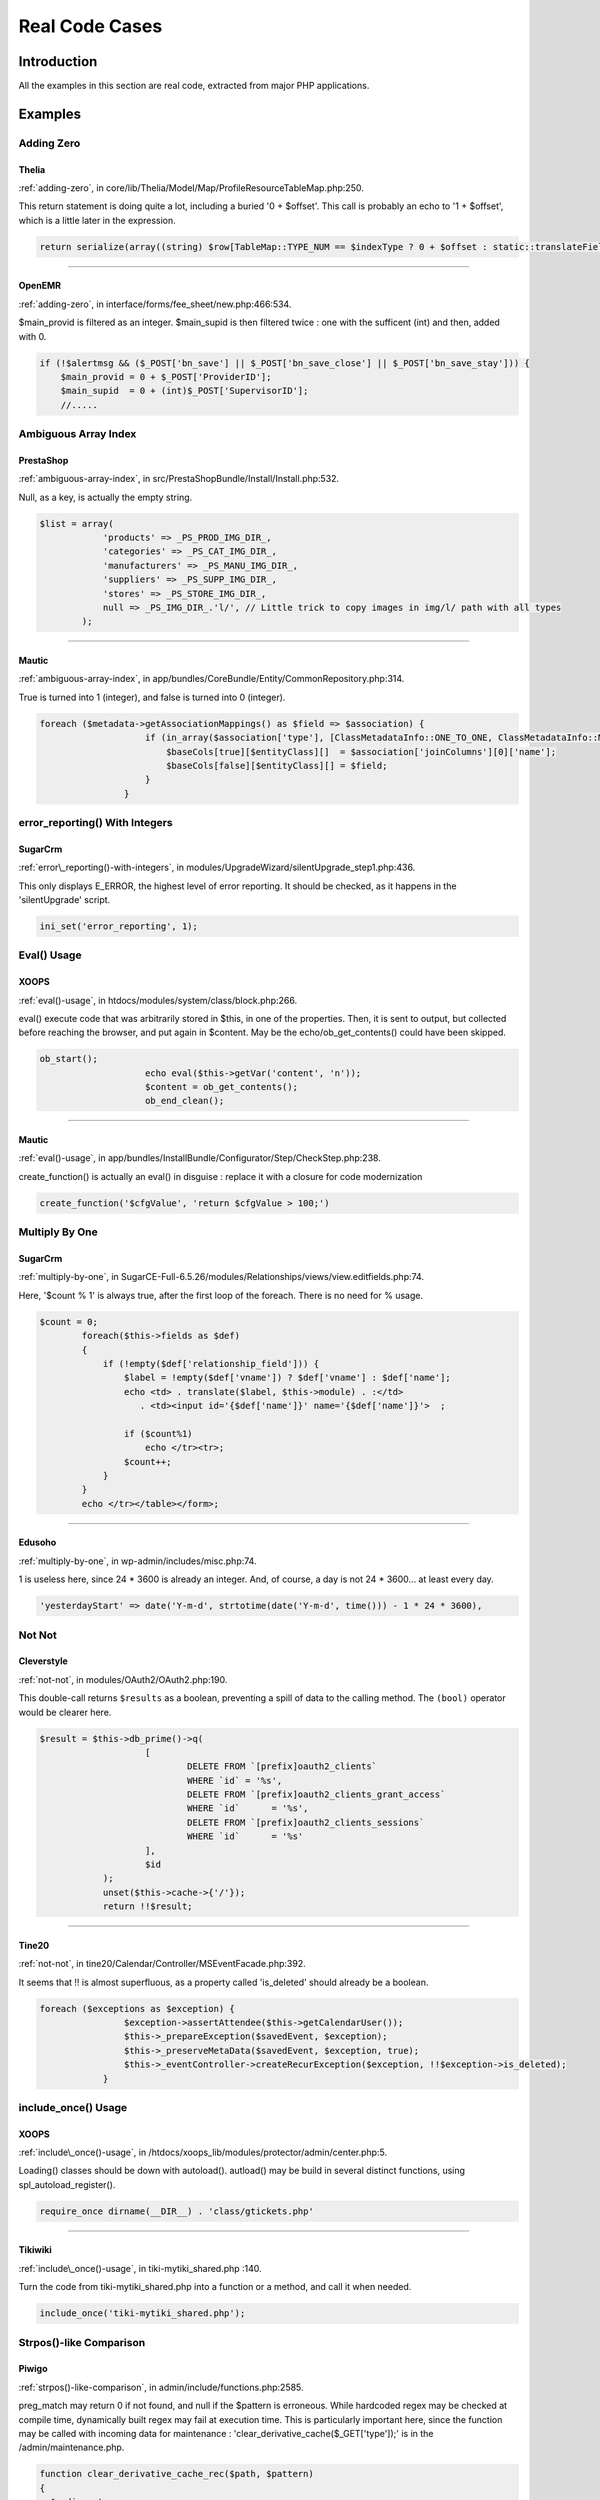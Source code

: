 .. _Cases:

Real Code Cases
---------------

Introduction
############

All the examples in this section are real code, extracted from major PHP applications. 


Examples
########

Adding Zero
===========

.. _thelia-structures-addzero:

Thelia
^^^^^^

:ref:`adding-zero`, in core/lib/Thelia/Model/Map/ProfileResourceTableMap.php:250. 

This return statement is doing quite a lot, including a buried '0 + $offset'. This call is probably an echo to '1 + $offset', which is a little later in the expression.

.. code-block:: php

    return serialize(array((string) $row[TableMap::TYPE_NUM == $indexType ? 0 + $offset : static::translateFieldName('ProfileId', TableMap::TYPE_PHPNAME, $indexType)], (string) $row[TableMap::TYPE_NUM == $indexType ? 1 + $offset : static::translateFieldName('ResourceId', TableMap::TYPE_PHPNAME, $indexType)]));


--------


.. _openemr-structures-addzero:

OpenEMR
^^^^^^^

:ref:`adding-zero`, in interface/forms/fee_sheet/new.php:466:534. 

$main_provid is filtered as an integer. $main_supid is then filtered twice : one with the sufficent (int) and then, added with 0.

.. code-block:: php

    if (!$alertmsg && ($_POST['bn_save'] || $_POST['bn_save_close'] || $_POST['bn_save_stay'])) {
        $main_provid = 0 + $_POST['ProviderID'];
        $main_supid  = 0 + (int)$_POST['SupervisorID'];
        //.....

Ambiguous Array Index
=====================

.. _prestashop-arrays-ambiguouskeys:

PrestaShop
^^^^^^^^^^

:ref:`ambiguous-array-index`, in src/PrestaShopBundle/Install/Install.php:532. 

Null, as a key, is actually the empty string. 

.. code-block:: php

    $list = array(
                'products' => _PS_PROD_IMG_DIR_,
                'categories' => _PS_CAT_IMG_DIR_,
                'manufacturers' => _PS_MANU_IMG_DIR_,
                'suppliers' => _PS_SUPP_IMG_DIR_,
                'stores' => _PS_STORE_IMG_DIR_,
                null => _PS_IMG_DIR_.'l/', // Little trick to copy images in img/l/ path with all types
            );


--------


.. _mautic-arrays-ambiguouskeys:

Mautic
^^^^^^

:ref:`ambiguous-array-index`, in app/bundles/CoreBundle/Entity/CommonRepository.php:314. 

True is turned into 1 (integer), and false is turned into 0 (integer). 

.. code-block:: php

    foreach ($metadata->getAssociationMappings() as $field => $association) {
                        if (in_array($association['type'], [ClassMetadataInfo::ONE_TO_ONE, ClassMetadataInfo::MANY_TO_ONE])) {
                            $baseCols[true][$entityClass][]  = $association['joinColumns'][0]['name'];
                            $baseCols[false][$entityClass][] = $field;
                        }
                    }

error_reporting() With Integers
===============================

.. _sugarcrm-structures-errorreportingwithinteger:

SugarCrm
^^^^^^^^

:ref:`error\_reporting()-with-integers`, in modules/UpgradeWizard/silentUpgrade_step1.php:436. 

This only displays E_ERROR, the highest level of error reporting. It should be checked, as it happens in the 'silentUpgrade' script. 

.. code-block:: php

    ini_set('error_reporting', 1);

Eval() Usage
============

.. _xoops-structures-evalusage:

XOOPS
^^^^^

:ref:`eval()-usage`, in htdocs/modules/system/class/block.php:266. 

eval() execute code that was arbitrarily stored in $this, in one of the properties. Then, it is sent to output, but collected before reaching the browser, and put again in $content. May be the echo/ob_get_contents() could have been skipped.

.. code-block:: php

    ob_start();
                        echo eval($this->getVar('content', 'n'));
                        $content = ob_get_contents();
                        ob_end_clean();


--------


.. _mautic-structures-evalusage:

Mautic
^^^^^^

:ref:`eval()-usage`, in app/bundles/InstallBundle/Configurator/Step/CheckStep.php:238. 

create_function() is actually an eval() in disguise : replace it with a closure for code modernization

.. code-block:: php

    create_function('$cfgValue', 'return $cfgValue > 100;')

Multiply By One
===============

.. _sugarcrm-structures-multiplybyone:

SugarCrm
^^^^^^^^

:ref:`multiply-by-one`, in SugarCE-Full-6.5.26/modules/Relationships/views/view.editfields.php:74. 

Here, '$count % 1' is always true, after the first loop of the foreach. There is no need for % usage.

.. code-block:: php

    $count = 0;
            foreach($this->fields as $def)
            {
                if (!empty($def['relationship_field'])) {
                    $label = !empty($def['vname']) ? $def['vname'] : $def['name'];
                    echo <td> . translate($label, $this->module) . :</td>
                       . <td><input id='{$def['name']}' name='{$def['name']}'>  ;
    
                    if ($count%1)
                        echo </tr><tr>;
                    $count++;
                }
            }
            echo </tr></table></form>;


--------


.. _edusoho-structures-multiplybyone:

Edusoho
^^^^^^^

:ref:`multiply-by-one`, in wp-admin/includes/misc.php:74. 

1 is useless here, since 24 * 3600 is already an integer. And, of course, a day is not 24 * 3600... at least every day.

.. code-block:: php

    'yesterdayStart' => date('Y-m-d', strtotime(date('Y-m-d', time())) - 1 * 24 * 3600),

Not Not
=======

.. _cleverstyle-structures-notnot:

Cleverstyle
^^^^^^^^^^^

:ref:`not-not`, in modules/OAuth2/OAuth2.php:190. 

This double-call returns ``$results`` as a boolean, preventing a spill of data to the calling method. The ``(bool)`` operator would be clearer here.

.. code-block:: php

    $result = $this->db_prime()->q(
    			[
    				DELETE FROM `[prefix]oauth2_clients`
    				WHERE `id` = '%s',
    				DELETE FROM `[prefix]oauth2_clients_grant_access`
    				WHERE `id`	= '%s',
    				DELETE FROM `[prefix]oauth2_clients_sessions`
    				WHERE `id`	= '%s'
    			],
    			$id
    		);
    		unset($this->cache->{'/'});
    		return !!$result;


--------


.. _tine20-structures-notnot:

Tine20
^^^^^^

:ref:`not-not`, in tine20/Calendar/Controller/MSEventFacade.php:392. 

It seems that !! is almost superfluous, as a property called 'is_deleted' should already be a boolean.

.. code-block:: php

    foreach ($exceptions as $exception) {
                    $exception->assertAttendee($this->getCalendarUser());
                    $this->_prepareException($savedEvent, $exception);
                    $this->_preserveMetaData($savedEvent, $exception, true);
                    $this->_eventController->createRecurException($exception, !!$exception->is_deleted);
                }

include_once() Usage
====================

.. _xoops-structures-onceusage:

XOOPS
^^^^^

:ref:`include\_once()-usage`, in /htdocs/xoops_lib/modules/protector/admin/center.php:5. 

Loading() classes should be down with autoload(). autload() may be build in several distinct functions, using spl_autoload_register().

.. code-block:: php

    require_once dirname(__DIR__) . 'class/gtickets.php'


--------


.. _tikiwiki-structures-onceusage:

Tikiwiki
^^^^^^^^

:ref:`include\_once()-usage`, in tiki-mytiki_shared.php :140. 

Turn the code from tiki-mytiki_shared.php into a function or a method, and call it when needed. 

.. code-block:: php

    include_once('tiki-mytiki_shared.php');

Strpos()-like Comparison
========================

.. _piwigo-structures-strposcompare:

Piwigo
^^^^^^

:ref:`strpos()-like-comparison`, in admin/include/functions.php:2585. 

preg_match may return 0 if not found, and null if the $pattern is erroneous. While hardcoded regex may be checked at compile time, dynamically built regex may fail at execution time. This is particularly important here, since the function may be called with incoming data for maintenance : 'clear_derivative_cache($_GET['type']);' is in the /admin/maintenance.php.

.. code-block:: php

    function clear_derivative_cache_rec($path, $pattern)
    {
      $rmdir = true;
      $rm_index = false;
    
      if ($contents = opendir($path))
      {
        while (($node = readdir($contents)) !== false)
        {
          if ($node == '.' or $node == '..')
            continue;
          if (is_dir($path.'/'.$node))
          {
            $rmdir &= clear_derivative_cache_rec($path.'/'.$node, $pattern);
          }
          else
          {
            if (preg_match($pattern, $node))


--------


.. _thelia-structures-strposcompare:

Thelia
^^^^^^

:ref:`strpos()-like-comparison`, in core/lib/Thelia/Controller/Admin/FileController.php:198. 

preg_match is used here to identify files with a forbidden extension. The actual list of extension is provided to the method via the parameter $extBlackList, which is an array. In case of mis-configuration by the user of this array, preg_match may fail : for example, when regex special characters are provided. At that point, the whole filter becomes invalid, and can't distinguish good files (returning false) and other files (returning NULL). It is safe to use === false in this situation.

.. code-block:: php

    if (!empty($extBlackList)) {
                $regex = "#^(.+)\.(".implode("|", $extBlackList).")$#i";
    
                if (preg_match($regex, $realFileName)) {
                    $message = $this->getTranslator()
                        ->trans(
                            'Files with the following extension are not allowed: %extension, please do an archive of the file if you want to upload it',
                            [
                                '%extension' => $fileBeingUploaded->getClientOriginalExtension(),
                            ]
                        );
                }
            }

var_dump()... Usage
===================

.. _tine20-structures-vardumpusage:

Tine20
^^^^^^

:ref:`var\_dump()...-usage`, in tine20/library/Ajam/Connection.php:122. 

Two usage of var_dump(). They are protected by configuration, since the debug property must be set to 'true'. Yet, it is safer to avoid them altogether, and log the information to an external file.

.. code-block:: php

    if($this->debug === true) {
                var_dump($this->getLastRequest());
                var_dump($response);
            }


--------


.. _piwigo-structures-vardumpusage:

Piwigo
^^^^^^

:ref:`var\_dump()...-usage`, in include/ws_core.inc.php:273. 

This is a hidden debug system : when the response format is not available, the whole object is dumped in the output.

.. code-block:: php

    function run()
      {
        if ( is_null($this->_responseEncoder) )
        {
          set_status_header(400);
          @header("Content-Type: text/plain");
          echo ("Cannot process your request. Unknown response format.
    Request format: ".@$this->_requestFormat." Response format: ".@$this->_responseFormat."\n");
          var_export($this);
          die(0);
        }

Empty Function
==============

.. _contao-functions-emptyfunction:

Contao
^^^^^^

:ref:`empty-function`, in core-bundle/src/Resources/contao/modules/ModuleQuicklink.php:91. 

The closure used with array_map() is empty : this means that the keys are all set to the returned value of the empty closure, which is null. The actual effect is to reset the values to NULL. A better solution, without using the empty closure, is to rely on array_fill_keys() to create an array with default values.  

.. code-block:: php

    if (!empty($tmp) && \is_array($tmp))
    			{
    				$arrPages = array_map(function () {}, array_flip($tmp));
    			}

Used Once Variables
===================

.. _shopware-variables-variableusedonce:

shopware
^^^^^^^^

:ref:`used-once-variables`, in _sql/migrations/438-add-email-template-header-footer-fields.php:115. 

In the updateEmailTemplate method, $generatedQueries collects all the generated SQL queries. $generatedQueries is not initialized, and never used after initialization. 

.. code-block:: php

    private function updateEmailTemplate($name, $content, $contentHtml = null)
        {
            $sql = <<<SQL
    UPDATE `s_core_config_mails` SET `content` = "$content" WHERE `name` = "$name" AND dirty = 0
    SQL;
            $this->addSql($sql);
    
            if ($contentHtml != null) {
                $sql = <<<SQL
    UPDATE `s_core_config_mails` SET `content` = "$content", `contentHTML` = "$contentHtml" WHERE `name` = "$name" AND dirty = 0
    SQL;
                $generatedQueries[] = $sql;
            }
    
            $this->addSql($sql);
        }


--------


.. _vanilla-variables-variableusedonce:

Vanilla
^^^^^^^

:ref:`used-once-variables`, in library/core/class.configuration.php:1461. 

In this code, $cachedConfigData is collected after storing date in the cache. Gdn::cache()->store() does actual work, so its calling is necessary. The result, collected after execution, is not reused in the rest of the method (long method, not all is shown here). Removing such variable is a needed clean up after development and debug, but also prevents pollution of the variable namespace.

.. code-block:: php

    // Save to cache if we're into that sort of thing
                    $fileKey = sprintf(Gdn_Configuration::CONFIG_FILE_CACHE_KEY, $this->Source);
                    if ($this->Configuration && $this->Configuration->caching() && Gdn::cache()->type() == Gdn_Cache::CACHE_TYPE_MEMORY && Gdn::cache()->activeEnabled()) {
                        $cachedConfigData = Gdn::cache()->store($fileKey, $data, [
                            Gdn_Cache::FEATURE_NOPREFIX => true,
                            Gdn_Cache::FEATURE_EXPIRY => 3600
                        ]);
                    }

Empty Classes
=============

.. _wordpress-classes-emptyclass:

WordPress
^^^^^^^^^

:ref:`empty-classes`, in wp-includes/SimplePie/Core.php:54. 

Empty class, but documented as backward compatibility. 

.. code-block:: php

    /**
     * SimplePie class.
     *
     * Class for backward compatibility.
     *
     * @deprecated Use {@see SimplePie} directly
     * @package SimplePie
     * @subpackage API
     */
    class SimplePie_Core extends SimplePie
    {
    
    }

Non Ascii Variables
===================

.. _magento-variables-variablenonascii:

Magento
^^^^^^^

:ref:`non-ascii-variables`, in dev/tests/functional/tests/app/Mage/Checkout/Test/Constraint/AssertOrderWithMultishippingSuccessPlacedMessage.php:52. 

The initial C is actually a russian C.

.. code-block:: php

    $сheckoutMultishippingSuccess

Non Static Methods Called In A Static
=====================================

.. _dolphin-classes-nonstaticmethodscalledstatic:

Dolphin
^^^^^^^

:ref:`non-static-methods-called-in-a-static`, in Dolphin-v.7.3.5/xmlrpc/BxDolXMLRPCFriends.php:11. 

getIdByNickname() is indeed defined in the class 'BxDolXMLRPCUtil' and it calls the database. The class relies on functions (not methods) to query the database with the correct connexion. 

.. code-block:: php

    class BxDolXMLRPCFriends
    {
        function getFriends($sUser, $sPwd, $sNick, $sLang)
        {
            $iIdProfile = BxDolXMLRPCUtil::getIdByNickname ($sNick);


--------


.. _magento-classes-nonstaticmethodscalledstatic:

Magento
^^^^^^^

:ref:`non-static-methods-called-in-a-static`, in app/code/core/Mage/Paypal/Model/Payflowlink.php:143. 

Mage_Payment_Model_Method_Abstract is an abstract class : this way, it is not possible to instantiate it and then, access its methods. The class is extended, so it could be called from one of the objects. Although, the troubling part is that isAvailable() uses $this, so it can't be static. 

.. code-block:: php

    Mage_Payment_Model_Method_Abstract::isAvailable($quote)

Multiple Index Definition
=========================

.. _magento-arrays-multipleidenticalkeys:

Magento
^^^^^^^

:ref:`multiple-index-definition`, in app/code/core/Mage/Adminhtml/Block/System/Convert/Gui/Grid.php:80. 

'type' is defined twice. The first one, 'options' is overwritten.

.. code-block:: php

    $this->addColumn('store_id', array(
                'header'    => Mage::helper('adminhtml')->__('Store'),
                'type'      => 'options',
                'align'     => 'center',
                'index'     => 'store_id',
                'type'      => 'store',
                'width'     => '200px',
            ));


--------


.. _mediawiki-arrays-multipleidenticalkeys:

MediaWiki
^^^^^^^^^

:ref:`multiple-index-definition`, in resources/Resources.php:223. 

'target' is repeated, though with the same values. This is just dead code.

.. code-block:: php

    // inside a big array
    	'jquery.getAttrs' => [
    		'targets' => [ 'desktop', 'mobile' ],
    		'scripts' => 'resources/src/jquery/jquery.getAttrs.js',
    		'targets' => [ 'desktop', 'mobile' ],
    	],
        // big array continues

Incompilable Files
==================

.. _xataface-php-incompilable:

xataface
^^^^^^^^

:ref:`incompilable-files`, in lib/XML/Tree.php:289. 

Compilation error with PHP 7.2 version.

.. code-block:: php

    syntax error, unexpected 'new' (T_NEW)

Multiple Constant Definition
============================

.. _dolibarr-constants-multipleconstantdefinition:

Dolibarr
^^^^^^^^

:ref:`multiple-constant-definition`, in htdocs/main.inc.php:914. 

All is documented here : 'Constants used to defined number of lines in textarea'. Constants are not changing during an execution, and this allows the script to set values early in the process, and have them used later, in the templates. Yet, building constants dynamically may lead to confusion, when developpers are not aware of the change. 

.. code-block:: php

    // Constants used to defined number of lines in textarea
    if (empty($conf->browser->firefox))
    {
    	define('ROWS_1',1);
    	define('ROWS_2',2);
    	define('ROWS_3',3);
    	define('ROWS_4',4);
    	define('ROWS_5',5);
    	define('ROWS_6',6);
    	define('ROWS_7',7);
    	define('ROWS_8',8);
    	define('ROWS_9',9);
    }
    else
    {
    	define('ROWS_1',0);
    	define('ROWS_2',1);
    	define('ROWS_3',2);
    	define('ROWS_4',3);
    	define('ROWS_5',4);
    	define('ROWS_6',5);
    	define('ROWS_7',6);
    	define('ROWS_8',7);
    	define('ROWS_9',8);
    }


--------


.. _openconf-constants-multipleconstantdefinition:

OpenConf
^^^^^^^^

:ref:`multiple-constant-definition`, in modules/request.php:71. 

The constant is build according to the situation, in the part of the script (file request.php). This hides the actual origin of the value, but keeps the rest of the code simple. Just keep in mind that this constant may have different values.

.. code-block:: php

    if (isset($_GET['ocparams']) && !empty($_GET['ocparams'])) {
    		$params = '';
    		if (preg_match_all("/(\w+)--(\w+)_-/", $_GET['ocparams'], $matches)) {
    			foreach ($matches[1] as $idx => $m) {
    				if (($m != 'module') && ($m != 'action') && preg_match("/^[\w-]+$/", $m)) {
    					$params .= '&' . $m . '=' . urlencode($matches[2][$idx]);
    					$_GET[$m] = $matches[2][$idx];
    				}
    			}
    		}
    		unset($_GET['ocparams']);
    		define('OCC_SELF', $_SERVER['PHP_SELF'] . '?module=' . $_REQUEST['module'] . '&action=' . $_GET['action'] . $params);
    	} elseif (isset($_SERVER['REQUEST_URI']) && strstr($_SERVER['REQUEST_URI'], '?')) {
    		define('OCC_SELF', htmlspecialchars($_SERVER['REQUEST_URI']));
    	} elseif (isset($_SERVER['QUERY_STRING']) && strstr($_SERVER['QUERY_STRING'], '&')) {
    		define('OCC_SELF', $_SERVER['PHP_SELF'] . '?' . htmlspecialchars($_SERVER['QUERY_STRING']));
    	} else {
    		err('This server does not support REQUEST_URI or QUERY_STRING','Error');
    	}

Invalid Constant Name
=====================

.. _openemr-constants-invalidname:

OpenEMR
^^^^^^^

:ref:`invalid-constant-name`, in library/classes/InsuranceCompany.class.php:20. 

Either a copy/paste, or a generated definition file : the file contains 25 constants definition. The constant is not found in the rest of the code. 

.. code-block:: php

    define("INS_TYPE_OTHER_NON-FEDERAL_PROGRAMS", 10);

Wrong Optional Parameter
========================

.. _fuelcms-functions-wrongoptionalparameter:

FuelCMS
^^^^^^^

:ref:`wrong-optional-parameter`, in fuel/modules/fuel/helpers/validator_helper.php:78. 

The $regex parameter should really be first, as it is compulsory. Though, if this is a legacy function, it may be better to give regex a default value, such as empty string or null, and test it before using it.

.. code-block:: php

    if (!function_exists('regex'))
    {
    	function regex($var = null, $regex)
    	{
    		return preg_match('#'.$regex.'#', $var);
    	} 
    }


--------


.. _vanilla-functions-wrongoptionalparameter:

Vanilla
^^^^^^^

:ref:`wrong-optional-parameter`, in fuel/modules/fuel/helpers/validator_helper.php:78. 

Note the second parameter, $dropdown, which has no default value. It is relayed to the addDropdown method, which as no default value too. Since both methods are documented, we can see that they should be an addDropdown : null is probably a good idea, coupled with an explicit check on the actual value.

.. code-block:: php

    /**
         * Add a dropdown to the items array if it satisfies the $isAllowed condition.
         *
         * @param bool|string|array $isAllowed Either a boolean to indicate whether to actually add the item
         * or a permission string or array of permission strings (full match) to check.
         * @param DropdownModule $dropdown The dropdown menu to add.
         * @param string $key The item's key (for sorting and CSS targeting).
         * @param string $cssClass The dropdown wrapper's CSS class.
         * @param array|int $sort Either a numeric sort position or and array in the style: array('before|after', 'key').
         * @return NavModule $this The calling object.
         */
        public function addDropdownIf($isAllowed = true, $dropdown, $key = '', $cssClass = '', $sort = []) {
            if (!$this->isAllowed($isAllowed)) {
                return $this;
            } else {
                return $this->addDropdown($dropdown, $key, $cssClass, $sort);
            }
        }

One Variable String
===================

.. _tikiwiki-type-onevariablestrings:

Tikiwiki
^^^^^^^^

:ref:`one-variable-string`, in lib/wiki-plugins/wikiplugin_addtocart.php:228. 

Double-quotes are not needed here. If casting to string is important, the (string) would be more explicit.

.. code-block:: php

    foreach ($plugininfo['params'] as $key => $param) {
    		$default["$key"] = $param['default'];
    	}


--------


.. _nextcloud-type-onevariablestrings:

NextCloud
^^^^^^^^^

:ref:`one-variable-string`, in build/integration/features/bootstrap/BasicStructure.php:349. 

Both concatenations could be merged, independantly. If readability is important, why not put them inside curly brackets?

.. code-block:: php

    public static function removeFile($path, $filename) {
    		if (file_exists("$path" . "$filename")) {
    			unlink("$path" . "$filename");
    		}
    	}

Static Methods Can't Contain $this
==================================

.. _xataface-classes-staticcontainsthis:

xataface
^^^^^^^^

:ref:`static-methods-can't-contain-$this`, in Dataface/LanguageTool.php:48. 

$this is hidden in the arguments of the static call to the method.

.. code-block:: php

    public static function loadRealm($name){
    		return self::getInstance($this->app->_conf['default_language'])->loadRealm($name);
    	}


--------


.. _sugarcrm-classes-staticcontainsthis:

SugarCrm
^^^^^^^^

:ref:`static-methods-can't-contain-$this`, in SugarCE-Full-6.5.26/modules/ACLActions/ACLAction.php:332. 

Notice how $this is tested for existence before using it. It seems strange, at first, but we have to remember that if $this is never set when calling a static method, a static method may be called with $this. Confusingly, this static method may be called in two ways. 

.. code-block:: php

    static function hasAccess($is_owner=false, $access = 0){
    
            if($access != 0 && $access == ACL_ALLOW_ALL || ($is_owner && $access == ACL_ALLOW_OWNER))return true;
           //if this exists, then this function is not static, so check the aclaccess parameter
            if(isset($this) && isset($this->aclaccess)){
                if($this->aclaccess == ACL_ALLOW_ALL || ($is_owner && $this->aclaccess == ACL_ALLOW_OWNER))
                return true;
            }
            return false;
        }

While(List() = Each())
======================

.. _openemr-structures-whilelisteach:

OpenEMR
^^^^^^^

:ref:`while(list()-=-each())`, in library/report.inc:153. 

The first while() is needed, to read the arbitrary long list returned by the SQL query. The second list may be upgraded with a foreach, to read both the key and the value. This is certainly faster to execute and to read.

.. code-block:: php

    function getInsuranceReport($pid, $type = primary)
    {
        $sql = select * from insurance_data where pid=? and type=? order by date ASC;
        $res = sqlStatement($sql, array($pid, $type));
        while ($list = sqlFetchArray($res)) {
            while (list($key, $value) = each($list)) {
                if ($ret[$key]['content'] != $value && $ret[$key]['date'] < $list['date']) {
                    $ret[$key]['content'] = $value;
                    $ret[$key]['date'] = $list['date'];
                }
            }
        }
    
        return $ret;
    }


--------


.. _dolphin-structures-whilelisteach:

Dolphin
^^^^^^^

:ref:`while(list()-=-each())`, in Dolphin-v.7.3.5/modules/boonex/forum/classes/Forum.php:1875. 

This clever use of while() and list() is actually a foreach($a as $r) (the keys are ignored)

.. code-block:: php

    function getRssUpdatedTopics ()
        {
            global $gConf;
    
            $this->_rssPrepareConf ();
    
            $a = $this->fdb->getRecentTopics (0);
    
            $items = '';
            $lastBuildDate = '';
            $ui = array();
            reset ($a);
            while ( list (,$r) = each ($a) ) {
                // acquire user info
                if (!isset($ui[$r['last_post_user']]) && ($aa = $this->_getUserInfoReadyArray ($r['last_post_user'], false)))
                    $ui[$r['last_post_user']] = $aa;
    
                $td = orca_mb_replace('/#/', $r['count_posts'], '[L[# posts]]') . ' &#183; ' . orca_mb_replace('/#/', $ui[$r['last_post_user']]['title'], '[L[last reply by #]]') . ' &#183; ' . $r['cat_name'] . ' &#187; ' . $r['forum_title'];

Several Instructions On The Same Line
=====================================

.. _piwigo-structures-onelinetwoinstructions:

Piwigo
^^^^^^

:ref:`several-instructions-on-the-same-line`, in tools/triggers_list.php:993. 

There are two instructions on the line with the if(). Note that the condition is not followed by a bracketed block. When reviewing, it really seems that echo '<br>' and $f=0; are on the same block, but the second is indeed an unconditional expression. This is very difficult to spot. 

.. code-block:: php

    foreach ($trigger['files'] as $file)
          {
            if (!$f) echo '<br>'; $f=0;
            echo preg_replace('#\((.+)\)#', '(<i>$1</i>)', $file);
          }


--------


.. _tine20-structures-onelinetwoinstructions:

Tine20
^^^^^^

:ref:`several-instructions-on-the-same-line`, in tine20/Calendar/Controller/Event.php:1594. 

Here, $_event->attendee is saved in a local variable, then the property is destroyed. Same for $_event->notes; Strangely, a few lines above, the properties are unset on their own line. Unsetting properties leads to surprise bugs, and hidding the unset after ; makes it harder to spot.

.. code-block:: php

    $futurePersistentExceptionEvents->setRecurId($_event->getId());
                    unset($_event->recurid);
                    unset($_event->base_event_id);
                    foreach(array('attendee', 'notes', 'alarms') as $prop) {
                        if ($_event->{$prop} instanceof Tinebase_Record_RecordSet) {
                            $_event->{$prop}->setId(NULL);
                        }
                    }
                    $_event->exdate = $futureExdates;
    
                    $attendees = $_event->attendee; unset($_event->attendee);
                    $note = $_event->notes; unset($_event->notes);
                    $persistentExceptionEvent = $this->create($_event, $_checkBusyConflicts && $dtStartHasDiff);

Multiples Identical Case
========================

.. _sugarcrm-structures-multipledefinedcase:

SugarCrm
^^^^^^^^

:ref:`multiples-identical-case`, in modules/ModuleBuilder/MB/MBPackage.php:439. 

It takes a while to find the double 'required' case, but the executed code is actually the same, so this is dead code at worst. 

.. code-block:: php

    switch ($col) {
        case 'custom_module':
        	$installdefs['custom_fields'][$name]['module'] = $res;
        	break;
        case 'required':
        	$installdefs['custom_fields'][$name]['require_option'] = $res;
        	break;
        case 'vname':
        	$installdefs['custom_fields'][$name]['label'] = $res;
        	break;
        case 'required':
        	$installdefs['custom_fields'][$name]['require_option'] = $res;
        	break;
        case 'massupdate':
        	$installdefs['custom_fields'][$name]['mass_update'] = $res;
        	break;
        case 'comments':
        	$installdefs['custom_fields'][$name]['comments'] = $res;
        	break;
        case 'help':
        	$installdefs['custom_fields'][$name]['help'] = $res;
        	break;
        case 'len':
        	$installdefs['custom_fields'][$name]['max_size'] = $res;
        	break;
        default:
        	$installdefs['custom_fields'][$name][$col] = $res;
    }//switch


--------


.. _expressionengine-structures-multipledefinedcase:

ExpressionEngine
^^^^^^^^^^^^^^^^

:ref:`multiples-identical-case`, in ExpressionEngine_Core2.9.2/system/expressionengine/controllers/cp/admin_content.php:577. 

'deft_status' is doubled, with a fallthrough. This looks like some forgotten copy/paste. 

.. code-block:: php

    switch ($key){
    								case 'cat_group':
    								    //PHP code
    									break;
    								case 'status_group':
    								case 'field_group':
    								    //PHP code
    									break;
    								case 'deft_status':
    								case 'deft_status':
    								    //PHP code
    									break;
    								case 'search_excerpt':
    								    //PHP code
    									break;
    								case 'deft_category':
    								    //PHP code
    									break;
    								case 'blog_url':
    								case 'comment_url':
    								case 'search_results_url':
    								case 'rss_url':
    								    //PHP code
    									break;
    								default :
    								    //PHP code
    									break;
    							}

Switch Without Default
======================

.. _zencart-structures-switchwithoutdefault:

Zencart
^^^^^^^

:ref:`switch-without-default`, in admin/tax_rates.php:15. 

The 'action' is collected from $_GET and then, compared with various strings to handle the different actions to be taken. The default behavior is implicit here : if no 'action', display the initial form for taxes to be changed. This has to be understood as a general philosophy of ZenCart project, or by reading the rest of the HTML code. Adding a 'default' case here would help understand what happens in case 'action' is absent or unrecognized. 

.. code-block:: php

    $action = (isset($_GET['action']) ? $_GET['action'] : '');
    
      if (zen_not_null($action)) {
        switch ($action) {
          case 'insert':
            // PHP code 
            break;
          case 'save':
            // PHP code 
            break;
          case 'deleteconfirm':
            // PHP code
            break;
        }
      }
    ?> .... HTML code


--------


.. _traq-structures-switchwithoutdefault:

Traq
^^^^

:ref:`switch-without-default`, in src/Helpers/Ticketlist.php:311. 

The default case is actually processed after the switch, by the next if/then structure. The structure deals with the customFields, while the else deals with any unknown situations. This if/then could be wrapped in the 'default' case of switch, for consistent processing. The if/then condition would be hard to use as a 'case' (possible, though). 

.. code-block:: php

    public static function dataFor($column, $ticket)
        {
            switch ($column) {
                // Ticket ID column
                case 'ticket_id':
                    return $ticket['ticket_id'];
                    break;
    
                // Status column
                case 'status':
                case 'type':
                case 'component':
                case 'priority':
                case 'severity':
                    return $ticket[{$column}_name];
                    break;
    
                // Votes
                case 'votes':
                    return $ticket['votes'];
                    break;
            }
    
            // If we're still here, it may be a custom field
            if ($value = $ticket->customFieldValue($column)) {
                return $value->value;
            }
    
            // Nothing!
            return '';
        }

$this Belongs To Classes Or Traits
==================================

.. _openemr-classes-thisisforclasses:

OpenEMR
^^^^^^^

:ref:`$this-belongs-to-classes-or-traits`, in ccr/display.php:24. 

$this is used to call the document_upload_download_log() method, although this piece of code is not part of a class, nor is included in a class.

.. code-block:: php

    <?php 
    require_once(dirname(__FILE__) . "/../interface/globals.php");
    
    $type = $_GET['type'];
    $document_id = $_GET['doc_id'];
    $d = new Document($document_id);
    $url =  $d->get_url();
    $storagemethod = $d->get_storagemethod();
    $couch_docid = $d->get_couch_docid();
    $couch_revid = $d->get_couch_revid();
    
    if ($couch_docid && $couch_revid) {
        $couch = new CouchDB();
        $data = array($GLOBALS['couchdb_dbase'],$couch_docid);
        $resp = $couch->retrieve_doc($data);
        $xml = base64_decode($resp->data);
        if ($content=='' && $GLOBALS['couchdb_log']==1) {
            $log_content = date('Y-m-d H:i:s')." ==> Retrieving document\r\n";
            $log_content = date('Y-m-d H:i:s')." ==> URL: ".$url."\r\n";
            $log_content .= date('Y-m-d H:i:s')." ==> CouchDB Document Id: ".$couch_docid."\r\n";
            $log_content .= date('Y-m-d H:i:s')." ==> CouchDB Revision Id: ".$couch_revid."\r\n";
            $log_content .= date('Y-m-d H:i:s')." ==> Failed to fetch document content from CouchDB.\r\n";
            //$log_content .= date('Y-m-d H:i:s')." ==> Will try to download file from HardDisk if exists.\r\n\r\n";
            $this->document_upload_download_log($d->get_foreign_id(), $log_content);
            die(xlt("File retrieval from CouchDB failed"));
        }

Nested Ternary
==============

.. _spip-structures-nestedternary:

SPIP
^^^^

:ref:`nested-ternary`, in ecrire/inc/utils.php:2648. 

Interesting usage of both if/then, for the flow control, and ternary, for data process. Even on multiple lines, nested ternaries are quite hard to read. 

.. code-block:: php

    // le script de l'espace prive
    	// Mettre a "index.php" si DirectoryIndex ne le fait pas ou pb connexes:
    	// les anciens IIS n'acceptent pas les POST sur ecrire/ (#419)
    	// meme pb sur thttpd cf. http://forum.spip.net/fr_184153.html
    	if (!defined('_SPIP_ECRIRE_SCRIPT')) {
    		define('_SPIP_ECRIRE_SCRIPT', (empty($_SERVER['SERVER_SOFTWARE']) ? '' :
    			preg_match(',IIS|thttpd,', $_SERVER['SERVER_SOFTWARE']) ?
    				'index.php' : ''));
    	}


--------


.. _zencart-structures-nestedternary:

Zencart
^^^^^^^

:ref:`nested-ternary`, in ecrire/inc/utils.php:2648. 

No more than one level of nesting for this ternary call, yet it feels a lot more, thanks to the usage of arrayed properties, constants, and functioncalls. 

.. code-block:: php

    $lc_text .= '<br />' . (zen_get_show_product_switch($listing->fields['products_id'], 'ALWAYS_FREE_SHIPPING_IMAGE_SWITCH') ? (zen_get_product_is_always_free_shipping($listing->fields['products_id']) ? TEXT_PRODUCT_FREE_SHIPPING_ICON . '<br />' : '') : '');

Class, Interface Or Trait With Identical Names
==============================================

.. _shopware-classes-citsamename:

shopware
^^^^^^^^

:ref:`class,-interface-or-trait-with-identical-names`, in engine/Shopware/Components/Form/Interfaces/Element.php:30. 

Most Element classes extends ModelEntity, which is an abstract class. There is also an interface, called Element, for forms. And, last, one of the class Element extends JsonSerializable, which is a PHP native interface. Namespaces are definitely crucial to understand which Element is which. 

.. code-block:: php

    interface Element { /**/ } // in engine/Shopware/Components/Form/Interfaces/Element.php:30
    
    class Element implements \JsonSerializable { /**/ } 	// in engine/Shopware/Bundle/EmotionBundle/Struct/Element.php:29
    
    class Element extends ModelEntity { /**/ } 	// in /engine/Shopware/Models/Document/Element.php:37


--------


.. _nextcloud-classes-citsamename:

NextCloud
^^^^^^^^^

:ref:`class,-interface-or-trait-with-identical-names`, in lib/private/Files/Storage/Storage.php:33. 

Interface Storage extends another Storage class. Here, the fully qualified name is used, so we can understand which storage is which at read time : a 'use' alias would make this line more confusing.

.. code-block:: php

    interface Storage extends \OCP\Files\Storage { /**/ }

Empty Try Catch
===============

.. _livezilla-structures-emptytrycatch:

LiveZilla
^^^^^^^^^

:ref:`empty-try-catch`, in livezilla/_lib/trdp/Zend/Mail/Protocol/Pop3.php:237. 

This is an aptly commented empty try/catch : the emited exception is extra check for a Zend Mail Protocol Exception. Hopefully, the Zend_Mail_Protocol_Exception only covers a already-closed situation. Anyhow, this should be logged for later diagnostic. 

.. code-block:: php

    public function logout()
        {
            if (!$this->_socket) {
                return;
            }
    
            try {
                $this->request('QUIT');
            } catch (Zend_Mail_Protocol_Exception $e) {
                // ignore error - we're closing the socket anyway
            }
    
            fclose($this->_socket);
            $this->_socket = null;
        }


--------


.. _mautic-structures-emptytrycatch:

Mautic
^^^^^^

:ref:`empty-try-catch`, in livezilla/_lib/trdp/Zend/Mail/Protocol/Pop3.php:237. 

Removing a file : if the file is not 'deleted' by the method call, but raises an error, it is hidden. When file destruction is impossible because the file is already destroyed (or missing), this is well. If the file couldn't be destroyed because of missing writing privileges, hiding this error will have serious consequences. 

.. code-block:: php

    /**
         * @param string $fileName
         */
        public function removeFile($fileName)
        {
            try {
                $path = $this->getPath($fileName);
                $this->filePathResolver->delete($path);
            } catch (FileIOException $e) {
            }
        }

Used Once Variables (In Scope)
==============================

.. _shopware-variables-variableusedoncebycontext:

shopware
^^^^^^^^

:ref:`used-once-variables-(in-scope)`, in _sql/migrations/438-add-email-template-header-footer-fields.php:115. 

In the updateEmailTemplate method, $generatedQueries collects all the generated SQL queries. $generatedQueries is not initialized, and never used after initialization. 

.. code-block:: php

    private function updateEmailTemplate($name, $content, $contentHtml = null)
        {
            $sql = <<<SQL
    UPDATE `s_core_config_mails` SET `content` = "$content" WHERE `name` = "$name" AND dirty = 0
    SQL;
            $this->addSql($sql);
    
            if ($contentHtml != null) {
                $sql = <<<SQL
    UPDATE `s_core_config_mails` SET `content` = "$content", `contentHTML` = "$contentHtml" WHERE `name` = "$name" AND dirty = 0
    SQL;
                $generatedQueries[] = $sql;
            }
    
            $this->addSql($sql);
        }

Dangling Array References
=========================

.. _typo3-structures-danglingarrayreferences:

Typo3
^^^^^

:ref:`dangling-array-references`, in typo3/sysext/impexp/Classes/ImportExport.php:322. 

foreach() reads $lines into $r, and augment those lines. By the end, the $r variable is not unset. Yet, several lines later, in the same method but with different conditions, another loop reuse the variable $r. If is_array($this->dat['header']['pagetree'] and is_array($this->remainHeader['records']) are arrays at the same moment, then both loops are called, and they share the same reference. Values of the latter array will end up in the formar. 

.. code-block:: php

    if (is_array($this->dat['header']['pagetree'])) {
                reset($this->dat['header']['pagetree']);
                $lines = [];
                $this->traversePageTree($this->dat['header']['pagetree'], $lines);
    
                $viewData['dat'] = $this->dat;
                $viewData['update'] = $this->update;
                $viewData['showDiff'] = $this->showDiff;
                if (!empty($lines)) {
                    foreach ($lines as &$r) {
                        $r['controls'] = $this->renderControls($r);
                        $r['fileSize'] = GeneralUtility::formatSize($r['size']);
                        $r['message'] = ($r['msg'] && !$this->doesImport ? '<span class=text-danger>' . htmlspecialchars($r['msg']) . '</span>' : '');
                    }
                    $viewData['pagetreeLines'] = $lines;
                } else {
                    $viewData['pagetreeLines'] = [];
                }
            }
            // Print remaining records that were not contained inside the page tree:
            if (is_array($this->remainHeader['records'])) {
                $lines = [];
                if (is_array($this->remainHeader['records']['pages'])) {
                    $this->traversePageRecords($this->remainHeader['records']['pages'], $lines);
                }
                $this->traverseAllRecords($this->remainHeader['records'], $lines);
                if (!empty($lines)) {
                    foreach ($lines as &$r) {
                        $r['controls'] = $this->renderControls($r);
                        $r['fileSize'] = GeneralUtility::formatSize($r['size']);
                        $r['message'] = ($r['msg'] && !$this->doesImport ? '<span class=text-danger>' . htmlspecialchars($r['msg']) . '</span>' : '');
                    }
                    $viewData['remainingRecords'] = $lines;
                }
            }


--------


.. _sugarcrm-structures-danglingarrayreferences:

SugarCrm
^^^^^^^^

:ref:`dangling-array-references`, in typo3/sysext/impexp/Classes/ImportExport.php:322. 

There are two nested foreach here : they both have referenced blind variables. The second one uses $data, but never changes it. Yet, it is reused the next round in the first loop, leading to pollution from the first rows of $this->_parser->data into the lasts. This may happen even if $data is not modified explicitely : in fact, it will be modified the next call to foreach($row as ...), for each element in $row. 

.. code-block:: php

    foreach ($this->_parser->data as &$row) {
                    foreach ($row as &$data) {
                        $len = strlen($data);
                        // check if it begins and ends with single quotes
                        // if it does, then it double quotes may not be the enclosure
                        if ($len>=2 && $data[0] == " && $data[$len-1] == ") {
                            $beginEndWithSingle = true;
                            break;
                        }
                    }
                    if ($beginEndWithSingle) {
                        break;
                    }
                    $depth++;
                    if ($depth > $this->_max_depth) {
                        break;
                    }
                }

Aliases Usage
=============

.. _cleverstyle-functions-aliasesusage:

Cleverstyle
^^^^^^^^^^^

:ref:`aliases-usage`, in modules/HybridAuth/Hybrid/thirdparty/Vimeo/Vimeo.php:422. 

is_writeable() should be written is_writable(). No extra 'e'. 

.. code-block:: php

    is_writeable($chunk_temp_dir)


--------


.. _phpmyadmin-functions-aliasesusage:

phpMyAdmin
^^^^^^^^^^

:ref:`aliases-usage`, in libraries/classes/Server/Privileges.php:5064. 

join() should be written implode()

.. code-block:: php

    join('`, `', $tmp_privs2['Update'])

Var Keyword
===========

.. _xataface-classes-oldstylevar:

xataface
^^^^^^^^

:ref:`var-keyword`, in SQL/Parser/wrapper.php:24. 

With the usage of var and a first method bearing the name of the class, this is PHP 4 code that is still in use. 

.. code-block:: php

    class SQL_Parser_wrapper {
    	
    	var $_data;
    	var $_tableLookup;
    	var $_parser;
    	
    	function SQL_Parser_wrapper(&$data, $dialect='MySQL'){

Wrong Number Of Arguments
=========================

.. _xataface-functions-wrongnumberofarguments:

xataface
^^^^^^^^

:ref:`wrong-number-of-arguments`, in actions/existing_related_record.php:130. 

df_display() actually requires only 2 arguments, while three are provided. The last argument is completely ignored. df_display() is called in a total of 9 places : this now looks like an API change that left many calls untouched.

.. code-block:: php

    df_display($context, $template, true);
    
    // in public-api.php :
    function df_display($context, $template_name){
    	import( 'Dataface/SkinTool.php');
    	$st = Dataface_SkinTool::getInstance();
    	
    	return $st->display($context, $template_name);
    }

Undefined static:: Or self::
============================

.. _xataface-classes-undefinedstaticmp:

xataface
^^^^^^^^

:ref:`undefined-static\:\:-or-self\:\:`, in actions/forgot_password.php:194. 

This is probably a typo, since the property called 	public static $EX_NO_USERS_WITH_EMAIL = 501; is defined in that class. 

.. code-block:: php

    if ( !$user ) throw new Exception(df_translate('actions.forgot_password.null_user',"Cannot send email for null user"), self::$EX_NO_USERS_FOUND_WITH_EMAIL);


--------


.. _sugarcrm-classes-undefinedstaticmp:

SugarCrm
^^^^^^^^

:ref:`undefined-static\:\:-or-self\:\:`, in actions/forgot_password.php:194. 

self::$sugar_strptime_long_mon refers to the current class, which extends DateTime. No static property was defined at either of them, with the name '$sugar_strptime_long_mon'. This has been a Fatal error at execution time since PHP 5.3, at least. 

.. code-block:: php

    if ( isset($regexp['positions']['F']) && !empty($dateparts[$regexp['positions']['F']])) {
                           // FIXME: locale?
                $mon = $dateparts[$regexp['positions']['F']];
                if(isset(self::$sugar_strptime_long_mon[$mon])) {
                    $data["tm_mon"] = self::$sugar_strptime_long_mon[$mon];
                } else {
                    return false;
                }
            }

list() May Omit Variables
=========================

.. _openconf-structures-listomissions:

OpenConf
^^^^^^^^

:ref:`list()-may-omit-variables`, in openconf/author/privacy.php:29. 

The first variable in the list(), $none, isn't reused anywhere in the script. In fact, its name convey the meaning that is it useless, but is in the array nonetheless. 

.. code-block:: php

    list($none, $OC_privacy_policy) = oc_getTemplate('privacy_policy');


--------


.. _fuelcms-structures-listomissions:

FuelCMS
^^^^^^^

:ref:`list()-may-omit-variables`, in wp-admin/includes/misc.php:74. 

$a is never reused again. $b, on the other hand is. Not assigning any value to $a saves some memory, and avoid polluting the local variable space. 

.. code-block:: php

    list($b, $a) = array(reset($params->me), key($params->me));

Or Die
======

.. _tine20-structures-ordie:

Tine20
^^^^^^

:ref:`or-die`, in scripts/addgrant.php:34. 

Typical error handling, which also displays the MySQL error message, and leaks informations about the system. One may also note that mysql_connect is not supported anymore, and was replaced with mysqli_ and pdo : this may be a backward compatibile file.

.. code-block:: php

    $link = mysql_connect($host, $user, $pass) or die("No connection: " . mysql_error( ))


--------


.. _openconf-structures-ordie:

OpenConf
^^^^^^^^

:ref:`or-die`, in openconf/chair/export.inc:143. 

or die() is also applied to many situations, where a blocking situation arise. Here, with the creation of a temporary file.

.. code-block:: php

    $coreFile = tempnam('/tmp/', 'ocexport') or die('could not generate Excel file (6)')

Useless Return
==============

.. _thinkphp-functions-uselessreturn:

ThinkPHP
^^^^^^^^

:ref:`useless-return`, in library/think/Request.php:2121. 

__set() doesn't need a return, unlike __get().

.. code-block:: php

    public function __set($name, $value)
        {
            return $this->param[$name] = $value;
        }


--------


.. _vanilla-functions-uselessreturn:

Vanilla
^^^^^^^

:ref:`useless-return`, in applications/dashboard/views/attachments/attachment.php:14. 

The final 'return' is useless : return void (here, return without argument), is the same as returning null, unless the 'void' return type is used. The other return, is in the two conditions, is important to skip the end of the functioncall.

.. code-block:: php

    function writeAttachment($attachment) {
    
            $customMethod = AttachmentModel::getWriteAttachmentMethodName($attachment['Type']);
            if (function_exists($customMethod)) {
                if (val('Error', $attachment)) {
                    writeErrorAttachment($attachment);
                    return;
                }
                $customMethod($attachment);
            } else {
                trace($customMethod, 'Write Attachment method not found');
                trace($attachment, 'Attachment');
            }
            return;
        }

Unpreprocessed Values
=====================

.. _zurmo-structures-unpreprocessed:

Zurmo
^^^^^

:ref:`unpreprocessed-values`, in app/protected/core/utils/ZurmoTranslationServerUtil.php:79. 

It seems that a simple concatenation could be used here. There is another call to this expression in the code, and a third that uses 'PATCH_VERSION' on top of the two others.

.. code-block:: php

    join('.', array(MAJOR_VERSION, MINOR_VERSION))


--------


.. _piwigo-structures-unpreprocessed:

Piwigo
^^^^^^

:ref:`unpreprocessed-values`, in include/random_compat/random.php:34. 

PHP_VERSION is actually build with PHP_MAJOR_VERSION, PHP_MINOR_VERSION and PHP_RELEASE_VERSION. There is also a compact version : PHP_VERSION_ID

.. code-block:: php

    explode('.', PHP_VERSION);

Undefined Properties
====================

.. _wordpress-classes-undefinedproperty:

WordPress
^^^^^^^^^

:ref:`undefined-properties`, in wp-admin/includes/misc.php:74. 

Properties are not defined, but they are thoroughly initialized when the XML document is parsed. All those definition should be in a property definition, for clear documentation.

.. code-block:: php

    $this->DeliveryLine1 = '';
            $this->DeliveryLine2 = '';
            $this->City = '';
            $this->State = '';
            $this->ZipAddon = '';


--------


.. _mediawiki-classes-undefinedproperty:

MediaWiki
^^^^^^^^^

:ref:`undefined-properties`, in wp-admin/includes/misc.php:74. 

parsedParametersDeleteLog is an undefined property. Defining the property with a null default value is important here, to keep the code running. 

.. code-block:: php

    protected function getMessageParameters() {
    		if ( isset( $this->parsedParametersDeleteLog ) ) {
    			return $this->parsedParametersDeleteLog;
    		}

Strict Comparison With Booleans
===============================

.. _phinx-structures-booleanstrictcomparison:

Phinx
^^^^^

:ref:`strict-comparison-with-booleans`, in src/Phinx/Db/Adapter/MysqlAdapter.php:1131. 

`ìsNull( )`` always returns a boolean : it may be only be ``true`` or ``false``. Until typehinted properties or return typehint are used, isNull() may return anything else. 

.. code-block:: php

    $column->isNull( ) == false


--------


.. _typo3-structures-booleanstrictcomparison:

Typo3
^^^^^

:ref:`strict-comparison-with-booleans`, in typo3/sysext/lowlevel/Classes/Command/FilesWithMultipleReferencesCommand.php:90. 

When 'dry-run' is not defined, the getOption( ) method actually returns a ``null``value. So, comparing the result of getOption() to false is actually wrong : using a constant to prevent values to be inconsistent is recommended here.

.. code-block:: php

    $input->getOption('dry-run') != false

Lone Blocks
===========

.. _thinkphp-structures-loneblock:

ThinkPHP
^^^^^^^^

:ref:`lone-blocks`, in ThinkPHP/Library/Vendor/Hprose/HproseReader.php:163. 

There is no need for block in a case/default clause. PHP executes all command in order, until a break or the end of the switch. There is another occurrence of that situation in this code : it seems to be a coding convention, while only applied to a few switch statements.

.. code-block:: php

    for ($i = 0; $i < $len; ++$i) {
                switch (ord($this->stream->getc()) >> 4) {
                    case 0:
                    case 1:
                    case 2:
                    case 3:
                    case 4:
                    case 5:
                    case 6:
                    case 7: {
                        // 0xxx xxxx
                        $utf8len++;
                        break;
                    }
                    case 12:
                    case 13: {
                        // 110x xxxx   10xx xxxx
                        $this->stream->skip(1);
                        $utf8len += 2;
                        break;
                    }


--------


.. _tine20-structures-loneblock:

Tine20
^^^^^^

:ref:`lone-blocks`, in tine20/Addressbook/Convert/Contact/VCard/Abstract.php:199. 

A case of empty case, with empty blocks. This is useless code. Event the curly brackets with the final case are useless.

.. code-block:: php

    switch ( $property['TYPE'] ) {
                            case 'JPG' : {}
                            case 'jpg' : {}
                            case 'Jpg' : {}
                            case 'Jpeg' : {}
                            case 'jpeg' : {}
                            case 'PNG' : {}
                            case 'png' : {}
                            case 'JPEG' : {
                                if (Tinebase_Core::isLogLevel(Zend_Log::DEBUG)) 
                                    Tinebase_Core::getLogger()->warn(__METHOD__ . '::' . __LINE__ . ' Photo: passing on invalid ' . $property['TYPE'] . ' image as is (' . strlen($property->getValue()) .')' );
                                $jpegphoto = $property->getValue();
                                break;
                            }

PHP Keywords As Names
=====================

.. _churchcrm-php-reservednames:

ChurchCRM
^^^^^^^^^

:ref:`php-keywords-as-names`, in src/kiosk/index.php:42. 

$false may be true or false (or else...). In fact, the variable is not even defined in this file, and the file do a lot of inclusion. 

.. code-block:: php

    if (!isset($_COOKIE['kioskCookie'])) {
        if ($windowOpen) {
            $guid = uniqid();
            setcookie("kioskCookie", $guid, 2147483647);
            $Kiosk = new \ChurchCRM\KioskDevice();
            $Kiosk->setGUIDHash(hash('sha256', $guid));
            $Kiosk->setAccepted($false);
            $Kiosk->save();
        } else {
            header("HTTP/1.1 401 Unauthorized");
            exit;
        }
    }


--------


.. _xataface-php-reservednames:

xataface
^^^^^^^^

:ref:`php-keywords-as-names`, in Dataface/Record.php:1278. 

This one is documented, and in the end, makes a lot of sense.

.. code-block:: php

    function &getRelatedRecord($relationshipName, $index=0, $where=0, $sort=0){
    		if ( isset($this->cache[__FUNCTION__][$relationshipName][$index][$where][$sort]) ){
    			return $this->cache[__FUNCTION__][$relationshipName][$index][$where][$sort];
    		}
    		$it = $this->getRelationshipIterator($relationshipName, $index, 1, $where, $sort);
    		if ( $it->hasNext() ){
    			$rec =& $it->next();
    			$this->cache[__FUNCTION__][$relationshipName][$index][$where][$sort] =& $rec;
    			return $rec;
    		} else {
    			$null = null;	// stupid hack because literal 'null' can't be returned by ref.
    			return $null;
    		}
    	}

Logical Should Use Symbolic Operators
=====================================

.. _cleverstyle-php-logicalinletters:

Cleverstyle
^^^^^^^^^^^

:ref:`logical-should-use-symbolic-operators`, in modules/Uploader/Mime/Mime.php:171. 

$extension is assigned with the results of pathinfo($reference_name, PATHINFO_EXTENSION) and ignores static::hasExtension($extension). The same expression, placed in a condition (like an if), would assign a value to $extension and use another for the condition itself. Here, this code is only an expression in the flow.

.. code-block:: php

    $extension = pathinfo($reference_name, PATHINFO_EXTENSION) and static::hasExtension($extension);


--------


.. _openconf-php-logicalinletters:

OpenConf
^^^^^^^^

:ref:`logical-should-use-symbolic-operators`, in chair/export.inc:143. 

In this context, the priority of execution is used on purpose; $coreFile only collect the temporary name of the export file, and when this name is empty, then the second operand of OR is executed, though never collected. Since this second argument is a 'die', its return value is lost, but the initial assignation is never used anyway. 

.. code-block:: php

    $coreFile = tempnam('/tmp/', 'ocexport') or die('could not generate Excel file (6)')

Catch Overwrite Variable
========================

.. _phpipam-structures-catchshadowsvariable:

PhpIPAM
^^^^^^^

:ref:`catch-overwrite-variable`, in app/subnets/scan/subnet-scan-snmp-route.php:58. 

$e is used both as 'local' variable : it is local to the catch clause, and it is a blind variable in a foreach(). There is little overlap between the two occurrences, but one reader may wonder why the caught exception is shown later on. 

.. code-block:: php

    try {
            $res = $Snmp->get_query(get_routing_table);
            // remove those not in subnet
            if (sizeof($res)>0) {
               // save for debug
               $debug[$d->hostname][$q] = $res;
    
               // save result
               $found[$d->id][$q] = $res;
            }
        } catch (Exception $e) {
           // save for debug
           $debug[$d->hostname][$q] = $res;
           $errors[] = $e->getMessage();
    	}
    
    // lots of code
    // on line 132
        // print errors
        if (isset($errors)) {
            print <hr>;
            foreach ($errors as $e) {
                print $Result->show (warning, $e, false, false, true);
            }
        }


--------


.. _suitecrm-structures-catchshadowsvariable:

SuiteCrm
^^^^^^^^

:ref:`catch-overwrite-variable`, in modules/Emails/EmailUIAjax.php:1082. 

$e starts as an Email(), in the 'getMultipleMessagesFromSugar' case, while a few lines later, in 'refreshSugarFolders', $e is now an exception. Breaks are in place, so both occurrences are separated, yet, one may wonder why an email is a warning, or a mail is a warning. 

.. code-block:: php

    // On line 900, $e is a Email
            case getMultipleMessagesFromSugar:
                $GLOBALS['log']->debug(********** EMAIL 2.0 - Asynchronous - at: getMultipleMessagesFromSugar);
                if (isset($_REQUEST['uid']) && !empty($_REQUEST['uid'])) {
                    $exIds = explode(,, $_REQUEST['uid']);
                    $out = array();
    
                    foreach ($exIds as $id) {
                        $e = new Email();
                        $e->retrieve($id);
                        $e->description_html = from_html($e->description_html);
                        $ie->email = $e;
                        $out[] = $ie->displayOneEmail($id, $_REQUEST['mbox']);
                    }
    
                    echo $json->encode($out);
                }
    
                break;
    
    
    // lots of code
    // on line 1082
            case refreshSugarFolders:
                try {
                    $GLOBALS['log']->debug(********** EMAIL 2.0 - Asynchronous - at: refreshSugarFolders);
                    $rootNode = new ExtNode('', '');
                    $folderOpenState = $current_user->getPreference('folderOpenState', 'Emails');
                    $folderOpenState = (empty($folderOpenState)) ?  : $folderOpenState;
                    $ret = $email->et->folder->getUserFolders(
                        $rootNode,
                        sugar_unserialize($folderOpenState),
                        $current_user,
                        true
                    );
                    $out = $json->encode($ret);
                    echo $out;
                } catch (SugarFolderEmptyException $e) {
                    $GLOBALS['log']->warn($e);
                    $out = $json->encode(array(
                        'message' => 'No folder selected warning message here...',
                    ));
                    echo $out;
                }
                break;

Deep Definitions
================

.. _dolphin-functions-deepdefinitions:

Dolphin
^^^^^^^

:ref:`deep-definitions`, in wp-admin/includes/misc.php:74. 

The ConstructHiddenValues function builds the ConstructHiddenSubValues function. Thus, ConstructHiddenValues can only be called once. 

.. code-block:: php

    function ConstructHiddenValues($Values)
    {
        /**
         *    Recursive function, processes multidimensional arrays
         *
         * @param string $Name  Full name of array, including all subarrays' names
         *
         * @param array  $Value Array of values, can be multidimensional
         *
         * @return string    Properly consctructed <input type="hidden"...> tags
         */
        function ConstructHiddenSubValues($Name, $Value)
        {
            if (is_array($Value)) {
                $Result = "";
                foreach ($Value as $KeyName => $SubValue) {
                    $Result .= ConstructHiddenSubValues("{$Name}[{$KeyName}]", $SubValue);
                }
            } else // Exit recurse
            {
                $Result = "<input type=\"hidden\" name=\"" . htmlspecialchars($Name) . "\" value=\"" . htmlspecialchars($Value) . "\" />\n";
            }
    
            return $Result;
        }
    
        /* End of ConstructHiddenSubValues function */
    
        $Result = '';
        if (is_array($Values)) {
            foreach ($Values as $KeyName => $Value) {
                $Result .= ConstructHiddenSubValues($KeyName, $Value);
            }
        }
    
        return $Result;
    }

Repeated print()
================

.. _edusoho-structures-repeatedprint:

Edusoho
^^^^^^^

:ref:`repeated-print()`, in app/check.php:71. 

All echo may be merged into one : do this by turning the ; and . into ',', and removing the superfluous echo. Also, echo_style may be turned into a non-display function, returning the build style, rather than echoing it to the output.

.. code-block:: php

    echo PHP_EOL;
    echo_style('title', 'Note');
    echo '  The command console could use a different php.ini file'.PHP_EOL;
    echo_style('title', '~~~~');
    echo '  than the one used with your web server. To be on the'.PHP_EOL;
    echo '      safe side, please check the requirements from your web'.PHP_EOL;
    echo '      server using the ';
    echo_style('yellow', 'web/config.php');
    echo ' script.'.PHP_EOL;
    echo PHP_EOL;


--------


.. _humo-gen-structures-repeatedprint:

HuMo-Gen
^^^^^^^^

:ref:`repeated-print()`, in menu.php:71. 

Simply calling print once is better than three times. Here too, echo usage would reduce the amount of memory allocation due to concatenation prior display.

.. code-block:: php

    print '<input type=text name=quicksearch value=.$quicksearch. size=10 '.$pattern.' title=.__(Minimum:).$min_chars.__(characters).>';
    			print ' <input type=submit value=.__(Search).>';
    		print </form>;

Objects Don't Need References
=============================

.. _zencart-structures-objectreferences:

Zencart
^^^^^^^

:ref:`objects-don't-need-references`, in includes/library/illuminate/support/helpers.php:484. 

No need for & operator when $class is only used for a method call.

.. code-block:: php

    /**
         * @param $class
         * @param $eventID
         * @param array $paramsArray
         */
        public function updateNotifyCheckoutflowFinishedManageSuccessOrderLinkEnd(&$class, $eventID, $paramsArray = array())
        {
            $class->getView()->getTplVarManager()->se('flag_show_order_link', false);
        }


--------


.. _xoops-structures-objectreferences:

XOOPS
^^^^^

:ref:`objects-don't-need-references`, in htdocs/class/theme_blocks.phps:221. 

Here, $template is modified, when its properties are modified. When only the properties are modified, or read, then & is not necessary.

.. code-block:: php

    public function buildBlock($xobject, &$template)
        {
            // The lame type workaround will change
            // bid is added temporarily as workaround for specific block manipulation
            $block = array(
                'id'      => $xobject->getVar('bid'),
                'module'  => $xobject->getVar('dirname'),
                'title'   => $xobject->getVar('title'),
                // 'name'        => strtolower( preg_replace( '/[^0-9a-zA-Z_]/', '', str_replace( ' ', '_', $xobject->getVar( 'name' ) ) ) ),
                'weight'  => $xobject->getVar('weight'),
                'lastmod' => $xobject->getVar('last_modified'));
    
            $bcachetime = (int)$xobject->getVar('bcachetime');
            if (empty($bcachetime)) {
                $template->caching = 0;
            } else {
                $template->caching        = 2;
                $template->cache_lifetime = $bcachetime;
            }
            $template->setCompileId($xobject->getVar('dirname', 'n'));
            $tplName = ($tplName = $xobject->getVar('template')) ? db:$tplName : 'db:system_block_dummy.tpl';
            $cacheid = $this->generateCacheId('blk_' . $xobject->getVar('bid'));
    // more code to the end of the method

Lost References
===============

.. _wordpress-variables-lostreferences:

WordPress
^^^^^^^^^

:ref:`lost-references`, in wp-admin/includes/misc.php:74. 

This code actually loads the file, join it, then split it again. file() would be sufficient. 

.. code-block:: php

    $markerdata = explode( "\n", implode( '', file( $filename ) ) );

Useless Global
==============

.. _zencart-structures-uselessglobal:

Zencart
^^^^^^^

:ref:`useless-global`, in admin/includes/modules/newsletters/newsletter.php:25. 

$_GET is always a global variable. There is no need to declare it global in any scope.

.. code-block:: php

    function choose_audience() {
          global $_GET;


--------


.. _humo-gen-structures-uselessglobal:

HuMo-Gen
^^^^^^^^

:ref:`useless-global`, in admin/includes/modules/newsletters/newsletter.php:25. 

It is hard to spot that $generY is useless, but this is the only occurrence where $generY is refered to as a global. It is not accessed anywhere else as a global (there are occurrences of $generY being an argument), and it is not even assigned within that function. 

.. code-block:: php

    function calculate_ancestor($pers) {
    global $db_functions, $reltext, $sexe, $sexe2, $spouse, $special_spouseY, $language, $ancestortext, $dutchtext, $selected_language, $spantext, $generY, $foundY_nr, $rel_arrayY;

Preprocessable
==============

.. _phpadsnew-structures-shouldpreprocess:

phpadsnew
^^^^^^^^^

:ref:`preprocessable`, in phpAdsNew-2.0/adview.php:302. 

Each call to chr() may be done before. First, chr() may be replace with the hexadecimal sequence "0x3B"; Secondly, 0x3b is a rather long replacement for a simple semi-colon. The whole pragraph could be stored in a separate file, for easier modifications. 

.. code-block:: php

    echo chr(0x47).chr(0x49).chr(0x46).chr(0x38).chr(0x39).chr(0x61).chr(0x01).chr(0x00).
    		     chr(0x01).chr(0x00).chr(0x80).chr(0x00).chr(0x00).chr(0x04).chr(0x02).chr(0x04).
    		 	 chr(0x00).chr(0x00).chr(0x00).chr(0x21).chr(0xF9).chr(0x04).chr(0x01).chr(0x00).
    		     chr(0x00).chr(0x00).chr(0x00).chr(0x2C).chr(0x00).chr(0x00).chr(0x00).chr(0x00).
    		     chr(0x01).chr(0x00).chr(0x01).chr(0x00).chr(0x00).chr(0x02).chr(0x02).chr(0x44).
    		     chr(0x01).chr(0x00).chr(0x3B);

Useless Unset
=============

.. _tine20-structures-uselessunset:

Tine20
^^^^^^

:ref:`useless-unset`, in tine20/Felamimail/Controller/Message.php:542. 

$_rawContent is unset after being sent to the stream. The variable is a parameter, and will be freed at the end of the call of the method. No need to do it explicitly.

.. code-block:: php

    protected function _createMimePart($_rawContent, $_partStructure)
        {
            if (Tinebase_Core::isLogLevel(Zend_Log::TRACE)) Tinebase_Core::getLogger()->trace(__METHOD__ . '::' . __LINE__ . ' Content: ' . $_rawContent);
            
            $stream = fopen(php://temp, 'r+');
            fputs($stream, $_rawContent);
            rewind($stream);
            
            unset($_rawContent);
            //..... More code, no usage of $_rawContent
        }


--------


.. _typo3-structures-uselessunset:

Typo3
^^^^^

:ref:`useless-unset`, in typo3/sysext/frontend/Classes/Page/PageRepository.php:708. 

$row is unset under certain conditions : here, we can read it in the comments. Eventually, the $row will be returned, and turned into a NULL, by default. This will also create a notice in the logs. Here, the best would be to set a null value, instead of unsetting the variable.

.. code-block:: php

    public function getRecordOverlay($table, $row, $sys_language_content, $OLmode = '')
        {
    //....  a lot more code, with usage of $row, and several unset($row)
    //...... Reduced for simplicity
                        } else {
                            // When default language is displayed, we never want to return a record carrying
                            // another language!
                            if ($row[$GLOBALS['TCA'][$table]['ctrl']['languageField']] > 0) {
                                unset($row);
                            }
                        }
                    }
                }
            }
            foreach ($GLOBALS['TYPO3_CONF_VARS']['SC_OPTIONS']['t3lib/class.t3lib_page.php']['getRecordOverlay'] ?? [] as $className) {
                $hookObject = GeneralUtility::makeInstance($className);
                if (!$hookObject instanceof PageRepositoryGetRecordOverlayHookInterface) {
                    throw new \UnexpectedValueException($className . ' must implement interface ' . PageRepositoryGetRecordOverlayHookInterface::class, 1269881659);
                }
                $hookObject->getRecordOverlay_postProcess($table, $row, $sys_language_content, $OLmode, $this);
            }
            return $row;
        }

Buried Assignation
==================

.. _xoops-structures-buriedassignation:

XOOPS
^^^^^

:ref:`buried-assignation`, in htdocs/image.php:170. 

Classic iffectation : the condition also collects the needed value to process the drawing. This is very common in PHP, and the Yoda condition, with its constant on the left, shows that extra steps were taken to strengthen that piece of code.  

.. code-block:: php

    if (0 < ($radius = $radii[2] * $q)) { // left bottom
            imagearc($workingImage, $radius - 1, $workingHeight - $radius, $radius * 2, $radius * 2, 90, 180, $alphaColor);
            imagefilltoborder($workingImage, 0, $workingHeight - 1, $alphaColor, $alphaColor);
        }


--------


.. _mautic-structures-buriedassignation:

Mautic
^^^^^^

:ref:`buried-assignation`, in app/bundles/CoreBundle/Controller/ThemeController.php:47. 

The setting of the variable $cancelled is fairly hidden here, with its extra operator !. The operator is here for the condition, as $cancelled needs the 'cancellation' state, while the condition needs the contrary. Note also that isset() could be moved out of this condition, and made the result easier to read.

.. code-block:: php

    $form        = $this->get('form.factory')->create('theme_upload', [], ['action' => $action]);
    
            if ($this->request->getMethod() == 'POST') {
                if (isset($form) && !$cancelled = $this->isFormCancelled($form)) {
                    if ($this->isFormValid($form)) {
                        $fileData = $form['file']->getData();

No array_merge() In Loops
=========================

.. _tine20-performances-arraymergeinloops:

Tine20
^^^^^^

:ref:`no-array\_merge()-in-loops`, in tine20/Tinebase/User/Ldap.php:670. 

Classic example of array_merge() in loop : here, the attributures should be collected in a local variable, and then merged in one operation, at the end. That includes the attributes provided before the loop, and the array provided after the loop. 
Note that the order of merge will be the same when merging than when collecting the arrays.

.. code-block:: php

    $attributes = array_values($this->_rowNameMapping);
            foreach ($this->_ldapPlugins as $plugin) {
                $attributes = array_merge($attributes, $plugin->getSupportedAttributes());
            }
    
            $attributes = array_merge($attributes, $this->_additionalLdapAttributesToFetch);

Useless Parenthesis
===================

.. _mautic-structures-uselessparenthesis:

Mautic
^^^^^^

:ref:`useless-parenthesis`, in code/app/bundles/EmailBundle/Controller/AjaxController.php:85. 

Parenthesis are useless around $progress[1], and around the division too. 

.. code-block:: php

    $dataArray['percent'] = ($progress[1]) ? ceil(($progress[0] / $progress[1]) * 100) : 100;


--------


.. _woocommerce-structures-uselessparenthesis:

Woocommerce
^^^^^^^^^^^

:ref:`useless-parenthesis`, in code/app/bundles/EmailBundle/Controller/AjaxController.php:85. 

Parenthesis are useless for calculating $discount_percent, as it is a divisition. Moreover, it is not needed with $discount, (float) applies to the next element, but it does make the expression more readable. 

.. code-block:: php

    if ( wc_prices_include_tax() ) {
    				$discount_percent = ( wc_get_price_including_tax( $cart_item['data'] ) * $cart_item_qty ) / WC()->cart->subtotal;
    			} else {
    				$discount_percent = ( wc_get_price_excluding_tax( $cart_item['data'] ) * $cart_item_qty ) / WC()->cart->subtotal_ex_tax;
    			}
    			$discount = ( (float) $this->get_amount() * $discount_percent ) / $cart_item_qty;

Unresolved Instanceof
=====================

.. _wordpress-classes-unresolvedinstanceof:

WordPress
^^^^^^^^^

:ref:`unresolved-instanceof`, in wp-admin/includes/misc.php:74. 

This code actually loads the file, join it, then split it again. file() would be sufficient. 

.. code-block:: php

    private function resolveTag($match)
        {
            $tagReflector = $this->createLinkOrSeeTagFromRegexMatch($match);
            if (!$tagReflector instanceof Tag\SeeTag && !$tagReflector instanceof Tag\LinkTag) {
                return $match;
            }

Altering Foreach Without Reference
==================================

.. _contao-structures-alteringforeachwithoutreference:

Contao
^^^^^^

:ref:`altering-foreach-without-reference`, in core-bundle/src/Resources/contao/classes/Theme.php:613. 

$tmp[$kk] is &$vv.

.. code-block:: php

    foreach ($tmp as $kk=>$vv)
    								{
    									// Do not use the FilesModel here – tables are locked!
    									$objFile = $this->Database->prepare(SELECT uuid FROM tl_files WHERE path=?)
    															  ->limit(1)
    															  ->execute($this->customizeUploadPath($vv));
    
    									$tmp[$kk] = $objFile->uuid;
    								}


--------


.. _wordpress-structures-alteringforeachwithoutreference:

WordPress
^^^^^^^^^

:ref:`altering-foreach-without-reference`, in wp-admin/includes/misc.php:74. 

$ids[$index] is &$rrid. 

.. code-block:: php

    foreach($ids as $index => $rrid)
                    {
                        if($rrid == $this->Id)
                        {
                            $ids[$index] = $_id;
                            $write = true;
                            break;
                        }
                    }

Empty Instructions
==================

.. _zurmo-structures-emptylines:

Zurmo
^^^^^

:ref:`empty-instructions`, in app/protected/core/widgets/MentionInput.php:84. 

There is no need for a semi-colon after a if/then structure.

.. code-block:: php

    public function run()
            {
                $id = $this->getId();
                $additionalSettingsJs = showAvatars: . var_export($this->showAvatars, true) . ,;
                if ($this->classes)
                {
                    $additionalSettingsJs .=  $this->classes . ',';
                };
                if ($this->templates)
                {
                    $additionalSettingsJs .=  $this->templates;
                };


--------


.. _thinkphp-structures-emptylines:

ThinkPHP
^^^^^^^^

:ref:`empty-instructions`, in ThinkPHP/Library/Vendor/Smarty/sysplugins/smarty_internal_configfileparser.php:83. 

There is no need for a semi-colon after a class structure, unless it is an anonymous class.

.. code-block:: php

    class TPC_yyStackEntry
    {
        public $stateno;       /* The state-number */
        public $major;         /* The major token value.  This is the code
                         ** number for the token at this stack level */
        public $minor; /* The user-supplied minor token value.  This
                         ** is the value of the token  */
    };

Should Use Constants
====================

.. _tine20-functions-shoulduseconstants:

Tine20
^^^^^^

:ref:`should-use-constants`, in tine20/Sales/Controller/Invoice.php:560. 

True should be replaced by COUNT_RECURSIVE. The default one is COUNT_NORMAL.

.. code-block:: php

    count($billables, true)

No Parenthesis For Language Construct
=====================================

.. _phpdocumentor-structures-noparenthesisforlanguageconstruct:

Phpdocumentor
^^^^^^^^^^^^^

:ref:`no-parenthesis-for-language-construct`, in src/Application/Renderer/Router/StandardRouter.php:55. 

No need for parenthesis with require(). instanceof has a higher precedence than return anyway. 

.. code-block:: php

    $this[] = new Rule(function ($node) { return ($node instanceof NamespaceDescriptor); }, $namespaceGenerator);


--------


.. _phpmyadmin-structures-noparenthesisforlanguageconstruct:

phpMyAdmin
^^^^^^^^^^

:ref:`no-parenthesis-for-language-construct`, in db_datadict.php:170. 

Not only echo() doesn't use any parenthesis, but this syntax gives the illusion that echo() only accepts one argument, while it actually accepts an arbitrary number of argument.

.. code-block:: php

    echo (($row['Null'] == 'NO') ? __('No') : __('Yes'))

Use Constant As Arguments
=========================

.. _tikiwiki-functions-useconstantasarguments:

Tikiwiki
^^^^^^^^

:ref:`use-constant-as-arguments`, in lib/language/Language.php:112. 

E_WARNING is a valid constant, but PHP documentation for trigger_error() explains that E_USER constants should be used. 

.. code-block:: php

    trigger_error("Octal or hexadecimal string '" . $match[1] . "' not supported", E_WARNING)


--------


.. _shopware-functions-useconstantasarguments:

shopware
^^^^^^^^

:ref:`use-constant-as-arguments`, in engine/Shopware/Plugins/Default/Core/Debug/Components/EventCollector.php:106. 

One example where code review reports errors where unit tests don't : array_multisort actually requires sort order first (SORT_ASC or SORT_DESC), then sort flags (such as SORT_NUMERIC). Here, with SORT_DESC = 3 and SORT_NUMERIC = 1, PHP understands it as the coders expects it. The same error is repeated six times in the code. 

.. code-block:: php

    array_multisort($order, SORT_NUMERIC, SORT_DESC, $this->results)

Assign Default To Properties
============================

.. _livezilla-classes-makedefault:

LiveZilla
^^^^^^^^^

:ref:`assign-default-to-properties`, in livezilla/_lib/functions.external.inc.php:174. 

Flags may default to array() in the class definition. Filled array(), with keys and values, are also possible. 

.. code-block:: php

    class OverlayChat
    {
        public $Botmode;
        public $Human;
        public $HumanGeneral;
        public $RepollRequired;
        public $OperatorCount;
        public $Flags;
        public $LastMessageReceived;
        public $LastPostReceived;
        public $IsHumanChatAvailable;
        public $IsChatAvailable;
        public $ChatHTML;
        public $OverlayHTML;
        public $PostHTML;
        public $FullLoad;
        public $LanguageRequired = false;
        public $LastPoster;
        public $EyeCatcher;
        public $GroupBuilder;
        public $CurrentOperatorId;
        public $BotTitle;
        public $OperatorPostCount;
        public $PlaySound;
        public $SpeakingToHTML;
        public $SpeakingToAdded;
        public $Version = 1;
    
        public static $MaxPosts = 50;
        public static $Response;
    
        function __construct()
        {
            $this->Flags = array();
            VisitorChat::$Router = new ChatRouter();
        }


--------


.. _phpmyadmin-classes-makedefault:

phpMyAdmin
^^^^^^^^^^

:ref:`assign-default-to-properties`, in libraries/classes/Console.ph:55. 

_isEnabled may default to true. It could also default to a class constant.

.. code-block:: php

    class Console
    {
        /**
         * Whether to display anything
         *
         * @access private
         * @var bool
         */
        private $_isEnabled;
    
    // some code ignored here
        /**
         * Creates a new class instance
         */
        public function __construct()
        {
            $this->_isEnabled = true;

Echo With Concat
================

.. _phpdocumentor-structures-echowithconcat:

Phpdocumentor
^^^^^^^^^^^^^

:ref:`echo-with-concat`, in src/phpDocumentor/Bootstrap.php:76. 

Simply replace the dot by a comma.

.. code-block:: php

    echo 'PROFILING ENABLED' . PHP_EOL


--------


.. _teampass-structures-echowithconcat:

TeamPass
^^^^^^^^

:ref:`echo-with-concat`, in includes/libraries/Authentication/Yubico/PEAR.php:162. 

This is less obvious, but turning print to echo, and the double-quoted string to single quoted string will yield the same optimisation.

.. code-block:: php

    print "PEAR constructor called, class=$classname\n";

Could Be Static
===============

.. _dolphin-structures-couldbestatic:

Dolphin
^^^^^^^

:ref:`could-be-static`, in inc/utils.inc.php:673. 

Dolphin pro relies on HTMLPurifier to handle cleaning of values : it is used to prevent xss threat. In this method, oHtmlPurifier is first checked, and if needed, created. Since creation is long and costly, it is only created once. Once the object is created, it is stored as a global to be accessible at the next call of the method. In fact, oHtmlPurifier is never used outside this method, so it could be turned into a 'static' variable, and prevent other methods to modify it. This is a typical example of variable that could be static instead of global. 

.. code-block:: php

    function clear_xss($val)
    {
        // HTML Purifier plugin
        global $oHtmlPurifier;
        if (!isset($oHtmlPurifier) && !$GLOBALS['logged']['admin']) {
    
            require_once(BX_DIRECTORY_PATH_PLUGINS . 'htmlpurifier/HTMLPurifier.standalone.php');
    
    /..../
    
            $oHtmlPurifier = new HTMLPurifier($oConfig);
        }
    
        if (!$GLOBALS['logged']['admin']) {
            $val = $oHtmlPurifier->purify($val);
        }
    
        $oZ = new BxDolAlerts('system', 'clear_xss', 0, 0,
            array('oHtmlPurifier' => $oHtmlPurifier, 'return_data' => &$val));
        $oZ->alert();
    
        return $val;
    }


--------


.. _contao-structures-couldbestatic:

Contao
^^^^^^

:ref:`could-be-static`, in system/helper/functions.php:184. 

$arrScanCache is a typical cache variables. It is set as global for persistence between calls. If it contains an already stored answer, it is returned immediately. If it is not set yet, it is then filled with a value, and later reused. This global could be turned into static, and avoid pollution of global space. 

.. code-block:: php

    function scan($strFolder, $blnUncached=false)
    {
    	global $arrScanCache;
    
    	// Add a trailing slash
    	if (substr($strFolder, -1, 1) != '/')
    	{
    		$strFolder .= '/';
    	}
    
    	// Load from cache
    	if (!$blnUncached && isset($arrScanCache[$strFolder]))
    	{
    		return $arrScanCache[$strFolder];
    	}
    	$arrReturn = array();
    
    	// Scan directory
    	foreach (scandir($strFolder) as $strFile)
    	{
    		if ($strFile == '.' || $strFile == '..')
    		{
    			continue;
    		}
    
    		$arrReturn[] = $strFile;
    	}
    
    	// Cache the result
    	if (!$blnUncached)
    	{
    		$arrScanCache[$strFolder] = $arrReturn;
    	}
    
    	return $arrReturn;
    }

Could Use Short Assignation
===========================

.. _churchcrm-structures-coulduseshortassignation:

ChurchCRM
^^^^^^^^^

:ref:`could-use-short-assignation`, in src/ChurchCRM/utils/GeoUtils.php:74. 

Sometimes, the variable is on the other side of the operator.

.. code-block:: php

    $distance = 0.6213712 * $distance;


--------


.. _thelia-structures-coulduseshortassignation:

Thelia
^^^^^^

:ref:`could-use-short-assignation`, in local/modules/Tinymce/Resources/js/tinymce/filemanager/include/utils.php:70. 

/= is rare, but it definitely could be used here.

.. code-block:: php

    $size = $size / 1024;

Pre-increment
=============

.. _expressionengine-performances-prepostincrement:

ExpressionEngine
^^^^^^^^^^^^^^^^

:ref:`pre-increment`, in system/ee/EllisLab/ExpressionEngine/Controller/Utilities/Communicate.php:650. 

Using preincrement in for() loops is safe and straightforward. 

.. code-block:: php

    for ($x = 0; $x < $number_to_send; $x++)
    		{
    			$email_address = array_shift($recipient_array);
    
    			if ( ! $this->deliverEmail($email, $email_address))
    			{
    				$email->delete();
    
    				$debug_msg = ee()->email->print_debugger(array());
    
    				show_error(lang('error_sending_email').BR.BR.$debug_msg);
    			}
    			$email->total_sent++;
    		}


--------


.. _traq-performances-prepostincrement:

Traq
^^^^

:ref:`pre-increment`, in src/Controllers/Tickets.php:84. 

$this->currentProject->next_ticket_id value is ignored by the code. It may be turned into a preincrement.

.. code-block:: php

    TimelineModel::newTicketEvent($this->currentUser, $ticket)->save();
    
                $this->currentProject->next_ticket_id++;
                $this->currentProject->save();

Should Typecast
===============

.. _xataface-type-shouldtypecast:

xataface
^^^^^^^^

:ref:`should-typecast`, in Dataface/Relationship.php:1612. 

This is an exact example. A little further, the same applies to intval($max)) 

.. code-block:: php

    intval($min);


--------


.. _openconf-type-shouldtypecast:

OpenConf
^^^^^^^^

:ref:`should-typecast`, in author/upload.php:62. 

This is another exact example. 

.. code-block:: php

    intval($_POST['pid']);

No Direct Usage
===============

.. _edusoho-structures-nodirectusage:

Edusoho
^^^^^^^

:ref:`no-direct-usage`, in edusoho/src/AppBundle/Controller/Admin/FinanceSettingController.php:107. 

Glob() returns false, in case of error. It returns an empty array in case everything is fine, but nothing was found. In case of error, array_map() will stop the script.

.. code-block:: php

    array_map('unlink', glob($dir.'/MP_verify_*.txt'));


--------


.. _xoops-structures-nodirectusage:

XOOPS
^^^^^

:ref:`no-direct-usage`, in htdocs/Frameworks/moduleclasses/moduleadmin/moduleadmin.php:585. 

Although the file is readable, file() may return false in case of failure. On the other hand, implode doesn't accept boolean values.

.. code-block:: php

    $file = XOOPS_ROOT_PATH . /modules/{$module_dir}/docs/changelog.txt;
                if ( is_readable( $file ) ) {
                    $ret .= implode( '<br>', file( $file ) ) . \n;
                }

preg_replace With Option e
==========================

.. _edusoho-structures-pregoptione:

Edusoho
^^^^^^^

:ref:`preg\_replace-with-option-e`, in vendor_user/uc_client/lib/uccode.class.php:32. 

This call extract text between [code] tags, then process it with $this->codedisp() and nest it again in the original string. preg_replace_callback() is a drop-in replacement for this piece of code. 

.. code-block:: php

    $message = preg_replace("/\s*\[code\](.+?)\[\/code\]\s*/ies", "$this->codedisp('\1')", $message);

Relay Function
==============

.. _teampass-functions-relayfunction:

TeamPass
^^^^^^^^

:ref:`relay-function`, in includes/libraries/Goodby/CSV/Import/Standard/Interpreter.php:88. 

This example puts actually a name on the events : this method 'delegate' and it does it in the smallest amount of possible work, being given all the arguments. 

.. code-block:: php

    /**
         * delegate to observer
         *
         * @param $observer
         * @param $line
         */
        private function delegate($observer, $line)
        {
            call_user_func($observer, $line);
        }


--------


.. _spip-functions-relayfunction:

SPIP
^^^^

:ref:`relay-function`, in ecrire/inc/json.php:73. 

var2js() acts as an alternative for json_encode(). Yet, it used to be directly called by the framework's code and difficult to change. With the advent of json_encode, the native function has been used, and even, a compatibility tool was set up. Thus, the relay function. 

.. code-block:: php

    if (!function_exists('json_encode')) {
    	function json_encode($v) {
    		return var2js($v);
    	}
    }

Silently Cast Integer
=====================

.. _mediawiki-type-silentlycastinteger:

MediaWiki
^^^^^^^^^

:ref:`silently-cast-integer`, in includes/debug/logger/monolog/AvroFormatter.php:167. 

Too many ff in the masks. 

.. code-block:: php

    private function encodeLong( $id ) {
    		$high   = ( $id & 0xffffffff00000000 ) >> 32;
    		$low    = $id & 0x00000000ffffffff;
    		return pack( 'NN', $high, $low );
    	}

Timestamp Difference
====================

.. _zurmo-structures-timestampdifference:

Zurmo
^^^^^

:ref:`timestamp-difference`, in app/protected/modules/import/jobs/ImportCleanupJob.php:73. 

This is wrong twice a year, in countries that has day-ligth saving time. One of the weeks will be too short, and the other will be too long. 

.. code-block:: php

    /**
             * Get all imports where the modifiedDateTime was more than 1 week ago.  Then
             * delete the imports.
             * (non-PHPdoc)
             * @see BaseJob::run()
             */
            public function run()
            {
                $oneWeekAgoTimeStamp = DateTimeUtil::convertTimestampToDbFormatDateTime(time() - 60 * 60 *24 * 7);


--------


.. _shopware-structures-timestampdifference:

shopware
^^^^^^^^

:ref:`timestamp-difference`, in engine/Shopware/Controllers/Backend/Newsletter.php:150. 

When daylight saving strike, the email may suddenly be locked for 1 hour minus 30 seconds ago. The lock will be set for the rest of the hour, until the server catch up. 

.. code-block:: php

    // Check lock time. Add a buffer of 30 seconds to the lock time (default request time)
                if (!empty($mailing['locked']) && strtotime($mailing['locked']) > time() - 30) {
                    echo "Current mail: '" . $subjectCurrentMailing . "'\n";
                    echo "Wait " . (strtotime($mailing['locked']) + 30 - time()) . " seconds ...\n";
                    return;
                }

Unused Arguments
================

.. _thinkphp-functions-unusedarguments:

ThinkPHP
^^^^^^^^

:ref:`unused-arguments`, in ThinkPHP/Library/Behavior/AgentCheckBehavior.class.php:18. 

$params are requested, but never used. The method is not overloading another one, as the class doesn't extends anything. $params is unused. 

.. code-block:: php

    class AgentCheckBehavior
    {
        public function run(&$params)
        {
            // 代理访问检测
            $limitProxyVisit = C('LIMIT_PROXY_VISIT', null, true);
            if ($limitProxyVisit && ($_SERVER['HTTP_X_FORWARDED_FOR'] || $_SERVER['HTTP_VIA'] || $_SERVER['HTTP_PROXY_CONNECTION'] || $_SERVER['HTTP_USER_AGENT_VIA'])) {
                // 禁止代理访问
                exit('Access Denied');
            }
        }
    }


--------


.. _phpmyadmin-functions-unusedarguments:

phpMyAdmin
^^^^^^^^^^

:ref:`unused-arguments`, in libraries/classes/Display/Results.php:1985. 

Although $column_index is documented, it is not found in the rest of the (long) body of the function. It might have been refactored into $sorted_column_index.

.. code-block:: php

    /**
         * Prepare parameters and html for sorted table header fields
         *
         * @param array    $sort_expression             sort expression
         * @param array    $sort_expression_nodirection sort expression without direction
         * @param string   $sort_tbl                    The name of the table to which
         *                                             the current column belongs to
         * @param string   $name_to_use_in_sort         The current column under
         *                                             consideration
         * @param array    $sort_direction              sort direction
         * @param stdClass $fields_meta                 set of field properties
         * @param integer  $column_index                The index number to current column
         *
         * @return  array   3 element array - $single_sort_order, $sort_order, $order_img
         *
         * @access  private
         *
         * @see     _getOrderLinkAndSortedHeaderHtml()
         */
        private function _getSingleAndMultiSortUrls(
            array $sort_expression,
            array $sort_expression_nodirection,
            $sort_tbl,
            $name_to_use_in_sort,
            array $sort_direction,
            $fields_meta,
            $column_index
        ) {
        /**/
            // find the sorted column index in row result
            // (this might be a multi-table query)
            $sorted_column_index = false;
        /**/
        }

Wrong Parameter Type
====================

.. _zencart-php-internalparametertype:

Zencart
^^^^^^^

:ref:`wrong-parameter-type`, in admin/includes/header.php:180. 

setlocale() may be called with null or '' (empty string), and will set values from the environnement. When called with "0" (the string), it only reports the current setting. Using an integer is probably undocumented behavior, and falls back to the zero string. 

.. code-block:: php

    $loc = setlocale(LC_TIME, 0);
            if ($loc !== FALSE) echo ' - ' . $loc; //what is the locale in use?

Wrong fopen() Mode
==================

.. _tikiwiki-php-fopenmode:

Tikiwiki
^^^^^^^^

:ref:`wrong-fopen()-mode`, in lib/tikilib.php:6777. 

This fopen() mode doesn't exists. Use 'w' instead.

.. code-block:: php

    fopen('php://temp', 'rw');


--------


.. _humo-gen-php-fopenmode:

HuMo-Gen
^^^^^^^^

:ref:`wrong-fopen()-mode`, in include/phprtflite/lib/PHPRtfLite/StreamOutput.php:77. 

This fopen() mode doesn't exists. Use 'w' instead.

.. code-block:: php

    fopen($this->_filename, 'wr', false)

Use random_int()
================

.. _thelia-php-betterrand:

Thelia
^^^^^^

:ref:`use-random\_int()`, in core/lib/Thelia/Tools/TokenProvider.php:151. 

The whole function may be replaced by random_int(), as it generates random tokens. This needs an extra layer of hashing, to get a long and string results. 

.. code-block:: php

    /**
         * @return string
         */
        protected static function getComplexRandom()
        {
            $firstValue = (float) (mt_rand(1, 0xFFFF) * rand(1, 0x10001));
            $secondValues = (float) (rand(1, 0xFFFF) * mt_rand(1, 0x10001));
    
            return microtime() . ceil($firstValue / $secondValues) . uniqid();
        }


--------


.. _fuelcms-php-betterrand:

FuelCMS
^^^^^^^

:ref:`use-random\_int()`, in fuel/modules/fuel/libraries/Fuel.php:235. 

Security tokens should be build with a CSPRNG source. uniqid() is based on time, and though it changes anytime (sic), it is easy to guess. Those days, it looks like '5b1262e74dbb9'; 

.. code-block:: php

    $this->installer->change_config('config', '$config[\'encryption_key\'] = \'\';', '$config[\'encryption_key\'] = \''.md5(uniqid()).'\';');

No Hardcoded Hash
=================

.. _shopware-structures-nohardcodedhash:

shopware
^^^^^^^^

:ref:`no-hardcoded-hash`, in engine/Shopware/Models/Document/Data/OrderData.php:254. 

This is actually a hashed hardcoded password. As the file explains, this is a demo order, for populating the database when in demo mode, so this is fine. We also learn that the password are securily sorted here. It may also be advised to avoid hardcoding this password, as any demo shop has the same user credential : it is the first to be tried when a demo installation is found. 

.. code-block:: php

    '_userID' => '3',
        '_user' => new ArrayObject([
                'id' => '3',
                'password' => '$2y$10$GAGAC6.1kMRvN4RRcLrYleDx.EfWhHcW./cmoOQg11sjFUY73SO.C',
                'encoder' => 'bcrypt',
                'email' => 'demo@shopware.com',
                'customernumber' => '20005',


--------


.. _sugarcrm-structures-nohardcodedhash:

SugarCrm
^^^^^^^^

:ref:`no-hardcoded-hash`, in SugarCE-Full-6.5.26/include/Smarty/Smarty.class.php:460. 

The MD5('Smarty') is hardcoded in the properties. This property is not used in the class, but in parts of the code, when a unique delimiter is needed. 

.. code-block:: php

    /**
         * md5 checksum of the string 'Smarty'
         *
         * @var string
         */
        var $_smarty_md5           = 'f8d698aea36fcbead2b9d5359ffca76f';

Identical Conditions
====================

.. _wordpress-structures-identicalconditions:

WordPress
^^^^^^^^^

:ref:`identical-conditions`, in wp-admin/theme-editor.php:247. 

The condition checks first if $has_templates or $theme->parent(), and one of the two is sufficient to be valid. Then, it checks again that $theme->parent() is activated with &&. This condition may be reduced by calling $theme->parent(), as $has_template is unused here.

.. code-block:: php

    <?php if ( ( $has_templates || $theme->parent() ) && $theme->parent() ) : ?>


--------


.. _dolibarr-structures-identicalconditions:

Dolibarr
^^^^^^^^

:ref:`identical-conditions`, in htdocs/core/lib/files.lib.php:2052. 

Better check twice that $modulepart is really 'apercusupplier_invoice'.

.. code-block:: php

    $modulepart == 'apercusupplier_invoice' || $modulepart == 'apercusupplier_invoice'


--------


.. _mautic-structures-identicalconditions:

Mautic
^^^^^^

:ref:`identical-conditions`, in app/bundles/CoreBundle/Views/Standard/list.html.php:47. 

When the line is long, it tends to be more and more difficult to review the values. Here, one of the two first is too many.

.. code-block:: php

    !empty($permissions[$permissionBase . ':deleteown']) || !empty($permissions[$permissionBase . ':deleteown']) || !empty($permissions[$permissionBase . ':delete'])

No Choice
=========

.. _nextcloud-structures-nochoice:

NextCloud
^^^^^^^^^

:ref:`no-choice`, in build/integration/features/bootstrap/FilesDropContext.php:71. 

Token is checked, but processed in the same way each time. This actual check is done twice, in the same class, in the method droppingFileWith(). 

.. code-block:: php

    public function creatingFolderInDrop($folder) {
    		$client = new Client();
    		$options = [];
    		if (count($this->lastShareData->data->element) > 0){
    			$token = $this->lastShareData->data[0]->token;
    		} else {
    			$token = $this->lastShareData->data[0]->token;
    		}
    		$base = substr($this->baseUrl, 0, -4);
    		$fullUrl = $base . '/public.php/webdav/' . $folder;
    
    		$options['auth'] = [$token, ''];


--------


.. _zencart-structures-nochoice:

Zencart
^^^^^^^

:ref:`no-choice`, in admin/includes/functions/html_output.php:179. 

At least, it always choose the most secure way : use SSL.

.. code-block:: php

    if ($usessl) {
            $form .= zen_href_link($action, $parameters, 'NONSSL');
          } else {
            $form .= zen_href_link($action, $parameters, 'NONSSL');
          }

Useless Switch
==============

.. _phpdocumentor-structures-uselessswitch:

Phpdocumentor
^^^^^^^^^^^^^

:ref:`useless-switch`, in fuel/modules/fuel/libraries/Inspection.php:349. 

This method parses comments. In fact, comments are represented by other tokens, which may be added or removed at time while coding.

.. code-block:: php

    public function parse_comments($code)
    	{
    		$comments = array();
    		$tokens = token_get_all($code);
    		
    		foreach($tokens as $token)
    		{
    			switch($token[0])
    			{
    				case T_DOC_COMMENT:
    					$comments[] = $token[1];
    					break;
    		    }
    		}
    		return $comments;
    		
    	}


--------


.. _dolphin-structures-uselessswitch:

Dolphin
^^^^^^^

:ref:`useless-switch`, in Dolphin-v.7.3.5/inc/classes/BxDolModuleDb.php:34. 

$aParams is an argument : this code looks like the switch is reserved for future use.

.. code-block:: php

    function getModulesBy($aParams = array())
    	{
    		$sMethod = 'getAll';
            $sPostfix = $sWhereClause = "";
    
            $sOrderClause = "ORDER BY `title`";
            switch($aParams['type']) {
                case 'path':
                	$sMethod = 'getRow';
                    $sPostfix .= '_path';
                    $sWhereClause .= "AND `path`='" . $aParams['value'] . "'";
                    break;
            }

Could Use __DIR__
=================

.. _woocommerce-structures-couldusedir:

Woocommerce
^^^^^^^^^^^

:ref:`could-use-\_\_dir\_\_`, in includes/class-wc-api.php:162. 

All the 120 occurrences use `dirname( __FILE__ )`, and could be upgraded to __DIR__ if backward compatibility to PHP 5.2 is not critical. 

.. code-block:: php

    private function rest_api_includes() {
    		// Exception handler.
    		include_once dirname( __FILE__ ) . '/api/class-wc-rest-exception.php';
    
    		// Authentication.
    		include_once dirname( __FILE__ ) . '/api/class-wc-rest-authentication.php';


--------


.. _piwigo-structures-couldusedir:

Piwigo
^^^^^^

:ref:`could-use-\_\_dir\_\_`, in include/random_compat/random.php:50. 

`dirname( __FILE__ )` is cached into $RandomCompatDIR, then reused three times. Using __DIR__ would save that detour.

.. code-block:: php

    $RandomCompatDIR = dirname(__FILE__);
    
        require_once $RandomCompatDIR.'/byte_safe_strings.php';
        require_once $RandomCompatDIR.'/cast_to_int.php';
        require_once $RandomCompatDIR.'/error_polyfill.php';

Should Use Coalesce
===================

.. _churchcrm-php-shouldusecoalesce:

ChurchCRM
^^^^^^^^^

:ref:`should-use-coalesce`, in src/ChurchCRM/Service/FinancialService.php:597. 

ChurchCRM features 5 old style ternary operators, which are all in this SQL query. ChurchCRM requires PHP 7.0, so a simple code review could remove them all.

.. code-block:: php

    $sSQL = "INSERT INTO pledge_plg
                        (plg_famID,
                        plg_FYID, 
                        plg_date, 
                        plg_amount,
                        plg_schedule, 
                        plg_method, 
                        plg_comment, 
                        plg_DateLastEdited, 
                        plg_EditedBy, 
                        plg_PledgeOrPayment, 
                        plg_fundID, 
                        plg_depID, 
                        plg_CheckNo, 
                        plg_scanString, 
                        plg_aut_ID, 
                        plg_NonDeductible, 
                        plg_GroupKey)
                        VALUES ('".
              $payment->FamilyID."','".
              $payment->FYID."','".
              $payment->Date."','".
              $Fund->Amount."','".
              (isset($payment->schedule) ? $payment->schedule : 'NULL')."','".
              $payment->iMethod."','".
              $Fund->Comment."','".
              date('YmdHis')."',".
              $_SESSION['user']->getId().",'".
              $payment->type."',".
              $Fund->FundID.','.
              $payment->DepositID.','.
              (isset($payment->iCheckNo) ? $payment->iCheckNo : 'NULL').",'".
              (isset($payment->tScanString) ? $payment->tScanString : 'NULL')."','".
              (isset($payment->iAutID) ? $payment->iAutID : 'NULL')."','".
              (isset($Fund->NonDeductible) ? $Fund->NonDeductible : 'NULL')."','".
              $sGroupKey."')";


--------


.. _cleverstyle-php-shouldusecoalesce:

Cleverstyle
^^^^^^^^^^^

:ref:`should-use-coalesce`, in modules/Feedback/index.php:37. 

Cleverstyle nests ternary operators when selecting default values. Here, moving some of them to ?? will reduce the code complexity and make it more readable. Cleverstyle requires PHP 7.0 or more recent.

.. code-block:: php

    $Page->content(
    	h::{'cs-form form'}(
    		h::{'section.cs-feedback-form article'}(
    			h::{'header h2.cs-text-center'}($L->Feedback).
    			h::{'table.cs-table[center] tr| td'}(
    				[
    					h::{'cs-input-text input[name=name][required]'}(
    						[
    							'placeholder' => $L->feedback_name,
    							'value'       => $User->user() ? $User->username() : (isset($_POST['name']) ? $_POST['name'] : '')
    						]
    					),
    					h::{'cs-input-text input[type=email][name=email][required]'}(
    						[
    							'placeholder' => $L->feedback_email,
    							'value'       => $User->user() ? $User->email : (isset($_POST['email']) ? $_POST['email'] : '')
    						]
    					),
    					h::{'cs-textarea[autosize] textarea[name=text][required]'}(
    						[
    							'placeholder' => $L->feedback_text,
    							'value'       => isset($_POST['text']) ? $_POST['text'] : ''
    						]
    					),
    					h::{'cs-button button[type=submit]'}($L->feedback_send)
    				]
    			)
    		)
    	)
    );

If With Same Conditions
=======================

.. _phpmyadmin-structures-ifwithsameconditions:

phpMyAdmin
^^^^^^^^^^

:ref:`if-with-same-conditions`, in libraries/classes/Response.php:345. 

The first test on $this->_isSuccess settles the situation with _JSON. Then, a second check is made. Both could be merged, also the second one is fairly long (not shown). 

.. code-block:: php

    if ($this->_isSuccess) {
                $this->_JSON['success'] = true;
            } else {
                $this->_JSON['success'] = false;
                $this->_JSON['error']   = $this->_JSON['message'];
                unset($this->_JSON['message']);
            }
    
            if ($this->_isSuccess) {


--------


.. _phpdocumentor-structures-ifwithsameconditions:

Phpdocumentor
^^^^^^^^^^^^^

:ref:`if-with-same-conditions`, in src/phpDocumentor/Transformer/Command/Project/TransformCommand.php:239. 

$templates is extracted from $input. If it is empty, a second source is polled. Finally, if nothing has worked, a default value is used ('clean'). In this case, each attempt is an alternative solution to the previous failing call. The second test could be reported on $templatesFromConfig, and not $templates.

.. code-block:: php

    $templates = $input->getOption('template');
            if (!$templates) {
                /** @var Template[] $templatesFromConfig */
                $templatesFromConfig = $configurationHelper->getConfigValueFromPath('transformations/templates');
                foreach ($templatesFromConfig as $template) {
                    $templates[] = $template->getName();
                }
            }
    
            if (!$templates) {
                $templates = array('clean');
            }

Throw Functioncall
==================

.. _sugarcrm-exceptions-throwfunctioncall:

SugarCrm
^^^^^^^^

:ref:`throw-functioncall`, in include/externalAPI/cmis_repository_wrapper.php:918. 

SugarCRM uses exceptions to fill work in progress. Here, we recognize a forgotten 'new' that makes throw call a function named 'Exception'. This fails with a Fatal Error, and doesn't issue the right messsage. The same error had propgated in the code by copy and paste : it is available 17 times in that same file.

.. code-block:: php

    function getContentChanges()
        {
            throw Exception("Not Implemented");
        }

Use Instanceof
==============

.. _teampass-classes-useinstanceof:

TeamPass
^^^^^^^^

:ref:`use-instanceof`, in includes/libraries/Database/Meekrodb/db.class.php:506. 

In this code, ``is_object()`` and ``instanceof`` have the same basic : they both check that $ts is an object. In fact, ``instanceof`` is more precise, and give more information about the variable. 

.. code-block:: php

    protected function parseTS($ts) {
        if (is_string($ts)) return date('Y-m-d H:i:s', strtotime($ts));
        else if (is_object($ts) && ($ts instanceof DateTime)) return $ts->format('Y-m-d H:i:s');
      }


--------


.. _zencart-classes-useinstanceof:

Zencart
^^^^^^^

:ref:`use-instanceof`, in includes/modules/payment/firstdata_hco.php:104. 

In this code, ``is_object()`` is used to check the status of the order. Possibly, $order is false or null in case of incompatible status. Yet, when $object is an object, and in particular being a global that may be assigned anywhere else in the code, it seems that the method 'update_status' is magically always available. Here, using instance of to make sure that $order is an 'paypal' class, or a 'storepickup' or any of the payment class.  

.. code-block:: php

    function __construct() {
        global $order;
    
        // more lines, no mention of $order
        if (is_object($order)) $this->update_status();
    
        // more code
    }

Always Positive Comparison
==========================

.. _magento-structures-nevernegative:

Magento
^^^^^^^

:ref:`always-positive-comparison`, in app/code/core/Mage/Dataflow/Model/Profile.php:85. 

strlen(($actiosXML) will never be negative, and hence, is always false. This exception is never thrown. 

.. code-block:: php

    if (strlen($actionsXML) < 0 &&
            @simplexml_load_string('<data>' . $actionsXML . '</data>', null, LIBXML_NOERROR) === false) {
                Mage::throwException(Mage::helper('dataflow')->__("Actions XML is not valid."));
            }

Empty Blocks
============

.. _cleverstyle-structures-emptyblocks:

Cleverstyle
^^^^^^^^^^^

:ref:`empty-blocks`, in modules/Blogs/api/Controller.php:44. 

Else is empty, but commented. 

.. code-block:: php

    public static function posts_get ($Request) {
    		$id = $Request->route_ids(0);
    		if ($id) {
    			$post = Posts::instance()->get($id);
    			if (!$post) {
    				throw new ExitException(404);
    			}
    			return $post;
    		} else {
    			// TODO: implement latest posts
    		}
    	}


--------


.. _phpipam-structures-emptyblocks:

PhpIPAM
^^^^^^^

:ref:`empty-blocks`, in wp-admin/includes/misc.php:74. 

The ``then`` block is empty and commented : yet, it may have been clearer to make the condition != and omitted the whole empty block.

.. code-block:: php

    /* checks */
    if($_POST['action'] == delete) {
    	# no cecks
    }
    else {
    	# remove spaces
    	$_POST['name'] = trim($_POST['name']);
    
    	# length > 4 and < 12
    	if( (mb_strlen($_POST['name']) < 2) || (mb_strlen($_POST['name']) > 24) ) 	{ $errors[] = _('Name must be between 4 and 24 characters'); }

Hidden Use Expression
=====================

.. _tikiwiki-namespaces-hiddenuse:

Tikiwiki
^^^^^^^^

:ref:`hidden-use-expression`, in /lib/core/Tiki/Command/DailyReportSendCommand.php:17. 

Sneaky error_reporting, hidden among the use calls. 

.. code-block:: php

    namespace Tiki\Command;
    
    use Symfony\Component\Console\Command\Command;
    use Symfony\Component\Console\Input\InputArgument;
    use Symfony\Component\Console\Input\InputInterface;
    use Symfony\Component\Console\Input\InputOption;
    use Symfony\Component\Console\Output\OutputInterface;
    error_reporting(E_ALL);
    use TikiLib;
    use Reports_Factory;


--------


.. _openemr-namespaces-hiddenuse:

OpenEMR
^^^^^^^

:ref:`hidden-use-expression`, in interface/patient_file/summary/browse.php:23. 

Use expression is only reached when the csrf token is checked. This probably save some CPU when no csrf is available, but it breaks the readability of the file.

.. code-block:: php

    <?php
    /**
     * Patient selector for insurance gui
     *
     * @package   OpenEMR
     * @link      http://www.open-emr.org
     * @author    Brady Miller <brady.g.miller@gmail.com>
     * @copyright Copyright (c) 2018 Brady Miller <brady.g.miller@gmail.com>
     * @license   https://github.com/openemr/openemr/blob/master/LICENSE GNU General Public License 3
     */
    
    
    require_once(../../globals.php);
    require_once($srcdir/patient.inc);
    require_once($srcdir/options.inc.php);
    
    if (!empty($_POST)) {
        if (!verifyCsrfToken($_POST[csrf_token_form])) {
            csrfNotVerified();
        }
    }
    
    use OpenEMR\Core\Header;

Multiple Alias Definitions
==========================

.. _churchcrm-namespaces-multiplealiasdefinitions:

ChurchCRM
^^^^^^^^^

:ref:`multiple-alias-definitions`, in Various files:--. 

It is actually surprising to find FamilyQuery defined as ChurchCRM\Base\FamilyQuery only once, while all other reference are for ChurchCRM\FamilyQuery. That lone use is actually useful in the code, so it is not a forgotten refactorisation. 

.. code-block:: php

    use ChurchCRM\Base\FamilyQuery	// in /src/MapUsingGoogle.php:7
    
    use ChurchCRM\FamilyQuery	// in /src/ChurchCRM/Dashboard/EventsDashboardItem.php:8
                                // and 29 other files


--------


.. _phinx-namespaces-multiplealiasdefinitions:

Phinx
^^^^^

:ref:`multiple-alias-definitions`, in Various files:--. 

One 'Command' is refering to a local Command class, while the other is refering to an imported class. They are all in a similar name space Console\Command. 

.. code-block:: php

    use Phinx\Console\Command	                    //in file /src/Phinx/Console/PhinxApplication.php:34
    use Symfony\Component\Console\Command\Command	//in file /src/Phinx/Console/Command/Init.php:31
    use Symfony\Component\Console\Command\Command	//in file /src/Phinx/Console/Command/AbstractCommand.php:32

Cast To Boolean
===============

.. _mediawiki-structures-casttoboolean:

MediaWiki
^^^^^^^^^

:ref:`cast-to-boolean`, in includes/page/WikiPage.php:2274. 

$options['changed'] and $options['created'] are documented and used as boolean. Yet, SiteStatsUpdate may require integers, for correct storage in the database, hence the type casting. ``(int) (bool)`` may be an alternative here.

.. code-block:: php

    $edits = $options['changed'] ? 1 : 0;
    		$pages = $options['created'] ? 1 : 0;
    		
    
    		DeferredUpdates::addUpdate( SiteStatsUpdate::factory(
    			[ 'edits' => $edits, 'articles' => $good, 'pages' => $pages ]
    		) );


--------


.. _dolibarr-structures-casttoboolean:

Dolibarr
^^^^^^^^

:ref:`cast-to-boolean`, in htdocs/societe/class/societe.class.php:2777. 

Several cases are built on the same pattern there. Each of the expression may be replaced by a cast to ``(bool)``.

.. code-block:: php

    case 3:
    				$ret=(!$conf->global->SOCIETE_IDPROF3_UNIQUE?false:true);
    				break;

Failed Substr Comparison
========================

.. _zurmo-structures-failingsubstrcomparison:

Zurmo
^^^^^

:ref:`failed-substr-comparison`, in app/protected/modules/zurmo/modules/SecurableModule.php:117. 

filterAuditEvent compares a six char string with 'AUDIT\_EVENT\_' which contains 10 chars. This method returns only FALSE. Although it is used only once, the whole block that calls this method is now dead code. 

.. code-block:: php

    private static function filterAuditEvent($s)
            {
                return substr($s, 0, 6) == 'AUDIT_EVENT_';
            }


--------


.. _mediawiki-structures-failingsubstrcomparison:

MediaWiki
^^^^^^^^^

:ref:`failed-substr-comparison`, in includes/media/DjVu.php:263. 

$metadata contains data that may be in different formats. When it is a pure XML file, it is 'Old style'. The comment helps understanding that this is not the modern way to go : the Old Style is actually never called, due to a failing condition.

.. code-block:: php

    private function getUnserializedMetadata( File $file ) {
    		$metadata = $file->getMetadata();
    		if ( substr( $metadata, 0, 3 ) === '<?xml' ) {
    			// Old style. Not serialized but instead just a raw string of XML.
    			return $metadata;
    		}

Use Positive Condition
======================

.. _spip-structures-usepositivecondition:

SPIP
^^^^

:ref:`use-positive-condition`, in ecrire/inc/utils.php:925. 

if (isset($time[$t])) { } else { } would put the important case in first place, and be more readable.

.. code-block:: php

    if (!isset($time[$t])) {
    		$time[$t] = $a + $b;
    	} else {
    		$p = ($a + $b - $time[$t]) * 1000;
    		unset($time[$t]);
    #			echo "'$p'";exit;
    		if ($raw) {
    			return $p;
    		}
    		if ($p < 1000) {
    			$s = '';
    		} else {
    			$s = sprintf("%d ", $x = floor($p / 1000));
    			$p -= ($x * 1000);
    		}
    
    		return $s . sprintf($s ? "%07.3f ms" : "%.3f ms", $p);
    	}


--------


.. _expressionengine-structures-usepositivecondition:

ExpressionEngine
^^^^^^^^^^^^^^^^

:ref:`use-positive-condition`, in system/ee/EllisLab/Addons/forum/mod.forum_core.php:9138. 

Let's be positive, and start processing the presence of $topic first. And let's call it empty(),  not == ''.

.. code-block:: php

    if ($topic != '')
    						{
    							$sql .= '('.substr($topic, 0, -3).') OR ';
    							$sql .= '('.substr($tbody, 0, -3).') ';
    						}
    						else
    						{
    							$sql = substr($sql, 0, -3);
    						}

Don't Echo Error
================

.. _churchcrm-security-dontechoerror:

ChurchCRM
^^^^^^^^^

:ref:`don't-echo-error`, in wp-admin/includes/misc.php:74. 

This is classic debugging code that should never reach production. mysqli_error() and mysqli_errno() provide valuable information is case of an error, and may be exploited by intruders.

.. code-block:: php

    if (mysqli_error($cnInfoCentral) != '') {
            echo gettext('An error occured: ').mysqli_errno($cnInfoCentral).'--'.mysqli_error($cnInfoCentral);
        } else {


--------


.. _phpdocumentor-security-dontechoerror:

Phpdocumentor
^^^^^^^^^^^^^

:ref:`don't-echo-error`, in src/phpDocumentor/Plugin/Graphs/Writer/Graph.php:77. 

Default development behavior : display the caught exception. Production behavior should not display that message, but log it for later review. Also, the return in the catch should be moved to the main code sequence.

.. code-block:: php

    public function processClass(ProjectDescriptor $project, Transformation $transformation)
        {
            try {
                $this->checkIfGraphVizIsInstalled();
            } catch (\Exception $e) {
                echo $e->getMessage();
    
                return;
            }

No isset() With empty()
=======================

.. _xoops-structures-noissetwithempty:

XOOPS
^^^^^

:ref:`no-isset()-with-empty()`, in htdocs/class/tree.php:297. 

Too much vlaidation

.. code-block:: php

    isset($this->tree[$key]['child']) && !empty($this->tree[$key]['child']);

Bail Out Early
==============

.. _openemr-structures-bailoutearly:

OpenEMR
^^^^^^^

:ref:`bail-out-early`, in interface/modules/zend_modules/module/Carecoordination/src/Carecoordination/Controller/EncounterccdadispatchController.php:69. 

This is a typical example of a function mostly controlled by one condition. It could be rewrite as 'if($validResult != 'existingpatient')' then return. The 'else' clause is not used anymore, and the whole block of code is now the main sequence of the method. 

.. code-block:: php

    public function ccdaFetching($parameterArray = array())
        {
            $validResult = $this->getEncounterccdadispatchTable()->valid($parameterArray[0]);
            // validate credentials
            if ($validResult == 'existingpatient') {
    /// Long bloc of code
            } else {
                return '<?xml version=1.0 encoding=UTF-8?>
    			<!-- Edited by XMLSpy -->
    			<note>
    
    				<heading>Authetication Failure</heading>
    				<body></body>
    			</note>
    			';
            }


--------


.. _opencfp-structures-bailoutearly:

opencfp
^^^^^^^

:ref:`bail-out-early`, in chair/assign_auto_reviewers_weighted_topic_match.inc:105. 

This long example illustrates two aspects : first, the shortcut to the end of the method may be the 'then' clause, not necessarily the 'else'. '!in_array($pid.'-'.$rid, $conflictAR)' leads to return, and the 'else' should be removed, while keeping its content. Secondly, we can see 3 conditions that all lead to a premature end to the method. After refactoring all of them, the method would end up with 1 level of indentation, instead of 3.

.. code-block:: php

    function oc_inConflict(&$conflictAR, $pid, $rid=null) {
    	if ($rid == null) {
    		$rid = $_SESSION[OCC_SESSION_VAR_NAME]['acreviewerid'];
    	}
    	if (!in_array($pid.'-'.$rid, $conflictAR)) {
    		return false; // not in conflict
    	} else {
    		$tempr = ocsql_query("SELECT COUNT(*) AS `count` FROM `" . OCC_TABLE_PAPERREVIEWER . "` WHERE `paperid`='" . safeSQLstr($pid) . "' AND `reviewerid`='" . safeSQLstr($rid) . "'");
    		if ((ocsql_num_rows($tempr) == 1)
    			&& ($templ = ocsql_fetch_assoc($tempr))
    			&& ($templ['count'] == 1)
    		) {
    			return false; // assigned as reviewer
    		} else {
    			$tempr = ocsql_query("SELECT COUNT(*) AS `count` FROM `" . OCC_TABLE_PAPERADVOCATE . "` WHERE `paperid`='" . safeSQLstr($pid) . "' AND `advocateid`='" . safeSQLstr($rid) . "'");
    			if ((ocsql_num_rows($tempr) == 1)
    				&& ($templ = ocsql_fetch_assoc($tempr))
    				&& ($templ['count'] == 1)
    			) {
    				return false; // assigned as advocate
    			}
    		}
    	}
    	return true;
    }

Too Many Local Variables
========================

.. _humo-gen-functions-toomanylocalvariables:

HuMo-Gen
^^^^^^^^

:ref:`too-many-local-variables`, in relations.php:813. 

15 local variables pieces of code are hard to find in a compact form. This function shows one classic trait of such issue : a large ifthen is at the core of the function, and each time, it collects some values and build a larger string. This should probably be split between different methods in a class. 

.. code-block:: php

    function calculate_nephews($generX) { // handed generations x is removed from common ancestor
    global $db_functions, $reltext, $sexe, $sexe2, $language, $spantext, $selected_language, $foundX_nr, $rel_arrayX, $rel_arrayspouseX, $spouse;
    global $reltext_nor, $reltext_nor2; // for Norwegian and Danish
    
    	if($selected_language=="es"){
    		if($sexe=="m") { $neph=__('nephew'); $span_postfix="o "; $grson='nieto'; }
    		else { $neph=__('niece'); $span_postfix="a "; $grson='nieta'; }
    		//$gendiff = abs($generX - $generY); // FOUT
    		$gendiff = abs($generX - $generY) - 1;
    		$gennr=$gendiff-1;
    		$degree=$grson." ".$gennr.$span_postfix;
    		if($gendiff ==1) { $reltext=$neph.__(' of ');}
    		elseif($gendiff > 1 AND $gendiff < 27) {
    			spanish_degrees($gendiff,$grson);
    			$reltext=$neph." ".$spantext.__(' of ');
    		}
    		else { $reltext=$neph." ".$degree; }
    	} elseif ($selected_language==he){
    		if($sexe=='m') { $nephniece = __('nephew'); }
    ///............

Illegal Name For Method
=======================

.. _prestashop-classes-wrongname:

PrestaShop
^^^^^^^^^^

:ref:`illegal-name-for-method`, in admin-dev/ajaxfilemanager/inc/class.pagination.php:200. 

__getBaseUrl and __setBaseUrl shouldn't be named like that. 

.. code-block:: php

    /**
    	 * get base url for pagination links aftr excluded those key
    	 * identified on excluded query strings
    	 *
    	 */
    	function __getBaseUrl()
    	{
    
    		if(empty($this->baseUrl))
    		{
    
    			$this->__setBaseUrl();
    		}
    		return $this->baseUrl;
    	}

Long Arguments
==============

.. _cleverstyle-structures-longarguments:

Cleverstyle
^^^^^^^^^^^

:ref:`long-arguments`, in core/drivers/DB/MySQLi.php:40. 

This query is not complex, but its length tend to push the end out of the view in the IDE. It could be rewritten as a variable, on the previous line, with some formatting. The same formatting would help without the variable too, yet, mixing the SQL syntax with the PHP methodcall adds a layer of confusion. 

.. code-block:: php

    $this->instance->query("SET SESSION sql_mode='ONLY_FULL_GROUP_BY,STRICT_TRANS_TABLES,NO_ZERO_IN_DATE,NO_ZERO_DATE,ERROR_FOR_DIVISION_BY_ZERO,NO_AUTO_CREATE_USER,NO_ENGINE_SUBSTITUTION'")


--------


.. _contao-structures-longarguments:

Contao
^^^^^^

:ref:`long-arguments`, in core-bundle/src/Resources/contao/widgets/CheckBoxWizard.php:145. 

This one-liner includes 9 members and 6 variables : some are formatted by sprintf, some are directly concatenated in the string. Breaking this into two lines improves readbility and code review.

.. code-block:: php

    sprintf('<span><input type="checkbox" name="%s" id="opt_%s" class="tl_checkbox" value="%s"%s%s onfocus="Backend.getScrollOffset()"> %s<label for="opt_%s">%s</label></span>', $this->strName . ($this->multiple ? '[]' : ''), $this->strId . '_' . $i, ($this->multiple ? \StringUtil::specialchars($arrOption['value']) : 1), (((\is_array($this->varValue) && \in_array($arrOption['value'], $this->varValue)) || $this->varValue == $arrOption['value']) ? ' checked="checked"' : ''), $this->getAttributes( ), $strButtons, $this->strId . '_' . $i, $arrOption['label'])

No Boolean As Default
=====================

.. _openconf-functions-nobooleanasdefault:

OpenConf
^^^^^^^^

:ref:`no-boolean-as-default`, in openconf/include.php:1264. 

Why do we need a `chair` when printing a cell's file ? 

.. code-block:: php

    function oc_printFileCells(&$sub, $chair = false) { /**/ }

Strange Name For Variables
==========================

.. _fuelcms-variables-strangename:

FuelCMS
^^^^^^^

:ref:`strange-name-for-variables`, in fuel/modules/fuel/libraries/parser/dwoo/Dwoo/Adapters/CakePHP/dwoo.php:86. 

Three _ is quite a lot for variables. Would they not be parameters but global variables, that would still be quite a lot.

.. code-block:: php

    public function _render($___viewFn, $___data_for_view, $___play_safe = true, $loadHelpers = true) {
        /**/
    }


--------


.. _phpipam-variables-strangename:

PhpIPAM
^^^^^^^

:ref:`strange-name-for-variables`, in app/admin/sections/edit-result.php:56. 

$sss is the end-result of a progression, from $subsections (3s) to $ss to $sss. Although it is understandable from the code, a fuller name, like $subsection_subnet or $one_subsection_subnet would make this more readable.

.. code-block:: php

    //fetch subsection subnets
    		foreach($subsections as $ss) {
    			$subsection_subnets = $Subnets->fetch_section_subnets($ss->id);	//fetch all subnets in subsection
    			if(sizeof($subsection_subnets)>0) {
    				foreach($subsection_subnets as $sss) {
    					$out[] = $sss;
    				}
    			}
    			$num_subnets = $num_subnets + sizeof($subsection_subnets);
    			//count all addresses that will be deleted!
    			$ipcnt = $Addresses->count_addresses_in_multiple_subnets($out);
    		}

Check All Types
===============

.. _zend-config-structures-checkalltypes:

Zend-Config
^^^^^^^^^^^

:ref:`check-all-types`, in src/Writer/Ini.php:122. 

$value must be an array or a string here. 

.. code-block:: php

    foreach ($config as $key => $value) {
                $group = array_merge($parents, [$key]);
    
                if (is_array($value)) {
                    $iniString .= $this->addBranch($value, $group);
                } else {
                    $iniString .= implode($this->nestSeparator, $group)
                               .  ' = '
                               .  $this->prepareValue($value)
                               .  \n;
                }
            }


--------


.. _vanilla-structures-checkalltypes:

Vanilla
^^^^^^^

:ref:`check-all-types`, in src/Writer/Ini.php:122. 

When $this->_FormValues is not null, then it is an array or an object, as it may be used immediately with foreach(). A check with is_array() would be a stronger option here.

.. code-block:: php

    if (is_null($this->_FormValues)) {
                $this->formValues();
            }
    
            $result = [[]];
            foreach ($this->_FormValues as $key => $value) {
                if (is_array($value)) {

Missing Cases In Switch
=======================

.. _tikiwiki-structures-missingcases:

Tikiwiki
^^^^^^^^

:ref:`missing-cases-in-switch`, in lib/articles/artlib.php:1075. 

This switch handles 3 cases, plus the default for all others. There are other switch structures which also handle the '' case. There may be a missing case here. In particular, projects/tikiwiki/code//article_image.php host another switch with the same case, plus another 'topic' case.

.. code-block:: php

    switch ($image_type) {
    			case 'article':
    				$image_cache_prefix = 'article';
    				break;
    			case 'submission':
    				$image_cache_prefix = 'article_submission';
    				break;
    			case 'preview':
    				$image_cache_prefix = 'article_preview';
    				break;
    			default:
    				return false;
    		}

No Class In Global
==================

.. _dolphin-php-noclassinglobal:

Dolphin
^^^^^^^

:ref:`no-class-in-global`, in Dolphin-v.7.3.5/inc/classes/BxDolXml.php:10. 

This class should be put away in a 'dolphin' or 'boonex' namespace.

.. code-block:: php

    class BxDolXml { 
        /* class BxDolXML code */ 
    }

Could Use str_repeat()
======================

.. _zencart-structures-couldusestrrepeat:

Zencart
^^^^^^^

:ref:`could-use-str\_repeat()`, in includes/functions/functions_general.php:1234. 

That's a 45 repeat of &nbsp;

.. code-block:: php

    if ( (!zen_browser_detect('MSIE')) && (zen_browser_detect('Mozilla/4')) ) {
          for ($i=0; $i<45; $i++) $pre .= '&nbsp;';
        }


--------


.. _zencart-structures-couldusestrrepeat:

Zencart
^^^^^^^

:ref:`could-use-str\_repeat()`, in includes/functions/functions_general.php:1234. 

That's a $len repeat of &nbsp;. Also, the first $len is useless.

.. code-block:: php

    for ($len; $len > 0; $len--) {
                $str .= '.0';
            }

Suspicious Comparison
=====================

.. _phpipam-structures-suspiciouscomparison:

PhpIPAM
^^^^^^^

:ref:`suspicious-comparison`, in app/tools/vrf/index.php:110. 

if $subnet['description'] is a string, the comparison with 0 turn it into a boolean. false's length is 0, and true length is 1. PHP saves the day.

.. code-block:: php

    $subnet['description'] = strlen($subnet['description']==0) ? "/" : $subnet['description'];


--------


.. _expressionengine-structures-suspiciouscomparison:

ExpressionEngine
^^^^^^^^^^^^^^^^

:ref:`suspicious-comparison`, in ExpressionEngine_Core2.9.2/system/expressionengine/libraries/simplepie/SimplePie/Misc.php:1925. 

If trim($attribs['']['mode']) === 'base64', then it is set to lowercase (although it is already), and added to the && logical test. If it is 'BASE64', this fails.

.. code-block:: php

    if (isset($attribs['']['mode']) && strtolower(trim($attribs['']['mode']) === 'base64'))

Strings With Strange Space
==========================

.. _openemr-type-stringwithstrangespace:

OpenEMR
^^^^^^^

:ref:`strings-with-strange-space`, in library/globals.inc.php:3270. 

The name of the contry contains both an unsecable space (the first, after Tonga), and a normal space (between Tonga and Islands). Translations are stored in a database, which preserves the unbreakable spaces. This also means that fixing the translation must be applied to every piece of data at the same time. The xl() function, which handles the translations, is also a good place to clean the spaces before searching for the right translation.

.. code-block:: php

    'to' => xl('Tonga (Tonga Islands)'),


--------


.. _thelia-type-stringwithstrangespace:

Thelia
^^^^^^

:ref:`strings-with-strange-space`, in templates/backOffice/default/I18n/fr_FR.php:647. 

This is another example with a translation sentence. Here, the unbreakable space is before the question mark : this is a typography rule, that is common to many language. This would be a false positive, unless typography is handled by another part of the software.

.. code-block:: php

    'Mot de passe oublié ?'

No Empty Regex
==============

.. _tikiwiki-structures-noemptyregex:

Tikiwiki
^^^^^^^^

:ref:`no-empty-regex`, in lib/sheet/excel/writer/worksheet.php:1925. 

The initial 's' seems to be too much. May be a typo ? 

.. code-block:: php

    // Strip URL type
            $url = preg_replace('s[^internal:]', '', $url);

Randomly Sorted Arrays
======================

.. _contao-arrays-randomlysortedliterals:

Contao
^^^^^^

:ref:`randomly-sorted-arrays`, in system/modules/core/dca/tl_module.php:259. 

The array array('maxlength', 'decodeEntities', 'tl_class') is configured multiple times in this file. Most of them is in the second form, but some are in the first form. (Multiple occurrences in this file). 

.. code-block:: php

    array('maxlength' => 255, 'decodeEntities' => true, 'tl_class' => 'w50') // Line 246
    array('decodeEntities' => true, 'maxlength' => 255, 'tl_class' => 'w50'); // ligne 378


--------


.. _vanilla-arrays-randomlysortedliterals:

Vanilla
^^^^^^^

:ref:`randomly-sorted-arrays`, in applications/dashboard/models/class.activitymodel.php:308. 

'Photo' moved from last to second. This array is used with a 'Join' key, and is the base for a SQL table JOIN. As such, order is important. If this is the case, it seems unusual that the order is not the same for a join using the same tables. If it is not the case, arrays may be reordered. 

.. code-block:: php

    /* L 305 */        Gdn::userModel()->joinUsers(
                $result->resultArray(),
                ['ActivityUserID', 'RegardingUserID'],
                ['Join' => ['Name', 'Email', 'Gender', 'Photo']]
            );
    
    // L 385
            Gdn::userModel()->joinUsers($result, ['ActivityUserID', 'RegardingUserID'], ['Join' => ['Name', 'Photo', 'Email', 'Gender']]);

Only Variable Passed By Reference
=================================

.. _dolphin-functions-onlyvariablepassedbyreference:

Dolphin
^^^^^^^

:ref:`only-variable-passed-by-reference`, in administration/charts.json.php:89. 

This is not possible, as array_slice returns a new array, and not a reference. Minimaly, the intermediate result must be saved in a variable, to be popped. Actually, this code extracts the element at key 1 in the $aData array, although this also works with hash (non-numeric keys).

.. code-block:: php

    array_pop(array_slice($aData, 0, 1))


--------


.. _phpipam-functions-onlyvariablepassedbyreference:

PhpIPAM
^^^^^^^

:ref:`only-variable-passed-by-reference`, in functions/classes/class.Thread.php:243. 

This is sneaky bug : the assignation $status = 0 returns a value, and not a variable. This leads PHP to mistake the initialized 0 with the variable $status and faild. It is not possible to initialize variable AND use them as argument.

.. code-block:: php

    pcntl_waitpid($this->pid, $status = 0)

No Class As Typehint
====================

.. _vanilla-functions-noclassastypehint:

Vanilla
^^^^^^^

:ref:`no-class-as-typehint`, in library/Vanilla/Formatting/Formats/RichFormat.php:51. 

All three typehints are based on classes. When Parser or Renderer are changed, for testing, versioning or moduling reasons, they must subclass the original class. 

.. code-block:: php

    public function __construct(Quill\Parser $parser, Quill\Renderer $renderer, Quill\Filterer $filterer) {
            $this->parser = $parser;
            $this->renderer = $renderer;
            $this->filterer = $filterer;
        }


--------


.. _phpmyadmin-functions-noclassastypehint:

phpMyAdmin
^^^^^^^^^^

:ref:`no-class-as-typehint`, in libraries/classes/CreateAddField.php:29. 

Although the class is named 'DatabaseInterface', it is a class.

.. code-block:: php

    public function __construct(DatabaseInterface $dbi)
        {
            $this->dbi = $dbi;
        }

No Return Used
==============

.. _spip-functions-noreturnused:

SPIP
^^^^

:ref:`no-return-used`, in ecrire/inc/utils.php:1067. 

job_queue_remove() is called as an administration order, and the result is not checked. It is considered as a fire-and-forget command. 

.. code-block:: php

    function job_queue_remove($id_job) {
    	include_spip('inc/queue');
    
    	return queue_remove_job($id_job);
    }


--------


.. _livezilla-functions-noreturnused:

LiveZilla
^^^^^^^^^

:ref:`no-return-used`, in livezilla/_lib/trdp/Zend/Loader.php:114. 

The loadFile method tries to load a file, aka as include. If the inclusion fails, a PHP error is emitted (an exception would do the same), and there is not error management. Hence, the 'return true;', which is not tested later. It may be dropped.

.. code-block:: php

    public static function loadFile($filename, $dirs = null, $once = false)
        {
    // A lot of code to check and include files
    
            return true;
        }

Mixed Concat And Interpolation
==============================

.. _suitecrm-structures-mixedconcatinterpolation:

SuiteCrm
^^^^^^^^

:ref:`mixed-concat-and-interpolation`, in modules/AOW_Actions/actions/actionSendEmail.php:89. 

How long did it take to spot the hidden $checked variable in this long concatenation ? Using a consistent method of interpolation would help readability here.

.. code-block:: php

    "<input type='checkbox' id='aow_actions_param[" . $line . "][individual_email]' name='aow_actions_param[" . $line . "][individual_email]' value='1' $checked></td>"


--------


.. _edusoho-structures-mixedconcatinterpolation:

Edusoho
^^^^^^^

:ref:`mixed-concat-and-interpolation`, in src/AppBundle/Controller/Admin/SiteSettingController.php:168. 

Calling a method from a property of an object is possible inside a string, though it is rare. Setting the method outside the string make it more readable.

.. code-block:: php

    "{$this->container->getParameter('topxia.upload.public_url_path')}/" . $parsed['path']

Too Many Injections
===================

.. _nextcloud-classes-toomanyinjections:

NextCloud
^^^^^^^^^

:ref:`too-many-injections`, in lib/private/Share20/Manager.php:130. 

Well documented Manager class. Quite a lot of injections though, it must take a long time to prepare it.

.. code-block:: php

    /**
    	 * Manager constructor.
    	 *
    	 * @param ILogger $logger
    	 * @param IConfig $config
    	 * @param ISecureRandom $secureRandom
    	 * @param IHasher $hasher
    	 * @param IMountManager $mountManager
    	 * @param IGroupManager $groupManager
    	 * @param IL10N $l
    	 * @param IFactory $l10nFactory
    	 * @param IProviderFactory $factory
    	 * @param IUserManager $userManager
    	 * @param IRootFolder $rootFolder
    	 * @param EventDispatcher $eventDispatcher
    	 * @param IMailer $mailer
    	 * @param IURLGenerator $urlGenerator
    	 * @param \OC_Defaults $defaults
    	 */
    	public function __construct(
    			ILogger $logger,
    			IConfig $config,
    			ISecureRandom $secureRandom,
    			IHasher $hasher,
    			IMountManager $mountManager,
    			IGroupManager $groupManager,
    			IL10N $l,
    			IFactory $l10nFactory,
    			IProviderFactory $factory,
    			IUserManager $userManager,
    			IRootFolder $rootFolder,
    			EventDispatcher $eventDispatcher,
    			IMailer $mailer,
    			IURLGenerator $urlGenerator,
    			\OC_Defaults $defaults
    	) {
    		$this->logger = $logger;
    		$this->config = $config;
    		$this->secureRandom = $secureRandom;
    		$this->hasher = $hasher;
    		$this->mountManager = $mountManager;
    		$this->groupManager = $groupManager;
    		$this->l = $l;
    		$this->l10nFactory = $l10nFactory;
    		$this->factory = $factory;
    		$this->userManager = $userManager;
    		$this->rootFolder = $rootFolder;
    		$this->eventDispatcher = $eventDispatcher;
    		$this->sharingDisabledForUsersCache = new CappedMemoryCache();
    		$this->legacyHooks = new LegacyHooks($this->eventDispatcher);
    		$this->mailer = $mailer;
    		$this->urlGenerator = $urlGenerator;
    		$this->defaults = $defaults;
    	}


--------


.. _thelia-classes-toomanyinjections:

Thelia
^^^^^^

:ref:`too-many-injections`, in lib/private/Share20/Manager.php:130. 

Classic address class, with every details. May be even shorter than expected.

.. code-block:: php

    //class DeliveryPostageEvent extends ActionEvent
        public function __construct(
            DeliveryModuleInterface $module,
            Cart $cart,
            Address $address = null,
            Country $country = null,
            State $state = null
        ) {
            $this->module = $module;
            $this->cart = $cart;
            $this->address = $address;
            $this->country = $country;
            $this->state = $state;
        }

@ Operator
==========

.. _phinx-structures-noscream:

Phinx
^^^^^

:ref:`@-operator`, in src/Phinx/Util/Util.php:239. 

fopen() may be tested for existence, readability before using it. Although, it actually emits some errors on Windows, with network volumes.

.. code-block:: php

    $isReadable = @\fopen($filePath, 'r') !== false;
    
            if (!$filePath || !$isReadable) {
                throw new \Exception(sprintf(Cannot open file %s \n, $filename));
            }


--------


.. _phpipam-structures-noscream:

PhpIPAM
^^^^^^^

:ref:`@-operator`, in functions/classes/class.Log.php:322. 

Variable and index existence should always be tested with isset() : it is faster than using ``@``.

.. code-block:: php

    $_SESSION['ipamusername']

Mismatched Ternary Alternatives
===============================

.. _phpadsnew-structures-mismatchedternary:

phpadsnew
^^^^^^^^^

:ref:`mismatched-ternary-alternatives`, in phpAdsNew-2.0/admin/lib-misc-stats.inc.php:219. 

This is an unusual way to apply a condition. $bgcolor is '#FFFFFF' by default, and if $i % 2, then $bcolor is '#F6F6F6';. A more readable ternary option would be '$bgcolor =  = 	$i % 2 ? "#FFFFFF" : "#F6F6F6";', and make a matched alternative branches.

.. code-block:: php

    $bgcolor = #FFFFFF;
    	$i % 2 ? 0 : $bgcolor = #F6F6F6;


--------


.. _openemr-structures-mismatchedternary:

OpenEMR
^^^^^^^

:ref:`mismatched-ternary-alternatives`, in portal/messaging/messages.php:132. 

IS_DASHBOARD is defined as a boolean or a string. Later, it is tested as a boolean, and displayed as a integer, which will be cast to string by echo. Lots of transtyping are happening here.

.. code-block:: php

    // In two distinct if/then branch
    l:29) define('IS_DASHBOARD', false);
    l:41) define('IS_DASHBOARD', $_SESSION['authUser']);
    
    l:132) echo IS_DASHBOARD ? IS_DASHBOARD : 0;
    ?>

Assign With And
===============

.. _xataface-php-assignand:

xataface
^^^^^^^^

:ref:`assign-with-and`, in Dataface/LanguageTool.php:265. 

The usage of 'and' here is a workaround for PHP version that have no support for the coalesce. $autosubmit receives the value of $params['autosubmit'] only if the latter is set. Yet, with = having higher precedence over 'and', $autosubmit is mistaken with the existence of $params['autosubmit'] : its value is actually omitted.

.. code-block:: php

    $autosubmit = isset($params['autosubmit']) and $params['autosubmit'];

Logical To in_array
===================

.. _zencart-performances-logicaltoinarray:

Zencart
^^^^^^^

:ref:`logical-to-in\_array`, in admin/users.php:32. 

Long list of == are harder to read. Using an in_array() call gathers all the strings together, in an array. In turn, this helps readability and possibility, reusability by making that list an constant. 

.. code-block:: php

    // if needed, check that a valid user id has been passed
    if (($action == 'update' || $action == 'reset') && isset($_POST['user']))
    {
      $user = $_POST['user'];
    }
    elseif (($action == 'edit' || $action == 'password' || $action == 'delete' || $action == 'delete_confirm') && $_GET['user'])
    {
      $user = $_GET['user'];
    }
    elseif(($action=='delete' || $action=='delete_confirm') && isset($_POST['user']))
    {
      $user = $_POST['user'];
    }

Is Actually Zero
================

.. _dolibarr-structures-iszero:

Dolibarr
^^^^^^^^

:ref:`is-actually-zero`, in htdocs/compta/ajaxpayment.php:99. 

Here, the $amountToBreakDown is either $currentRemain or $result. 

.. code-block:: php

    $amountToBreakdown = ($result - $currentRemain >= 0 ?
    										$currentRemain : 								// Remain can be fully paid
    										$currentRemain + ($result - $currentRemain));	// Remain can only partially be paid


--------


.. _suitecrm-structures-iszero:

SuiteCrm
^^^^^^^^

:ref:`is-actually-zero`, in modules/AOR_Charts/lib/pChart/class/pDraw.class.php:523. 

$Xa may only amount to $iX2, though the expression looks weird.

.. code-block:: php

    if ( $X > $iX2 ) { $Xa = $X-($X-$iX2); $Ya = $iY1+($X-$iX2); } else { $Xa = $X; $Ya = $iY1; }

Could Be Else
=============

.. _sugarcrm-structures-couldbeelse:

SugarCrm
^^^^^^^^

:ref:`could-be-else`, in SugarCE-Full-6.5.26/modules/Emails/ListViewGroup.php:79. 

The first condition makes different checks if 'query' is in $_REQUEST or not. The second only applies to $_REQUEST['query'], as there is no else. There is also no visible sign that the first condition may change $_REQUEST or not

.. code-block:: php

    if(!isset($_REQUEST['query'])){
    	//_pp('loading: '.$currentModule.'Group');
    	//_pp($current_user->user_preferences[$currentModule.'GroupQ']);
    	$storeQuery->loadQuery($currentModule.'Group');
    	$storeQuery->populateRequest();
    } else {
    	//_pp($current_user->user_preferences[$currentModule.'GroupQ']);
    	//_pp('saving: '.$currentModule.'Group');
    	$storeQuery->saveFromGet($currentModule.'Group');
    }
    
    if(isset($_REQUEST['query'])) {
    	// we have a query
    	if(isset($_REQUEST['email_type']))				$email_type = $_REQUEST['email_type'];
    	if(isset($_REQUEST['assigned_to']))				$assigned_to = $_REQUEST['assigned_to'];
    	if(isset($_REQUEST['status']))					$status = $_REQUEST['status'];
    	// More code
    }


--------


.. _openemr-structures-couldbeelse:

OpenEMR
^^^^^^^

:ref:`could-be-else`, in library/log.inc:653. 

Those two if structure may definitely merged into one single instruction.

.. code-block:: php

    $success = 1;
        $checksum = ;
        if ($outcome === false) {
            $success = 0;
        }
    
        if ($outcome !== false) {
            // Should use the $statement rather than the processed
            // variables, which includes the binded stuff. If do
            // indeed need the binded values, then will need
            // to include this as a separate array.
    
            //error_log(STATEMENT: .$statement,0);
            //error_log(BINDS: .$processed_binds,0);
            $checksum = sql_checksum_of_modified_row($statement);
            //error_log(CHECKSUM: .$checksum,0);
        }

Next Month Trap
===============

.. _contao-structures-nextmonthtrap:

Contao
^^^^^^

:ref:`next-month-trap`, in system/modules/calendar/classes/Events.php:515. 

This code is wrong on August 29,th 30th and 31rst : 6 months before is caculated here as February 31rst, so march 2. Of course, this depends on the leap years.

.. code-block:: php

    case 'past_180':
    				return array(strtotime('-6 months'), time(), $GLOBALS['TL_LANG']['MSC']['cal_empty']);


--------


.. _edusoho-structures-nextmonthtrap:

Edusoho
^^^^^^^

:ref:`next-month-trap`, in src/AppBundle/Controller/Admin/AnalysisController.php:1426. 

The last month is wrong 8 times a year : on 31rst, and by the end of March. 

.. code-block:: php

    'lastMonthStart' => date('Y-m-d', strtotime(date('Y-m', strtotime('-1 month')))),
                'lastMonthEnd' => date('Y-m-d', strtotime(date('Y-m', time())) - 24 * 3600),
                'lastThreeMonthsStart' => date('Y-m-d', strtotime(date('Y-m', strtotime('-2 month')))),

Don't Send $this In Constructor
===============================

.. _woocommerce-classes-dontsendthisinconstructor:

Woocommerce
^^^^^^^^^^^

:ref:`don't-send-$this-in-constructor`, in includes/class-wc-cart.php:107. 

WC_Cart_Session and WC_Cart_Fees receives $this, the current object, at a moment where it is not consistent : for example, tax_display_cart hasn't been set yet. Although it may be unexpected to have an object called WC_Cart being called by the session or the fees, this is still a temporary inconsistence. 

.. code-block:: php

    /**
    	 * Constructor for the cart class. Loads options and hooks in the init method.
    	 */
    	public function __construct() {
    		$this->session          = new WC_Cart_Session( $this );
    		$this->fees_api         = new WC_Cart_Fees( $this );
    		$this->tax_display_cart = $this->is_tax_displayed();
    
    		// Register hooks for the objects.
    		$this->session->init();


--------


.. _contao-classes-dontsendthisinconstructor:

Contao
^^^^^^

:ref:`don't-send-$this-in-constructor`, in system/modules/core/library/Contao/Model.php:110. 

$this is send to $objRegistry. $objRegistry is obtained with a factory, \Model\Registry::getInstance(). It is probably fully prepared at that point. Yet, $objRegistry is called and used to fill $this properties with full values. At some point, $objRegistry return values without having a handle on a fully designed object. 

.. code-block:: php

    /**
    	 * Load the relations and optionally process a result set
    	 *
    	 * @param \Database\Result $objResult An optional database result
    	 */
    	public function __construct(\Database\Result $objResult=null)
    	{
            // Some code was removed 
    			$objRegistry = \Model\Registry::getInstance();
    
    			$this->setRow($arrData); // see #5439
    			$objRegistry->register($this);
    			
            // More code below
            // $this-> are set
            // $objRegistry is called 
        }

Parent First
============

.. _shopware-classes-parentfirst:

shopware
^^^^^^^^

:ref:`parent-first`, in wp-admin/includes/misc.php:74. 

Here, the parent is called last. Givent that $title is defined in the same class, it seems that $name may be defined in the BaseContainer class. In fact, it is not, and BasecContainer and FieldSet are fairly independant classes. Thus, the parent::__construct call could be first here, though more as a coding convention.

.. code-block:: php

    /**
     * Class FieldSet
     */
    class FieldSet extends BaseContainer
    {
        /**
         * @var string
         */
        protected $title;
    
        /**
         * @param string $name
         * @param string $title
         */
        public function __construct($name, $title)
        {
            $this->title = $title;
            $this->name = $name;
            parent::__construct();
        }


--------


.. _prestashop-classes-parentfirst:

PrestaShop
^^^^^^^^^^

:ref:`parent-first`, in wp-admin/includes/misc.php:74. 

A good number of properties are set in the current object even before the parent AdminController(Core) is called. 'table' and 'lang' acts as default values for the parent class, as it (the parent class) would set them to another default value. Many properties are used, but not defined in the current class, nor its parent. This approach prevents the constructor from requesting too many arguments. Yet, as such, it is difficult to follow which of the initial values are transmitted via protected/public properties rather than using the __construct() call.

.. code-block:: php

    class AdminWebserviceControllerCore extends AdminController
    {
        /** this will be filled later */
        public $fields_form = array('webservice form');
        protected $toolbar_scroll = false;
    
        public function __construct()
        {
            $this->bootstrap = true;
            $this->table = 'webservice_account';
            $this->className = 'WebserviceKey';
            $this->lang = false;
            $this->edit = true;
            $this->delete = true;
            $this->id_lang_default = Configuration::get('PS_LANG_DEFAULT');
    
            parent::__construct();

Identical On Both Sides
=======================

.. _phpmyadmin-structures-identicalonbothsides:

phpMyAdmin
^^^^^^^^^^

:ref:`identical-on-both-sides`, in libraries/classes/DatabaseInterface.php:323. 

This code looks like ``($options & DatabaseInterface::QUERY_STORE) == DatabaseInterface::QUERY_STORE``, which would make sense. But PHP precedence is actually executing ``$options & (DatabaseInterface::QUERY_STORE == DatabaseInterface::QUERY_STORE)``, which then doesn't depends on QUERY_STORE but only on $options.

.. code-block:: php

    if ($options & DatabaseInterface::QUERY_STORE == DatabaseInterface::QUERY_STORE) {
        $tmp = $this->_extension->realQuery('
            SHOW COUNT(*) WARNINGS', $this->_links[$link], DatabaseInterface::QUERY_STORE
        );
        $warnings = $this->fetchRow($tmp);
    } else {
        $warnings = 0;
    }


--------


.. _humo-gen-structures-identicalonbothsides:

HuMo-Gen
^^^^^^^^

:ref:`identical-on-both-sides`, in libraries/classes/DatabaseInterface.php:323. 

In that long logical expression, $personDb->pers_cal_date is tested twice

.. code-block:: php

    // *** Filter person's WITHOUT any date's ***
    			if ($user[group_filter_date]=='j'){
    				if ($personDb->pers_birth_date=='' AND $personDb->pers_bapt_date==''
    				AND $personDb->pers_death_date=='' AND $personDb->pers_buried_date==''
    				AND $personDb->pers_cal_date=='' AND $personDb->pers_cal_date==''
    				){
    					$privacy_person='';
    				}
    			}

No Reference For Ternary
========================

.. _phpadsnew-php-noreferenceforternary:

phpadsnew
^^^^^^^^^

:ref:`no-reference-for-ternary`, in lib/OA/Admin/Menu/Section.php334:334. 

The reference should be removed from the function definition. Either this method returns null, which is never a reference, or it returns $this, which is always a reference, or the results of a methodcall. The latter may or may not be a reference, but the Ternary operator will drop it and return by value. 

.. code-block:: php

    function &getParentOrSelf($type)
    	{
            if ($this->type == $type) {
                return $this;
            }
            else {
                return $this->parentSection != null ? $this->parentSection->getParentOrSelf($type) : null;
            }
    	}

Useless Referenced Argument
===========================

.. _woocommerce-functions-uselessreferenceargument:

Woocommerce
^^^^^^^^^^^

:ref:`useless-referenced-argument`, in includes/data-stores/class-wc-product-variation-data-store-cpt.php:414. 

$product is defined with a reference in the method signature, but it is also used as an object with a dynamical property. As such, the reference in the argument definition is too much.

.. code-block:: php

    public function update_post_meta( &$product, $force = false ) {
    		$meta_key_to_props = array(
    			'_variation_description' => 'description',
    		);
    
    		$props_to_update = $force ? $meta_key_to_props : $this->get_props_to_update( $product, $meta_key_to_props );
    
    		foreach ( $props_to_update as $meta_key => $prop ) {
    					$value   = $product->{get_$prop}( 'edit' );
    					$updated = update_post_meta( $product->get_id(), $meta_key, $value );
    			if ( $updated ) {
    				$this->updated_props[] = $prop;
    			}
    		}
    
    		parent::update_post_meta( $product, $force );


--------


.. _magento-functions-uselessreferenceargument:

Magento
^^^^^^^

:ref:`useless-referenced-argument`, in setup/src/Magento/Setup/Module/Di/Compiler/Config/Chain/PreferencesResolving.php:63. 

$value is defined with a reference. In the following code, it is only read and never written : for index search, or by itself. In fact, $preferences is also only read, and never written. As such, both could be removed.

.. code-block:: php

    private function resolvePreferenceRecursive(&$value, &$preferences)
        {
            return isset($preferences[$value])
                ? $this->resolvePreferenceRecursive($preferences[$value], $preferences)
                : $value;
        }

Test Then Cast
==============

.. _dolphin-structures-testthencast:

Dolphin
^^^^^^^

:ref:`test-then-cast`, in wp-admin/includes/misc.php:74. 

$aLimits['per_page'] is tested for existence and not false. Later, it is cast from string to int : yet, a '0.1' string value would pass the test, and end up filling $aLimits['per_page'] with 0. 

.. code-block:: php

    if (isset($aLimits['per_page']) && $aLimits['per_page'] !== false)
                $this->aCurrent['paginate']['perPage'] = (int)$aLimits['per_page'];


--------


.. _suitecrm-structures-testthencast:

SuiteCrm
^^^^^^^^

:ref:`test-then-cast`, in modules/jjwg_Maps/controller.php:1035. 

$marker['lat'] is compared to the string '0', which actually transtype it to integer, then it is cast to string for map_marker_data_points() needs and finally, it is cast to float, in case of a correction. It would be safer to test it in its string type, since floats are not used as array indices. 

.. code-block:: php

    if ($marker['lat'] != '0' && $marker['lng'] != '0') {
    
                // Check to see if marker point already exists and apply offset if needed
                // This often occurs when an address is only defined by city, state, zip.
                $i = 0;
                while (isset($this->map_marker_data_points[(string) $marker['lat']][(string) $marker['lng']]) &&
                $i < $this->settings['map_markers_limit']) {
                    $marker['lat'] = (float) $marker['lat'] + (float) $this->settings['map_duplicate_marker_adjustment'];
                    $marker['lng'] = (float) $marker['lng'] + (float) $this->settings['map_duplicate_marker_adjustment'];
                    $i++;
                }

Redefined Private Property
==========================

.. _zurmo-classes-redefinedprivateproperty:

Zurmo
^^^^^

:ref:`redefined-private-property`, in app/protected/modules/zurmo/models/OwnedCustomField.php:51. 

The class OwnedCustomField is part of a large class tree : OwnedCustomField extends CustomField,
CustomField extends BaseCustomField, BaseCustomField extends RedBeanModel, RedBeanModel extends BeanModel. 

Since $canHaveBean is distinct in BeanModel and in OwnedCustomField, the public method getCanHaveBean() also had to be overloaded. 

.. code-block:: php

    class OwnedCustomField extends CustomField
        {
            /**
             * OwnedCustomField does not need to have a bean because it stores no attributes and has no relations
             * @see RedBeanModel::canHaveBean();
             * @var boolean
             */
            private static $canHaveBean = false;
    
    /..../
    
            /**
             * @see RedBeanModel::getHasBean()
             */
            public static function getCanHaveBean()
            {
                if (get_called_class() == 'OwnedCustomField')
                {
                    return self::$canHaveBean;
                }
                return parent::getCanHaveBean();
            }

Don't Unset Properties
======================

.. _vanilla-classes-dontunsetproperties:

Vanilla
^^^^^^^

:ref:`don't-unset-properties`, in applications/dashboard/models/class.activitymodel.php:1073. 

The _NotificationQueue property, in this class, is defined as an array. Here, it is destroyed, then recreated. The unset() is too much, as the assignation is sufficient to reset the array 

.. code-block:: php

    /**
         * Clear notification queue.
         *
         * @since 2.0.17
         * @access public
         */
        public function clearNotificationQueue() {
            unset($this->_NotificationQueue);
            $this->_NotificationQueue = [];
        }


--------


.. _typo3-classes-dontunsetproperties:

Typo3
^^^^^

:ref:`don't-unset-properties`, in typo3/sysext/linkvalidator/Classes/Linktype/InternalLinktype.php:73. 

The property errorParams is emptied by unsetting it. The property is actually defined in the above class, as an array. Until the next error is added to this list, any access to the error list has to be checked with isset(), or yield an 'Undefined' warning. 

.. code-block:: php

    public function checkLink($url, $softRefEntry, $reference)
        {
            $anchor = '';
            $this->responseContent = true;
            // Might already contain values - empty it
            unset($this->errorParams);
    //....
    
    abstract class AbstractLinktype implements LinktypeInterface
    {
        /**
         * Contains parameters needed for the rendering of the error message
         *
         * @var array
         */
        protected $errorParams = [];

Strtr Arguments
===============

.. _suitecrm-php-strtrarguments:

SuiteCrm
^^^^^^^^

:ref:`strtr-arguments`, in includes/vCard.php:221. 

This code prepares incoming '$values' for extraction. The keys are cleaned then split with explode(). The '=' sign would stay, as strtr() can't remove it. This means that such keys won't be recognized later in the code, and gets omitted.

.. code-block:: php

    $values = explode(';', $value);
                        $key = strtoupper($keyvalue[0]);
                        $key = strtr($key, '=', '');
                        $key = strtr($key, ',', ';');
                        $keys = explode(';', $key);

Cant Instantiate Class
======================

.. _wordpress-classes-cantinstantiateclass:

WordPress
^^^^^^^^^

:ref:`cant-instantiate-class`, in wp-admin/includes/misc.php:74. 

This code actually loads the file, join it, then split it again. file() would be sufficient. 

.. code-block:: php

    $markerdata = explode( "\n", implode( '', file( $filename ) ) );

strpos() Too Much
=================

.. _wordpress-performances-strpostoomuch:

WordPress
^^^^^^^^^

:ref:`strpos()-too-much`, in core/traits/Request/Server.php:127. 

Instead of searching for ``HTTP_``, it is faster to compare the first 5 chars to the literal ``HTTP_``. In case of absence, this solution returns faster.

.. code-block:: php

    if (strpos($header, 'HTTP_') === 0) {
    				$header = substr($header, 5);
    			} elseif (strpos($header, 'CONTENT_') !== 0) {
    				continue;
    			}

Weak Typing
===========

.. _teampass-classes-weaktype:

TeamPass
^^^^^^^^

:ref:`weak-typing`, in includes/libraries/Tree/NestedTree/NestedTree.php:100. 

The is_null() test detects a special situation, that requires usage of default values. The 'else' handles every other situations, including when the $node is an object, or anything else. $this->getNode() will gain from having typehints : it may be NULL, or the results of mysqli_fetch_object() : a stdClass object. The expected properties of nleft and nright are not certain to be available.

.. code-block:: php

    public function getDescendants($id = 0, $includeSelf = false, $childrenOnly = false, $unique_id_list = false)
        {
            global $link;
            $idField = $this->fields['id'];
    
            $node = $this->getNode($id);
            if (is_null($node)) {
                $nleft = 0;
                $nright = 0;
                $parent_id = 0;
                $personal_folder = 0;
            } else {
                $nleft = $node->nleft;
                $nright = $node->nright;
                $parent_id = $node->$idField;
                $personal_folder = $node->personal_folder;
            }

Mismatch Type And Default
=========================

.. _wordpress-functions-mismatchtypeanddefault:

WordPress
^^^^^^^^^

:ref:`mismatch-type-and-default`, in wp-admin/includes/misc.php:74. 

This code actually loads the file, join it, then split it again. file() would be sufficient. 

.. code-block:: php

    $markerdata = explode( "\n", implode( '', file( $filename ) ) );

Bad Constants Names
===================

.. _prestashop-constants-badconstantnames:

PrestaShop
^^^^^^^^^^

:ref:`bad-constants-names`, in src/PrestaShopBundle/Install/Upgrade.php:214. 

INSTALL_PATH is a valid name for a constant. __PS_BASE_URI__ is not a valid name.

.. code-block:: php

    require_once(INSTALL_PATH . 'install_version.php');
                // needed for upgrade before 1.5
                if (!defined('__PS_BASE_URI__')) {
                    define('__PS_BASE_URI__', str_replace('//', '/', '/'.trim(preg_replace('#/(install(-dev)?/upgrade)$#', '/', str_replace('\', '/', dirname($_SERVER['REQUEST_URI']))), '/').'/'));
                }


--------


.. _zencart-constants-badconstantnames:

Zencart
^^^^^^^

:ref:`bad-constants-names`, in zc_install/ajaxTestDBConnection.php:10. 

A case where PHP needs help : if the PHP version is older than 5.3, then it is valid to compensate. Though, this __DIR__ has a fixed value, wherever it is used, while the official __DIR__ change from dir to dir. 

.. code-block:: php

    if (!defined('__DIR__')) define('__DIR__', dirname(__FILE__));

Abstract Or Implements
======================

.. _zurmo-classes-abstractorimplements:

Zurmo
^^^^^

:ref:`abstract-or-implements`, in app/protected/extensions/zurmoinc/framework/views/MassEditProgressView.php:30. 

The class MassEditProgressView extends ProgressView, which is an abstract class. That class defines one abstract method : abstract protected function headerLabelPrefixContent(). Yet, the class MassEditProgressView doesn't implements this method. This means that the class can't be instatiated, and indeed, it isn't. The class MassEditProgressView is subclassed, by the class MarketingListMembersMassSubscribeProgressView, which implements the method headerLabelPrefixContent(). As such, MassEditProgressView should be marked abstract, so as to prevent any instantiation attempt. 

.. code-block:: php

    class MassEditProgressView extends ProgressView { 
        /**/ 
    }

Incompatible Signature Methods
==============================

.. _suitecrm-classes-incompatiblesignature:

SuiteCrm
^^^^^^^^

:ref:`incompatible-signature-methods`, in modules/Home/Dashlets/RSSDashlet/RSSDashlet.php:138. 

The class in the RSSDashlet.php file has an 'array' typehint which is not in the parent Dashlet class. While both files compile separately, they yield a PHP warning when running : typehinting mismatch only yields a warning. 

.. code-block:: php

    // File /modules/Home/Dashlets/RSSDashlet/RSSDashlet.php
        public function saveOptions(
            array $req
            )
        {
    
    // File /include/Dashlets/Dashlets.php
        public function saveOptions( $req ) {

Ambiguous Visibilities
======================

.. _typo3-classes-ambiguousvisibilities:

Typo3
^^^^^

:ref:`ambiguous-visibilities`, in typo3/sysext/backend/Classes/Controller/NewRecordController.php:90. 

$allowedNewTables is declared once  protected and once public. $allowedNewTables is rare : 2 occurences. This may lead to confusion about access to this property.

.. code-block:: php

    class NewRecordController
    {
    /.. many lines../
        /**
         * @var array
         */
        protected $allowedNewTables;
        
    class DatabaseRecordList
    {
    /..../ 
        /**
         * Used to indicate which tables (values in the array) that can have a
         * create-new-record link. If the array is empty, all tables are allowed.
         *
         * @var string[]
         */
        public $allowedNewTables = [];

Could Be Abstract Class
=======================

.. _edusoho-classes-couldbeabstractclass:

Edusoho
^^^^^^^

:ref:`could-be-abstract-class`, in src/Biz/Task/Strategy/BaseStrategy.php:14. 

BaseStrategy is extended by NormalStrategy, DefaultStrategy (Not shown here), but it is not instantiated itself.

.. code-block:: php

    class BaseStrategy { 
        // Class code
    }


--------


.. _shopware-classes-couldbeabstractclass:

shopware
^^^^^^^^

:ref:`could-be-abstract-class`, in engine/Shopware/Plugins/Default/Core/PaymentMethods/Components/GenericPaymentMethod.php:31. 

A 'Generic' class sounds like a class that could be 'abstract'. 

.. code-block:: php

    class GenericPaymentMethod extends BasePaymentMethod { 
        // More class code
    }

Method Could Be Static
======================

.. _fuelcms-classes-couldbestatic:

FuelCMS
^^^^^^^

:ref:`method-could-be-static`, in fuel/modules/fuel/models/Fuel_assets_model.php:240. 

This method makes no usage of $this : it only works on the incoming argument, $file. This may even be a function.

.. code-block:: php

    public function get_file($file)
    	{
    		// if no extension is provided, then we determine that it needs to be decoded
    		if (strpos($file, '.') === FALSE)
    		{
    			$file = uri_safe_decode($file);
    		}
    		return $file;
    	}


--------


.. _expressionengine-classes-couldbestatic:

ExpressionEngine
^^^^^^^^^^^^^^^^

:ref:`method-could-be-static`, in system/ee/legacy/libraries/Upload.ph:859. 

This method returns the list of mime type, by using a hidden global value : ee() is a functioncall that give access to the external storage of values.

.. code-block:: php

    /**
    	 * List of Mime Types
    	 *
    	 * This is a list of mime types.  We use it to validate
    	 * the allowed types set by the developer
    	 *
    	 * @param	string
    	 * @return	string
    	 */
    	public function mimes_types($mime)
    	{
    		ee()->load->library('mime_type');
    		return ee()->mime_type->isSafeForUpload($mime);
    	}

Could Be Private Class Constant
===============================

.. _phinx-classes-couldbeprivateconstante:

Phinx
^^^^^

:ref:`could-be-private-class-constant`, in src/Phinx/Db/Adapter/MysqlAdapter.php:46. 

The code includes a fair number of class constants. The one listed here are only used to define TEXT columns in MySQL, with their maximal size. Since they are only intented to be used by the MySQL driver, they may be private.

.. code-block:: php

    class MysqlAdapter extends PdoAdapter implements AdapterInterface
    {
    
    //.....
        const TEXT_SMALL   = 255;
        const TEXT_REGULAR = 65535;
        const TEXT_MEDIUM  = 16777215;
        const TEXT_LONG    = 4294967295;

One Letter Functions
====================

.. _thinkphp-functions-oneletterfunctions:

ThinkPHP
^^^^^^^^

:ref:`one-letter-functions`, in ThinkPHP/Mode/Api/functions.php:859. 

There are also the functions C, E, G... The applications is written in a foreign language, which may be a base for non-significant function names.

.. code-block:: php

    function F($name, $value = '', $path = DATA_PATH)


--------


.. _cleverstyle-functions-oneletterfunctions:

Cleverstyle
^^^^^^^^^^^

:ref:`one-letter-functions`, in core/drivers/DB/PostgreSQL.php:71. 

There is also function f(). Those are actually overwritten methods. From the documentation, q() is for query, and f() is for fetch. Those are short names for frequently used functions.

.. code-block:: php

    public function q ($query, ...$params) {

__debugInfo() Usage
===================

.. _dolibarr-php-debuginfousage:

Dolibarr
^^^^^^^^

:ref:`\_\_debuginfo()-usage`, in htdocs/includes/stripe/lib/StripeObject.php:108. 

_values is a private property from the Stripe Class. The class contains other objects, but only _values are displayed with var_dump.

.. code-block:: php

    // Magic method for var_dump output. Only works with PHP >= 5.6
        public function __debugInfo()
        {
            return $this->_values;
        }

PHP7 Dirname
============

.. _openconf-structures-php7dirname:

OpenConf
^^^^^^^^

:ref:`php7-dirname`, in include.php:61. 

Since PHP 7.0, dirname( , 2); does the job.

.. code-block:: php

    $OC_basepath = dirname(dirname($_SERVER['PHP_SELF']));


--------


.. _mediawiki-structures-php7dirname:

MediaWiki
^^^^^^^^^

:ref:`php7-dirname`, in includes/installer/Installer.php:1173. 

Since PHP 7.0, dirname( , 2); does the job.

.. code-block:: php

    protected function envPrepPath() {
    		global $IP;
    		$IP = dirname( dirname( __DIR__ ) );
    		$this->setVar( 'IP', $IP );
    	}

Unused Private Properties
=========================

.. _openemr-classes-unusedprivateproperty:

OpenEMR
^^^^^^^

:ref:`unused-private-properties`, in entities/User.php:46. 

This class has a long list of private properties. It also has an equally long (minus one) list of accessors, and a __toString() method which exposes all of them. $oNotes is the only one never mentionned anywhere. 

.. code-block:: php

    class User
    {
        /**
         * @Column(name=id, type=integer)
         * @GeneratedValue(strategy=AUTO)
         */
        private $id;
    
        /**
         * @OneToMany(targetEntity=ONote, mappedBy=user)
         */
        private $oNotes;


--------


.. _phpadsnew-classes-unusedprivateproperty:

phpadsnew
^^^^^^^^^

:ref:`unused-private-properties`, in lib/OA/Admin/UI/component/Form.php:23. 

$dispatcher is never used anywhere. 

.. code-block:: php

    class OA_Admin_UI_Component_Form
        extends HTML_QuickForm
    {
        private $dispatcher;

Exception Order
===============

.. _woocommerce-exceptions-alreadycaught:

Woocommerce
^^^^^^^^^^^

:ref:`exception-order`, in includes/api/v1/class-wc-rest-products-controller.php:787. 

This try/catch expression is able to catch both WC_Data_Exception and WC_REST_Exception. 

In another file, /includes/api/class-wc-rest-exception.php, we find that WC_REST_Exception extends WC_Data_Exception (class WC_REST_Exception extends WC_Data_Exception {}). So WC_Data_Exception is more general, and a WC_REST_Exception exception is caught with WC_Data_Exception Exception. The second catch should be put in first.

This code actually loads the file, join it, then split it again. file() would be sufficient. 

.. code-block:: php

    try {
    			$product_id = $this->save_product( $request );
    			$post       = get_post( $product_id );
    			$this->update_additional_fields_for_object( $post, $request );
    			$this->update_post_meta_fields( $post, $request );
    
    			/**
    			 * Fires after a single item is created or updated via the REST API.
    			 *
    			 * @param WP_Post         $post      Post data.
    			 * @param WP_REST_Request $request   Request object.
    			 * @param boolean         $creating  True when creating item, false when updating.
    			 */
    			do_action( 'woocommerce_rest_insert_product', $post, $request, false );
    			$request->set_param( 'context', 'edit' );
    			$response = $this->prepare_item_for_response( $post, $request );
    
    			return rest_ensure_response( $response );
    		} catch ( WC_Data_Exception $e ) {
    			return new WP_Error( $e->getErrorCode(), $e->getMessage(), $e->getErrorData() );
    		} catch ( WC_REST_Exception $e ) {
    			return new WP_Error( $e->getErrorCode(), $e->getMessage(), array( 'status' => $e->getCode() ) );
    		}

Rethrown Exceptions
===================

.. _prestashop-exceptions-rethrown:

PrestaShop
^^^^^^^^^^

:ref:`rethrown-exceptions`, in classes/webservice/WebserviceOutputBuilder.php:731. 

The setSpecificField method catches a WebserviceException, representing an issue with the call to the webservice. However, that piece of information is lost, and the exception is rethrown immediately, without any action.

.. code-block:: php

    public function setSpecificField($object, $method, $field_name, $entity_name)
    	{
    		try {
    			$this->validateObjectAndMethod($object, $method);
    		} catch (WebserviceException $e) {
    			throw $e;
    		}
    
    		$this->specificFields[$field_name] = array('entity'=>$entity_name, 'object' => $object, 'method' => $method, 'type' => gettype($object));
    		return $this;
    	}

Slow Functions
==============

.. _churchcrm-performances-slowfunctions:

ChurchCRM
^^^^^^^^^

:ref:`slow-functions`, in src/Reports/PrintDeposit.php:35. 

You may replace this with a isset() : $_POST can't contain a NULL value, unless it was set by the script itself.

.. code-block:: php

    array_key_exists("report_type", $_POST);


--------


.. _suitecrm-performances-slowfunctions:

SuiteCrm
^^^^^^^^

:ref:`slow-functions`, in include/json_config.php:242. 

This is a equivalent for nl2br()

.. code-block:: php

    preg_replace("/\r\n/", "<BR>", $focus->$field)

Joining file()
==============

.. _wordpress-performances-joinfile:

WordPress
^^^^^^^^^

:ref:`joining-file()`, in wp-admin/includes/misc.php:74. 

This code actually loads the file, join it, then split it again. file() would be sufficient. 

.. code-block:: php

    $markerdata = explode( "\n", implode( '', file( $filename ) ) );


--------


.. _spip-performances-joinfile:

SPIP
^^^^

:ref:`joining-file()`, in ecrire/inc/install.php:109. 

When the file is not accessible, file() returns null, and can't be processed by join(). 

.. code-block:: php

    $s = @join('', file($file));


--------


.. _expressionengine-performances-joinfile:

ExpressionEngine
^^^^^^^^^^^^^^^^

:ref:`joining-file()`, in ExpressionEngine_Core2.9.2/system/expressionengine/libraries/simplepie/idn/idna_convert.class.php:100. 

join('', ) is used as a replacement for file_get_contents(), which was introduced in PHP 4.3.0.

.. code-block:: php

    if (function_exists('file_get_contents')) {
        $this->NP = unserialize(file_get_contents(dirname(__FILE__).'/npdata.ser'));
    } else {
        $this->NP = unserialize(join('', file(dirname(__FILE__).'/npdata.ser')));
    }


--------


.. _prestashop-performances-joinfile:

PrestaShop
^^^^^^^^^^

:ref:`joining-file()`, in classes/module/Module.php:2972. 

implode('', ) is probably not the slowest part in these lines.

.. code-block:: php

    $override_file = file($override_path);
    
    eval(preg_replace(array('#^\s*<\?(?:php)?#', '#class\s+'.$classname.'\s+extends\s+([a-z0-9_]+)(\s+implements\s+([a-z0-9_]+))?#i'), array(' ', 'class '.$classname.'OverrideOriginal_remove'.$uniq), implode('', $override_file)));
    $override_class = new ReflectionClass($classname.'OverrideOriginal_remove'.$uniq);
    
    $module_file = file($this->getLocalPath().'override/'.$path);
    eval(preg_replace(array('#^\s*<\?(?:php)?#', '#class\s+'.$classname.'(\s+extends\s+([a-z0-9_]+)(\s+implements\s+([a-z0-9_]+))?)?#i'), array(' ', 'class '.$classname.'Override_remove'.$uniq), implode('', $module_file)));

Make One Call With Array
========================

.. _humo-gen-performances-makeonecall:

HuMo-Gen
^^^^^^^^

:ref:`make-one-call-with-array`, in admin/include/kcfinder/lib/helper_text.php:47. 

The three calls to str_replace() could be replaced by one, using array arguments. Nesting the calls doesn't reduce the number of calls.

.. code-block:: php

    static function jsValue($string) {
            return
                preg_replace('/\r?\n/', "\n",
                str_replace('"', "\\"",
                str_replace("'", "\'",
                str_replace("\", "\\",
            $string))));
        }


--------


.. _edusoho-performances-makeonecall:

Edusoho
^^^^^^^

:ref:`make-one-call-with-array`, in src/AppBundle/Common/StringToolkit.php:55. 

Since str_replace is already using an array, the second argument must also be an array, with repeated empty strings. That syntax allows adding the '&nbsp;' and ' ' to those arrays. Note also that trim() should be be called early, but since some of the replacing may generate terminal spaces, it should be kept as is.

.. code-block:: php

    $text = strip_tags($text);
    
            $text = str_replace(array(\n, \r, \t), '', $text);
            $text = str_replace('&nbsp;', ' ', $text);
            $text = trim($text);

No Count With 0
===============

.. _contao-performances-notcountnull:

Contao
^^^^^^

:ref:`no-count-with-0`, in system/modules/repository/classes/RepositoryManager.php:1148. 

If $elist contains at least one element, then it is not empty().

.. code-block:: php

    $ext->found = count($elist)>0;


--------


.. _wordpress-performances-notcountnull:

WordPress
^^^^^^^^^

:ref:`no-count-with-0`, in wp-admin/includes/misc.php:74. 

$build or $signature are empty at that point, no need to calculate their respective length. 

.. code-block:: php

    // Check for zero length, although unlikely here
        if (strlen($built) == 0 || strlen($signature) == 0) {
          return false;
        }

time() Vs strtotime()
=====================

.. _woocommerce-performances-timevsstrtotime:

Woocommerce
^^^^^^^^^^^

:ref:`time()-vs-strtotime()`, in includes/class-wc-webhook.php:384. 

time() would be faster here, as an entropy generator. Yet, it would still be better to use an actual secure entropy generator, like random_byte or random_int. In case of older version, microtime() would yield better entropy. 

.. code-block:: php

    public function get_new_delivery_id() {
    		// Since we no longer use comments to store delivery logs, we generate a unique hash instead based on current time and webhook ID.
    		return wp_hash( $this->get_id() . strtotime( 'now' ) );
    	}

Avoid glob() Usage
==================

.. _phinx-performances-noglob:

Phinx
^^^^^

:ref:`avoid-glob()-usage`, in src/Phinx/Migration/Manager.php:362. 

glob() searches for a list of files in the migration folder. Those files are not known, but they have a format, as checked later with the regex : a combinaison of FilesystemIterator and RegexIterator would do the trick too.

.. code-block:: php

    $phpFiles = glob($config->getMigrationPath() . DIRECTORY_SEPARATOR . '*.php');
    
                // filter the files to only get the ones that match our naming scheme
                $fileNames = array();
                /** @var AbstractMigration[] $versions */
                $versions = array();
    
                foreach ($phpFiles as $filePath) {
                    if (preg_match('/([0-9]+)_([_a-z0-9]*).php/', basename($filePath))) {


--------


.. _nextcloud-performances-noglob:

NextCloud
^^^^^^^^^

:ref:`avoid-glob()-usage`, in lib/private/legacy/helper.php:185. 

Recursive copy of folders, based on scandir. DirectoryIterator and FilesystemIterator would do the same without the recursion.

.. code-block:: php

    static function copyr($src, $dest) {
    		if (is_dir($src)) {
    			if (!is_dir($dest)) {
    				mkdir($dest);
    			}
    			$files = scandir($src);
    			foreach ($files as $file) {
    				if ($file != "." && $file != "..") {
    					self::copyr("$src/$file", "$dest/$file");
    				}
    			}
    		} elseif (file_exists($src) && !\OC\Files\Filesystem::isFileBlacklisted($src)) {
    			copy($src, $dest);
    		}
    	}

Avoid Concat In Loop
====================

.. _suitecrm-performances-noconcatinloop:

SuiteCrm
^^^^^^^^

:ref:`avoid-concat-in-loop`, in include/export_utils.php:433. 

$line is build in several steps, then then final version is added to $content. It would be much faster to make $content an array, and implode it once after the loop. 

.. code-block:: php

    foreach($records as $record)
            {
                $line = implode("\"" . getDelimiter() . "\"", $record);
                $line = "\"" . $line;
                $line .= "\"\r\n";
                $line = parseRelateFields($line, $record, $customRelateFields);
                $content .= $line;
            }


--------


.. _thinkphp-performances-noconcatinloop:

ThinkPHP
^^^^^^^^

:ref:`avoid-concat-in-loop`, in include/export_utils.php:433. 

The  foreach loop prepares the 'getControllerRoute' call, then, accumulates all the resulting strings in $content. It would be much faster to make $content an array, and implode it once after the loop. 

.. code-block:: php

    foreach ($controllers as $controller) {
                $controller = basename($controller, '.php');
    
                $class = new \ReflectionClass($namespace . '\' . $module . '\' . $layer . '\' . $controller);
    
                if (strpos($layer, '\')) {
                    // 多级控制器
                    $level      = str_replace(DIRECTORY_SEPARATOR, '.', substr($layer, 11));
                    $controller = $level . '.' . $controller;
                    $length     = strlen(strstr($layer, '\', true));
                } else {
                    $length = strlen($layer);
                }
    
                if ($suffix) {
                    $controller = substr($controller, 0, -$length);
                }
    
                $content .= $this->getControllerRoute($class, $module, $controller);
            }

Use pathinfo() Arguments
========================

.. _zend-config-php-usepathinfoargs:

Zend-Config
^^^^^^^^^^^

:ref:`use-pathinfo()-arguments`, in src/Factory.php:74:90. 

The `$filepath` is broken into pieces, and then, only the 'extension' part is used. With the PATHINFO_EXTENSION constant used as a second argument, only this value could be returned. 

.. code-block:: php

    $pathinfo = pathinfo($filepath);
    
            if (! isset($pathinfo['extension'])) {
                throw new Exception\RuntimeException(sprintf(
                    'Filename "%s" is missing an extension and cannot be auto-detected',
                    $filename
                ));
            }
    
            $extension = strtolower($pathinfo['extension']);
            // Only $extension is used beyond that point


--------


.. _thinkphp-php-usepathinfoargs:

ThinkPHP
^^^^^^^^

:ref:`use-pathinfo()-arguments`, in ThinkPHP/Extend/Library/ORG/Net/UploadFile.class.php:508. 

Without any other check, pathinfo() could be used with PATHINFO_EXTENSION.

.. code-block:: php

    private function getExt($filename) {
            $pathinfo = pathinfo($filename);
            return $pathinfo['extension'];
        }

Substring First
===============

.. _spip-performances-substrfirst:

SPIP
^^^^

:ref:`substring-first`, in ecrire/inc/filtres.php:1694. 

The code first makes everything uppercase, including the leading and trailing spaces, and then, removes them : it would be best to swap those operations. Note that spip_substr() is not considered in this analysis, but with SPIP knowledge, it could be moved inside the calls. 

.. code-block:: php

    function filtre_initiale($nom) {
    	return spip_substr(trim(strtoupper(extraire_multi($nom))), 0, 1);
    }


--------


.. _prestashop-performances-substrfirst:

PrestaShop
^^^^^^^^^^

:ref:`substring-first`, in admin-dev/filemanager/include/utils.php:197. 

dirname() reduces the string (or at least, keeps it the same size), so it more efficient to have it first.

.. code-block:: php

    dirname(str_replace(' ', '~', $str))

Slice Arrays First
==================

.. _wordpress-arrays-slicefirst:

WordPress
^^^^^^^^^

:ref:`slice-arrays-first`, in modules/InboundEmail/InboundEmail.php:1080. 

Instead of reading ALL the keys, and then, keeping only the first fifty, why not read the 50 first items from the array, and then extract the keys?

.. code-block:: php

    $results = array_slice(array_keys($diff), 0 ,50);

Double array_flip()
===================

.. _nextcloud-performances-doublearrayflip:

NextCloud
^^^^^^^^^

:ref:`double-array\_flip()`, in lib/public/AppFramework/Http/EmptyContentSecurityPolicy.php:372. 

The array $allowedScriptDomains is flipped, to unset 'self', then, unflipped (or flipped again), to restore its initial state. Using array_keys() or array_search() would yield the needed keys for unsetting, at a lower cost.

.. code-block:: php

    if(is_string($this->useJsNonce)) {
    				$policy .= '\'nonce-'.base64_encode($this->useJsNonce).'\'';
    				$allowedScriptDomains = array_flip($this->allowedScriptDomains);
    				unset($allowedScriptDomains['\'self\'']);
    				$this->allowedScriptDomains = array_flip($allowedScriptDomains);
    				if(count($allowedScriptDomains) !== 0) {
    					$policy .= ' ';
    				}
    			}

Compare Hash
============

.. _traq-security-comparehash:

Traq
^^^^

:ref:`compare-hash`, in src/Models/User.php:105. 

This code should also avoid using SHA1. 

.. code-block:: php

    sha1($password) == $this->password


--------


.. _livezilla-security-comparehash:

LiveZilla
^^^^^^^^^

:ref:`compare-hash`, in livezilla/_lib/objects.global.users.inc.php:1391. 

This code is using the stronger SHA256 but compares it to another string. $_token may be non-empty, and still be comparable to 0. 

.. code-block:: php

    function IsValidToken($_token)
    {
        if(!empty($_token))
            if(hash("sha256",$this->Token) == $_token)
                return true;
        return false;
    }

Register Globals
================

.. _teampass-security-registerglobals:

TeamPass
^^^^^^^^

:ref:`register-globals`, in api/index.php:25. 

The API starts with security features, such as the whitelist(). The whitelist applies to IP addresses, so the query string is not sanitized. Then, the QUERY_STRING is parsed, and creates a lot of new global variables.

.. code-block:: php

    teampass_whitelist();
    
    parse_str($_SERVER['QUERY_STRING']);
    $method = $_SERVER['REQUEST_METHOD'];
    $request = explode("/", substr(@$_SERVER['PATH_INFO'], 1));


--------


.. _xoops-security-registerglobals:

XOOPS
^^^^^

:ref:`register-globals`, in htdocs/modules/system/admin/images/main.php:33:33. 

This code only exports the POST variables as globals. And it does clean incoming variables, but not all of them. 

.. code-block:: php

    // Check users rights
    if (!is_object($xoopsUser) || !is_object($xoopsModule) || !$xoopsUser->isAdmin($xoopsModule->mid())) {
        exit(_NOPERM);
    }
    
    //  Check is active
    if (!xoops_getModuleOption('active_images', 'system')) {
        redirect_header('admin.php', 2, _AM_SYSTEM_NOTACTIVE);
    }
    
    if (isset($_POST)) {
        foreach ($_POST as $k => $v) {
            ${$k} = $v;
        }
    }
    
    // Get Action type
    $op = system_CleanVars($_REQUEST, 'op', 'list', 'string');

Safe Curl Options
=================

.. _openconf-security-curloptions:

OpenConf
^^^^^^^^

:ref:`safe-curl-options`, in openconf/include.php:703. 

The function that holds that code is only used to call openconf.com, over http, while openconf.com is hosted on https, nowadays. This may be a sign of hard to access certificates.

.. code-block:: php

    $ch = curl_init();
    			curl_setopt($ch, CURLOPT_URL, $f);
    			curl_setopt($ch, CURLOPT_RETURNTRANSFER, true);
    			curl_setopt($ch, CURLOPT_FOLLOWLOCATION, true);       
    			curl_setopt($ch, CURLOPT_AUTOREFERER, true);       
    			curl_setopt($ch, CURLOPT_SSL_VERIFYPEER, false);       
    			curl_setopt($ch, CURLOPT_MAXREDIRS, 5);       
    			curl_setopt($ch, CURLOPT_HEADER, false);       
    			$s = curl_exec($ch);
    			curl_close($ch);
    			return($s);

Unserialize Second Arg
======================

.. _piwigo-security-unserializesecondarg:

Piwigo
^^^^^^

:ref:`unserialize-second-arg`, in admin/configuration.php:491. 

unserialize() extracts information from the $conf variable : this variable is read from a configuration file. It is later tested to be an array, whose index may not be all set (@$disabled[$type];). It would be safer to make $disabled an object, add the class to unserialize, and set default values to the needed properties/index. 

.. code-block:: php

    $disabled = @unserialize(@$conf['disabled_derivatives']);


--------


.. _livezilla-security-unserializesecondarg:

LiveZilla
^^^^^^^^^

:ref:`unserialize-second-arg`, in livezilla/_lib/objects.global.inc.php:2600. 

unserialize() only extract a non-empty value here. But its content is not checked. It is later used as an array, with multiple index. 

.. code-block:: php

    $this->Customs = (!empty($_row["customs"])) ? @unserialize($_row["customs"]) : array();

Encoded Simple Letters
======================

.. _zurmo-security-encodedletters:

Zurmo
^^^^^

:ref:`encoded-simple-letters`, in yii/framework/web/CClientScript.php:783. 

This actually decodes into a copyright notice. 

'function cleanAndSanitizeScriptHeader(& $output)
                        {
                            $requiredOne = <span>Copyright &#169; Zurmo Inc., 2013. All rights reserved.;....'


.. code-block:: php

    eval(\x66\x75\x6e\x63\x74\x69\x6f\x6e\x20\x63\x6c\x65\x61\x6e\x41\x6e\x64\x53\x61\x6e\x69\x74\x69\x7a\x65\x53\x63\x72 .
         \x69\x70\x74\x48\x65\x61\x64\x65\x72\x28\x26\x20\x24\x6f\x75\x74\x70\x75\x74\x29\x0d\x0a\x20\x20\x20\x20\x20\x20 .
         \x20\x20\x20\x20\x20\x20\x20\x20\x20\x20\x20\x20\x20\x20\x20\x20\x20\x20\x7b\x0d\x0a\x20\x20\x20\x20\x20\x20\x20 .
         \x20\x20\x20\x20\x20\x20\x20\x20\x20\x20\x20\x20\x20\x20\x20\x20\x20\x20\x20\x20\x20\x24\x72\x65\x71\x75\x69\x72 .
         // several more lines like that

Mkdir Default
=============

.. _mautic-security-mkdirdefault:

Mautic
^^^^^^

:ref:`mkdir-default`, in app/bundles/CoreBundle/Helper/AssetGenerationHelper.php:120. 

This code is creating some directories for Javascript or CSS (from the directories names) : those require universal reading access, but probably no execution nor writing access. 0711 would be sufficient in this case.

.. code-block:: php

    //combine the files into their corresponding name and put in the root media folder
                    if ($env == 'prod') {
                        $checkPaths = [
                            $assetsFullPath,
                            $assetsFullPath/css,
                            $assetsFullPath/js,
                        ];
                        array_walk($checkPaths, function ($path) {
                            if (!file_exists($path)) {
                                mkdir($path);
                            }
                        });


--------


.. _openemr-security-mkdirdefault:

OpenEMR
^^^^^^^

:ref:`mkdir-default`, in interface/main/backuplog.php:27. 

If $BACKUP_EVENTLOG_DIR is a backup for an event log, this should be stored out of the web server reach, with low rights, beside the current user. This is part of a CLI PHP script. 

.. code-block:: php

    mkdir($BACKUP_EVENTLOG_DIR)

Phpinfo
=======

.. _dolphin-structures-phpinfousage:

Dolphin
^^^^^^^

:ref:`phpinfo`, in Dolphin-v.7.3.5/install/exec.php:4. 

An actual phpinfo(), available during installation. Note that the phpinfo() is actually triggered by a hidden POST variable. 

.. code-block:: php

    <?php
    
        if (!empty($_POST['phpinfo']))
            phpinfo();
        elseif (!empty($_POST['gdinfo']))
            echo '<pre>' . print_r(gd_info(), true) . '</pre>';
    
    ?>
    <center>
    
        <form method=post>
            <input type=submit name=phpinfo value="PHP Info">
        </form>
        <form method=post>
            <input type=submit name=gdinfo value="GD Info">
        </form>
    
    </center>

Could Return Void
=================

.. _wordpress-functions-couldreturnvoid:

WordPress
^^^^^^^^^

:ref:`could-return-void`, in wp-admin/includes/misc.php:74. 

In fact, RunQuery returns a boolean, which should be also returned here. No Void needed if the last called method is not returning void too.

.. code-block:: php

    function RemoveVolunteerOpportunity($iPersonID, $iVolID)
    {
        $sSQL = 'DELETE FROM person2volunteeropp_p2vo WHERE p2vo_per_ID = '.$iPersonID.' AND p2vo_vol_ID = '.$iVolID;
        RunQuery($sSQL);
    }

Isset Multiple Arguments
========================

.. _thinkphp-php-issetmultipleargs:

ThinkPHP
^^^^^^^^

:ref:`isset-multiple-arguments`, in library/think/Request.php:1187. 

This may be shortened with isset($sub), $array[$name][$sub])

.. code-block:: php

    isset($sub) && isset($array[$name][$sub])


--------


.. _livezilla-php-issetmultipleargs:

LiveZilla
^^^^^^^^^

:ref:`isset-multiple-arguments`, in livezilla/_lib/trdp/pchart/class/pDraw.class.php:3852. 

This is the equivalent of !(isset($Data["Series"][$SerieA]["Data"]) && isset($Data["Series"][$SerieB]["Data"])), and then, !(isset($Data["Series"][$SerieA]["Data"], $Data["Series"][$SerieB]["Data"]))

.. code-block:: php

    !isset($Data["Series"][$SerieA]["Data"]) || !isset($Data["Series"][$SerieB]["Data"])

Use List With Foreach
=====================

.. _mediawiki-structures-uselistwithforeach:

MediaWiki
^^^^^^^^^

:ref:`use-list-with-foreach`, in includes/parser/LinkHolderArray.php:372. 

This foreach reads each element from $entries into entry. $entry, in turn, is written into $pdbk, $title and $displayText for easier reuse. 5 elements are read from $entry, and they could be set in their respective variable in the foreach() with a list call. The only on that can't be set is 'query' which has to be tested.

.. code-block:: php

    foreach ( $entries as $index => $entry ) {
    				$pdbk = $entry['pdbk'];
    				$title = $entry['title'];
    				$query = isset( $entry['query'] ) ? $entry['query'] : [];
    				$key = "$ns:$index";
    				$searchkey = "<!--LINK'\" $key-->";
    				$displayText = $entry['text'];
    				if ( isset( $entry['selflink'] ) ) {
    					$replacePairs[$searchkey] = Linker::makeSelfLinkObj( $title, $displayText, $query );
    					continue;
    				}
    				if ( $displayText === '' ) {
    					$displayText = null;
    				} else {
    					$displayText = new HtmlArmor( $displayText );
    				}
    				if ( !isset( $colours[$pdbk] ) ) {
    					$colours[$pdbk] = 'new';
    				}
    				$attribs = [];
    				if ( $colours[$pdbk] == 'new' ) {
    					$linkCache->addBadLinkObj( $title );
    					$output->addLink( $title, 0 );
    					$link = $linkRenderer->makeBrokenLink(
    						$title, $displayText, $attribs, $query
    					);
    				} else {
    					$link = $linkRenderer->makePreloadedLink(
    						$title, $displayText, $colours[$pdbk], $attribs, $query
    					);
    				}
    
    				$replacePairs[$searchkey] = $link;
    			}

Empty With Expression
=====================

.. _humo-gen-structures-emptywithexpression:

HuMo-Gen
^^^^^^^^

:ref:`empty-with-expression`, in fanchart.php:297. 

The test on $pid may be directly done on $treeid[$sosa][0]. The distance between the assignation and the empty() makes it hard to spot. 

.. code-block:: php

    $pid=$treeid[$sosa][0];
    			$birthyr=$treeid[$sosa][1];
    			$deathyr=$treeid[$sosa][4];
    			$fontpx=$fontsize;
    			if($sosa>=16 AND $fandeg==180) { $fontpx=$fontsize-1; }
    			if($sosa>=32 AND $fandeg!=180) { $fontpx=$fontsize-1; }
    			if (!empty($pid)) {

Should Use array_filter()
=========================

.. _xataface-php-shouldusearrayfilter:

xataface
^^^^^^^^

:ref:`should-use-array\_filter()`, in actions/manage_build_index.php:38. 

This selection process has three tests : the two first are exclusive, and the third is inclusive. They could fit in one or several closures.

.. code-block:: php

    $indexable = array();
    		foreach ( $tables as $key=>$table ){
    			if ( preg_match('/^dataface__/', $table) ){
    				continue;
    			}
    			if ( preg_match('/^_/', $table) ){
    				continue;
    			}
    			
    			if ( $index->isTableIndexable($table) ){
    				$indexable[] = $table;
    				//unset($tables[$key]);
    			}
    			
    		}


--------


.. _shopware-php-shouldusearrayfilter:

shopware
^^^^^^^^

:ref:`should-use-array\_filter()`, in engine/Shopware/Bundle/StoreFrontBundle/Service/Core/VariantCoverService.php:71. 

Closure would be the best here, since $covers has to be injected in the array_filter callback. 

.. code-block:: php

    $covers = $this->variantMediaGateway->getCovers(
                $products,
                $context
            );
    
            $fallback = [];
            foreach ($products as $product) {
                if (!array_key_exists($product->getNumber(), $covers)) {
                    $fallback[] = $product;
                }
            }

Could Use Compact
=================

.. _wordpress-structures-couldusecompact:

WordPress
^^^^^^^^^

:ref:`could-use-compact`, in wp-admin/includes/misc.php:74. 

This code actually loads the file, join it, then split it again. file() would be sufficient. 

.. code-block:: php

    $markerdata = explode( "\n", implode( '', file( $filename ) ) );

Could Use array_fill_keys
=========================

.. _churchcrm-structures-couldusearrayfillkeys:

ChurchCRM
^^^^^^^^^

:ref:`could-use-array\_fill\_keys`, in src/ManageEnvelopes.php:107. 

There are two initialisations at the same time here : that should make two call to array_fill_keys().

.. code-block:: php

    foreach ($familyArray as $fam_ID => $fam_Data) {
            $envelopesByFamID[$fam_ID] = 0;
            $envelopesToWrite[$fam_ID] = 0;
        }


--------


.. _phpipam-structures-couldusearrayfillkeys:

PhpIPAM
^^^^^^^

:ref:`could-use-array\_fill\_keys`, in functions/scripts/merge_databases.php:418. 

Even when the initialization is mixed with other operations, it is a good idea to extract it from the loop and give it to array_fill_keys(). 

.. code-block:: php

    $arr_new = array();
    				foreach ($arr as $type=>$objects) {
    					$arr_new[$type] = array();
    					if(sizeof($objects)>0) {
    						foreach($objects as $ok=>$object) {
    							$arr_new[$type][] = $highest_ids_append[$type] + $object;
    						}
    					}
    				}

Use Count Recursive
===================

.. _wordpress-structures-usecountrecursive:

WordPress
^^^^^^^^^

:ref:`use-count-recursive`, in wp-admin/includes/misc.php:74. 

This code actually loads the file, join it, then split it again. file() would be sufficient. 

.. code-block:: php

    $markerdata = explode( "\n", implode( '', file( $filename ) ) );


--------


.. _prestashop-structures-usecountrecursive:

PrestaShop
^^^^^^^^^^

:ref:`use-count-recursive`, in controllers/admin/AdminSearchController.php:342. 

This could be improved with count() recursive and a array_filter call, to remove empty $list.

.. code-block:: php

    $nb_results = 0;
                foreach ($this->_list as $list) {
                    if ($list != false) {
                        $nb_results += count($list);
                    }
                }

Should Preprocess Chr
=====================

.. _phpadsnew-php-shouldpreprocess:

phpadsnew
^^^^^^^^^

:ref:`should-preprocess-chr`, in phpAdsNew-2.0/adview.php:302. 

Each call to chr() may be done before. First, chr() may be replace with the hexadecimal sequence "0x3B"; Secondly, 0x3b is a rather long replacement for a simple semi-colon. The whole pragraph could be stored in a separate file, for easier modifications. 

.. code-block:: php

    echo chr(0x47).chr(0x49).chr(0x46).chr(0x38).chr(0x39).chr(0x61).chr(0x01).chr(0x00).
    		     chr(0x01).chr(0x00).chr(0x80).chr(0x00).chr(0x00).chr(0x04).chr(0x02).chr(0x04).
    		 	 chr(0x00).chr(0x00).chr(0x00).chr(0x21).chr(0xF9).chr(0x04).chr(0x01).chr(0x00).
    		     chr(0x00).chr(0x00).chr(0x00).chr(0x2C).chr(0x00).chr(0x00).chr(0x00).chr(0x00).
    		     chr(0x01).chr(0x00).chr(0x01).chr(0x00).chr(0x00).chr(0x02).chr(0x02).chr(0x44).
    		     chr(0x01).chr(0x00).chr(0x3B);

Drop Substr Last Arg
====================

.. _suitecrm-structures-substrlastarg:

SuiteCrm
^^^^^^^^

:ref:`drop-substr-last-arg`, in modules/UpgradeWizard/uw_utils.php:2422. 

substr() is even trying to go beyond the end of the string. 

.. code-block:: php

    substr($relativeFile, 1, strlen($relativeFile))


--------


.. _tine20-structures-substrlastarg:

Tine20
^^^^^^

:ref:`drop-substr-last-arg`, in tine20/Calendar/Frontend/Cli.php:95. 

Omitting the last character would yield the same result.

.. code-block:: php

    substr($opt, 18, strlen($opt))

Possible Increment
==================

.. _zurmo-structures-possibleincrement:

Zurmo
^^^^^

:ref:`possible-increment`, in app/protected/modules/workflows/utils/SavedWorkflowsUtil.php:196. 

There are suspicious extra spaces around the +, that give the hint that there used to be something else, like a constant, there. From the name of the methods, it seems that this code was refactored from an addition to a simple method call. 

.. code-block:: php

    $timeStamp =  + $workflow->getTimeTrigger()->resolveNewTimeStampForDuration(time());


--------


.. _mediawiki-structures-possibleincrement:

MediaWiki
^^^^^^^^^

:ref:`possible-increment`, in includes/filerepo/file/LocalFile.php:613. 

That is a useless assignation, except for the transtyping to integer that PHP does silently. May be that should be a +=, or completely dropped.

.. code-block:: php

    $decoded[$field] = +$decoded[$field]

One If Is Sufficient
====================

.. _tikiwiki-structures-oneifissufficient:

Tikiwiki
^^^^^^^^

:ref:`one-if-is-sufficient`, in lib/wiki-plugins/wikiplugin_trade.php:152. 

empty($params['inputtitle']) should have priority over $params['wanted'] == 'n'.

.. code-block:: php

    if ($params['wanted'] == 'n') {
    		if (empty($params['inputtitle'])) {
    			$params['inputtitle'] = 'Payment of %0 %1 from user %2 to %3';
    		}
    	} else {
    		if (empty($params['inputtitle'])) {
    			$params['inputtitle'] = 'Request payment of %0 %1 to user %2 from %3';
    		}
    	}

Could Use array_unique
======================

.. _dolibarr-structures-couldusearrayunique:

Dolibarr
^^^^^^^^

:ref:`could-use-array\_unique`, in htdocs/includes/restler/framework/Luracast/Restler/Format/XmlFormat.php:250. 

This loop has two distinct operations : the first collect keys and keep them unique. A combinaison of array_keys() and array_unique() would do that job, while saving the in_array() lookup, and the configuration check with 'static::$importSettingsFromXml'. The second operation is distinct, and could be done with array_map().

.. code-block:: php

    $attributes = $xml->attributes();
                foreach ($attributes as $key => $value) {
                    if (static::$importSettingsFromXml
                        && !in_array($key, static::$attributeNames)
                    ) {
                        static::$attributeNames[] = $key;
                    }
                    $r[$key] = static::setType((string)$value);
                }


--------


.. _openemr-structures-couldusearrayunique:

OpenEMR
^^^^^^^

:ref:`could-use-array\_unique`, in gacl/gacl_api.class.php:441:441. 

This loop is quite complex : it collects $aro_value in $acl_array['aro'][$aro_section_value], but also creates the array in $acl_array['aro'][$aro_section_value], and report errors in the debug log. array_unique() could replace the collection, while the debug would have to be done somewhere else.

.. code-block:: php

    foreach ($aro_value_array as $aro_value) {
    					if ( count($acl_array['aro'][$aro_section_value]) != 0 ) {
    						if (!in_array($aro_value, $acl_array['aro'][$aro_section_value])) {
    							$this->debug_text("append_acl(): ARO Section Value: $aro_section_value ARO VALUE: $aro_value");
    							$acl_array['aro'][$aro_section_value][] = $aro_value;
    							$update=1;
    						} else {
    							$this->debug_text("append_acl(): Duplicate ARO, ignoring... ");
    						}
    					} else { //Array is empty so add this aro value.
    						$acl_array['aro'][$aro_section_value][] = $aro_value;
    						$update = 1;
    					}
    				}

Should Use Operator
===================

.. _zencart-structures-shoulduseoperator:

Zencart
^^^^^^^

:ref:`should-use-operator`, in includes/modules/payment/paypal/paypal_curl.php:378. 

Here, $options is merged with $values if it is an array. If it is not an array, it is probably a null value, and may be ignored. Adding a 'array' typehint will strengthen the code an catch situations where TransactionSearch() is called with a string, leading to clearer code.

.. code-block:: php

    function TransactionSearch($startdate, $txnID = '', $email = '', $options) {
        // several lines of code, no mention of $options
          if (is_array($options)) $values = array_merge($values, $options);
        }
        return $this->_request($values, 'TransactionSearch');
      }


--------


.. _sugarcrm-structures-shoulduseoperator:

SugarCrm
^^^^^^^^

:ref:`should-use-operator`, in include/utils.php:2093:464. 

$override should an an array : if not, it is actually set by default to empty array. Here, a typehint with a default value of 'array()' would offset the parameter validation to the calling method.

.. code-block:: php

    function sugar_config_union( $default, $override ){
    	// a little different then array_merge and array_merge_recursive.  we want
    	// the second array to override the first array if the same value exists,
    	// otherwise merge the unique keys.  it handles arrays of arrays recursively
    	// might be suitable for a generic array_union
    	if( !is_array( $override ) ){
    		$override = array();
    	}
    	foreach( $default as $key => $value ){
    		if( !array_key_exists($key, $override) ){
    			$override[$key] = $value;
    		}
    		else if( is_array( $key ) ){
    			$override[$key] = sugar_config_union( $value, $override[$key] );
    		}
    	}
    	return( $override );
    }

Could Be Static Closure
=======================

.. _piwigo-functions-couldbestaticclosure:

Piwigo
^^^^^^

:ref:`could-be-static-closure`, in include/ws_core.inc.php:620. 

The closure function($m) makes no usage of the current object : using static prevents $this to be forwarded with the closure.

.. code-block:: php

    /**
       * WS reflection method implementation: lists all available methods
       */
      static function ws_getMethodList($params, &$service)
      {
        $methods = array_filter($service->_methods,
          function($m) { return empty($m["options"]["hidden"]) || !$m["options"]["hidden"];} );
        return array('methods' => new PwgNamedArray( array_keys($methods),'method' ) );
      }

Could Be Typehinted Callable
============================

.. _magento-functions-couldbecallable:

Magento
^^^^^^^

:ref:`could-be-typehinted-callable`, in wp-admin/includes/misc.php:74. 

$objMethod argument is used to call a function, a method or a localmethod. The typehint would save the middle condition, and make a better job than 'is_array' to check if $objMethod is callable. Yet, the final 'else' means that $objMethod is also the name of a method, and PHP won't validate this, unless there is a function with the same name. Here, callable is not an option. 

.. code-block:: php

    public function each($objMethod, $args = [])
        {
            if ($objMethod instanceof \Closure) {
                foreach ($this->getItems() as $item) {
                    $objMethod($item, ...$args);
                }
            } elseif (is_array($objMethod)) {
                foreach ($this->getItems() as $item) {
                    call_user_func($objMethod, $item, ...$args);
                }
            } else {
                foreach ($this->getItems() as $item) {
                    $item->$objMethod(...$args);
                }
            }
        }


--------


.. _prestashop-functions-couldbecallable:

PrestaShop
^^^^^^^^^^

:ref:`could-be-typehinted-callable`, in wp-admin/includes/misc.php:74. 

$funcname is tested with is_callable() before being used as a method. Typehint callable would reduce the size of the code. 

.. code-block:: php

    public static function arrayWalk(&$array, $funcname, &$user_data = false)
    	{
    		if (!is_callable($funcname)) return false;
    
    		foreach ($array as $k => $row)
    			if (!call_user_func_array($funcname, array($row, $k, $user_data)))
    				return false;
    		return true;
    	}

Add Default Value
=================

.. _zurmo-functions-adddefaultvalue:

Zurmo
^^^^^

:ref:`add-default-value`, in wp-admin/includes/misc.php:74. 

Default values may be a literal (1, 'abc', ...), or a constant : global or class. Here, MissionsListConfigurationForm::LIST_TYPE_AVAILABLE may be used directly in the signature of the method

.. code-block:: php

    public function getMetadataFilteredByOption($option)
            {
                if ($option == null)
                {
                    $option = MissionsListConfigurationForm::LIST_TYPE_AVAILABLE;
                }


--------


.. _typo3-functions-adddefaultvalue:

Typo3
^^^^^

:ref:`add-default-value`, in wp-admin/includes/misc.php:74. 

$extension could get a default value to handle default situations : for example, a file is htm format by default, unless better known. Also, the if/then structure could get a 'else' clause, to handle unknown situations : those are situations where the extension is provided but not known, in particular when the icon is missing in the storage folder.

.. code-block:: php

    public function getIcon($extension)
        {
            if ($extension === 'htm') {
                $extension = 'html';
            } elseif ($extension === 'jpeg') {
                $extension = 'jpg';
            }
            return 'EXT:indexed_search/Resources/Public/Icons/FileTypes/' . $extension . '.gif';
        }

Named Regex
===========

.. _phinx-structures-namedregex:

Phinx
^^^^^

:ref:`named-regex`, in src/Phinx/Util/Util.php:127. 

$matches[1] could be renamed by $matches['filename'], if the capturing subpattern was named 'filename'. 

.. code-block:: php

    const MIGRATION_FILE_NAME_PATTERN = '/^\d+_([\w_]+).php$/i';
    //.... More code with class definition
        public static function mapFileNameToClassName($fileName)
        {
            $matches = [];
            if (preg_match(static::MIGRATION_FILE_NAME_PATTERN, $fileName, $matches)) {
                $fileName = $matches[1];
            }
    
            return str_replace(' ', '', ucwords(str_replace('_', ' ', $fileName)));
        }


--------


.. _shopware-structures-namedregex:

shopware
^^^^^^^^

:ref:`named-regex`, in engine/Library/Enlight/Components/Snippet/Resource.php:207. 

$_match[3] is actually extracted two preg_match() before : by the time we read its usage, the first regex has been forgotten. A named subpattern would be useful here to remember what was captured.

.. code-block:: php

    if (!preg_match("!(.?)(name=)(.*?)(?=(\s|$))!", $_block_args, $_match) && empty($_block_default)) {
                    throw new SmartyException('"' . $_block_tag . '" missing name attribute');
                }
                $_block_force = (bool) preg_match('#[\s]force#', $_block_args);
                $_block_json = (bool) preg_match('#[\s]json=["\']true["\']\W#', $_block_args);
                $_block_name = !empty($_match[3]) ? trim($_match[3], '\'"') : $_block_default;

Don't Loop On Yield
===================

.. _dolibarr-structures-dontlooponyield:

Dolibarr
^^^^^^^^

:ref:`don't-loop-on-yield`, in htdocs/includes/sabre/sabre/dav/lib/DAV/Server.php:912. 

Yield from is a straight replacement here.

.. code-block:: php

    if (($newDepth === self::DEPTH_INFINITY || $newDepth >= 1) && $childNode instanceof ICollection) {
                    foreach ($this->generatePathNodes($subPropFind) as $subItem) {
                        yield $subItem;
                    }
                }


--------


.. _tikiwiki-structures-dontlooponyield:

Tikiwiki
^^^^^^^^

:ref:`don't-loop-on-yield`, in htdocs/includes/sabre/sabre/dav/lib/DAV/Server.php:912. 

The replacement with ``yield from``is not straigthforward here. Yield is only called when $user hasn't been ``$done`` : this is a unicity check. So, the double loop may produce a fully merged array, that may be reduced further by array_unique(). The final array, then, can be used with yield from. 

.. code-block:: php

    $done = [];
    
    			foreach ($goal['eligible'] as $groupName) {
    				foreach ($userlib->get_group_users($groupName) as $user) {
    					if (! isset($done[$user])) {
    						yield ['user' => $user, 'group' => null];
    						$done[$user] = true;
    					}
    				}
    			}

Multiple Usage Of Same Trait
============================

.. _nextcloud-traits-multipleusage:

NextCloud
^^^^^^^^^

:ref:`multiple-usage-of-same-trait`, in build/integration/features/bootstrap/WebDav.php:41. 

WebDav uses Sharing, and Sharing uses Webdav. Once using the other is sufficient. 

.. code-block:: php

    trait WebDav { 
        use Sharing;
        
    }
    //Trait Sharing is in /build/integration/features/bootstrap/Sharing.php:36

Inconsistent Usage
==================

.. _wordpress-variables-inconsistentusage:

WordPress
^^^^^^^^^

:ref:`inconsistent-usage`, in wp-includes/IXR/class-IXR-client.php:86. 

$request is used successively as an object (IXR_Request), then as a string (The POST). Separatring both usage with different names will help readability.

.. code-block:: php

    $request = new IXR_Request($method, $args);
            $length = $request->getLength();
            $xml = $request->getXml();
            $r = "\r\n";
            $request  = "POST {$this->path} HTTP/1.0$r";

Function Subscripting, Old Style
================================

.. _openconf-structures-functionpresubscripting:

OpenConf
^^^^^^^^

:ref:`function-subscripting,-old-style`, in openconf/include.php:1469. 

Here, $advocateid may be directly read from ocsql_fetch_assoc(), although, checking for the existence of 'advocateid' before accessing it would make the code more robust

.. code-block:: php

    $advocateid = false;
    	if (isset($GLOBALS['OC_configAR']['OC_paperAdvocates']) && $GLOBALS['OC_configAR']['OC_paperAdvocates']) {
    		$ar = ocsql_query(SELECT `advocateid` FROM ` . OCC_TABLE_PAPERADVOCATE . ` WHERE `paperid`=' . safeSQLstr($pid) . ') or err('Unable to retrieve advocate');
    		if (ocsql_num_rows($ar) == 1) {
    			$al = ocsql_fetch_assoc($ar);
    			$advocateid = $al['advocateid'];
    		}
    	}


